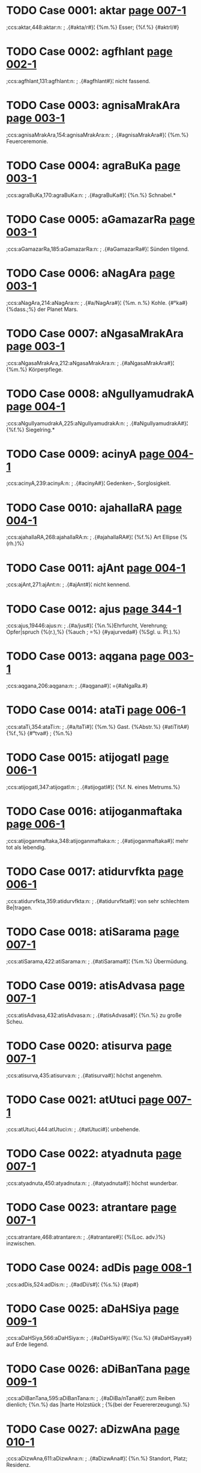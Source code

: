 * TODO Case 0001: aktar [[http://www.sanskrit-lexicon.uni-koeln.de/scans/awork/apidev/servepdf.php?dict=ccs&page=007-1][page 007-1]] 
;ccs:aktar,448:aktar:n:
;   .{#akta/r#}¦ {%m.%} Esser; {%f.%} {#aktrI/#} 
* TODO Case 0002: agfhlant [[http://www.sanskrit-lexicon.uni-koeln.de/scans/awork/apidev/servepdf.php?dict=ccs&page=002-1][page 002-1]] 
;ccs:agfhlant,131:agfhlant:n:
;   .{#agfhlant#}¦ nicht fassend. 
* TODO Case 0003: agnisaMrakAra [[http://www.sanskrit-lexicon.uni-koeln.de/scans/awork/apidev/servepdf.php?dict=ccs&page=003-1][page 003-1]] 
;ccs:agnisaMrakAra,154:agnisaMrakAra:n:
;   .{#agnisaMrakAra#}¦ {%m.%} Feuerceremonie. 
* TODO Case 0004: agraBuKa [[http://www.sanskrit-lexicon.uni-koeln.de/scans/awork/apidev/servepdf.php?dict=ccs&page=003-1][page 003-1]] 
;ccs:agraBuKa,170:agraBuKa:n:
;   .{#agraBuKa#}¦ {%n.%} Schnabel.* 
* TODO Case 0005: aGamazarRa [[http://www.sanskrit-lexicon.uni-koeln.de/scans/awork/apidev/servepdf.php?dict=ccs&page=003-1][page 003-1]] 
;ccs:aGamazarRa,185:aGamazarRa:n:
;   .{#aGamazarRa#}¦ Sünden tilgend. 
* TODO Case 0006: aNagAra [[http://www.sanskrit-lexicon.uni-koeln.de/scans/awork/apidev/servepdf.php?dict=ccs&page=003-1][page 003-1]] 
;ccs:aNagAra,214:aNagAra:n:
;   .{#a/NagAra#}¦ {%m. n.%} Kohle. {#°ka#} {%dass.;%} der Planet Mars. 
* TODO Case 0007: aNgasaMrakAra [[http://www.sanskrit-lexicon.uni-koeln.de/scans/awork/apidev/servepdf.php?dict=ccs&page=003-1][page 003-1]] 
;ccs:aNgasaMrakAra,212:aNgasaMrakAra:n:
;   .{#aNgasaMrakAra#}¦ {%m.%} Körperpflege. 
* TODO Case 0008: aNgulIyamudrakA [[http://www.sanskrit-lexicon.uni-koeln.de/scans/awork/apidev/servepdf.php?dict=ccs&page=004-1][page 004-1]] 
;ccs:aNgulIyamudrakA,225:aNgulIyamudrakA:n:
;   .{#aNgulIyamudrakA#}¦ {%f.%} Siegelring.* 
* TODO Case 0009: acinyA [[http://www.sanskrit-lexicon.uni-koeln.de/scans/awork/apidev/servepdf.php?dict=ccs&page=004-1][page 004-1]] 
;ccs:acinyA,239:acinyA:n:
;   .{#acinyA#}¦ Gedenken-, Sorglosigkeit. 
* TODO Case 0010: ajahallaRA [[http://www.sanskrit-lexicon.uni-koeln.de/scans/awork/apidev/servepdf.php?dict=ccs&page=004-1][page 004-1]] 
;ccs:ajahallaRA,268:ajahallaRA:n:
;   .{#ajahallaRA#}¦ {%f.%} Art Ellipse {%(rh.)%} 
* TODO Case 0011: ajAnt [[http://www.sanskrit-lexicon.uni-koeln.de/scans/awork/apidev/servepdf.php?dict=ccs&page=004-1][page 004-1]] 
;ccs:ajAnt,271:ajAnt:n:
;   .{#ajAnt#}¦ nicht kennend. 
* TODO Case 0012: ajus [[http://www.sanskrit-lexicon.uni-koeln.de/scans/awork/apidev/servepdf.php?dict=ccs&page=344-1][page 344-1]] 
;ccs:ajus,19446:ajus:n:
;   .{#a/jus#}¦ {%n.%}Ehrfurcht, Verehrung; Opfer|spruch {%(r.),%} {%auch
;  =%} {#yajurveda#} {%Sgl. u. Pl.).%} 
* TODO Case 0013: aqgana [[http://www.sanskrit-lexicon.uni-koeln.de/scans/awork/apidev/servepdf.php?dict=ccs&page=003-1][page 003-1]] 
;ccs:aqgana,206:aqgana:n:
;   .{#aqgana#}¦ ={#aNgaRa.#} 
* TODO Case 0014: ataTi [[http://www.sanskrit-lexicon.uni-koeln.de/scans/awork/apidev/servepdf.php?dict=ccs&page=006-1][page 006-1]] 
;ccs:ataTi,354:ataTi:n:
;   .{#a/taTi#}¦ {%m.%} Gast. {%Abstr.%} {#atiTitA#} {%f.,%} {#°tva#}
;  {%n.%} 
* TODO Case 0015: atijogatI [[http://www.sanskrit-lexicon.uni-koeln.de/scans/awork/apidev/servepdf.php?dict=ccs&page=006-1][page 006-1]] 
;ccs:atijogatI,347:atijogatI:n:
;   .{#atijogatI#}¦ {%f. N. eines Metrums.%} 
* TODO Case 0016: atijoganmaftaka [[http://www.sanskrit-lexicon.uni-koeln.de/scans/awork/apidev/servepdf.php?dict=ccs&page=006-1][page 006-1]] 
;ccs:atijoganmaftaka,348:atijoganmaftaka:n:
;   .{#atijoganmaftaka#}¦ mehr tot als lebendig. 
* TODO Case 0017: atidurvfkta [[http://www.sanskrit-lexicon.uni-koeln.de/scans/awork/apidev/servepdf.php?dict=ccs&page=006-1][page 006-1]] 
;ccs:atidurvfkta,359:atidurvfkta:n:
;   .{#atidurvfkta#}¦ von sehr schlechtem Be|tragen. 
* TODO Case 0018: atiSarama [[http://www.sanskrit-lexicon.uni-koeln.de/scans/awork/apidev/servepdf.php?dict=ccs&page=007-1][page 007-1]] 
;ccs:atiSarama,422:atiSarama:n:
;   .{#atiSarama#}¦ {%m.%} Übermüdung. 
* TODO Case 0019: atisAdvasa [[http://www.sanskrit-lexicon.uni-koeln.de/scans/awork/apidev/servepdf.php?dict=ccs&page=007-1][page 007-1]] 
;ccs:atisAdvasa,432:atisAdvasa:n:
;   .{#atisAdvasa#}¦ {%n.%} zu große Scheu. 
* TODO Case 0020: atisurva [[http://www.sanskrit-lexicon.uni-koeln.de/scans/awork/apidev/servepdf.php?dict=ccs&page=007-1][page 007-1]] 
;ccs:atisurva,435:atisurva:n:
;   .{#atisurva#}¦ höchst angenehm. 
* TODO Case 0021: atUtuci [[http://www.sanskrit-lexicon.uni-koeln.de/scans/awork/apidev/servepdf.php?dict=ccs&page=007-1][page 007-1]] 
;ccs:atUtuci,444:atUtuci:n:
;   .{#atUtuci#}¦ unbehende. 
* TODO Case 0022: atyadnuta [[http://www.sanskrit-lexicon.uni-koeln.de/scans/awork/apidev/servepdf.php?dict=ccs&page=007-1][page 007-1]] 
;ccs:atyadnuta,450:atyadnuta:n:
;   .{#atyadnuta#}¦ höchst wunderbar. 
* TODO Case 0023: atrantare [[http://www.sanskrit-lexicon.uni-koeln.de/scans/awork/apidev/servepdf.php?dict=ccs&page=007-1][page 007-1]] 
;ccs:atrantare,468:atrantare:n:
;   .{#atrantare#}¦ {%(Loc. adv.)%} inzwischen. 
* TODO Case 0024: adDis [[http://www.sanskrit-lexicon.uni-koeln.de/scans/awork/apidev/servepdf.php?dict=ccs&page=008-1][page 008-1]] 
;ccs:adDis,524:adDis:n:
;   .{#adDi/s#}¦ {%s.%} {#ap#} 
* TODO Case 0025: aDaHSiya [[http://www.sanskrit-lexicon.uni-koeln.de/scans/awork/apidev/servepdf.php?dict=ccs&page=009-1][page 009-1]] 
;ccs:aDaHSiya,566:aDaHSiya:n:
;   .{#aDaHSiya/#}¦ {%u.%} {#aDaHSayya#} auf Erde liegend. 
* TODO Case 0026: aDiBanTana [[http://www.sanskrit-lexicon.uni-koeln.de/scans/awork/apidev/servepdf.php?dict=ccs&page=009-1][page 009-1]] 
;ccs:aDiBanTana,595:aDiBanTana:n:
;   .{#aDiBa/nTana#}¦ zum Reiben dienlich; {%n.%} das |harte Holzstück
;  {%(bei der Feuerererzeugung).%} 
* TODO Case 0027: aDizwAna [[http://www.sanskrit-lexicon.uni-koeln.de/scans/awork/apidev/servepdf.php?dict=ccs&page=010-1][page 010-1]] 
;ccs:aDizwAna,611:aDizwAna:n:
;   .{#aDizwAna#}¦ {%n.%} Standort, Platz; Residenz. 
* TODO Case 0028: aDIrAkSa [[http://www.sanskrit-lexicon.uni-koeln.de/scans/awork/apidev/servepdf.php?dict=ccs&page=010-1][page 010-1]] 
;ccs:aDIrAkSa,617:aDIrAkSa:n:
;   .{#aDIrAkSa#}¦ mit beweglichen Augen. 
* TODO Case 0029: anakzIpta [[http://www.sanskrit-lexicon.uni-koeln.de/scans/awork/apidev/servepdf.php?dict=ccs&page=013-1][page 013-1]] 
;ccs:anakzIpta,833:anakzIpta:n:
;   .{#anakzIpta#}¦ nicht abgelegt. 
* TODO Case 0030: anaqavah [[http://www.sanskrit-lexicon.uni-koeln.de/scans/awork/apidev/servepdf.php?dict=ccs&page=010-1][page 010-1]] 
;ccs:anaqavah,666:anaqavah:n:
;   .{#anaqavah#}¦ {%m. (Nom.%} {#°qvAn)#} Stier. 
* TODO Case 0031: anaQuha [[http://www.sanskrit-lexicon.uni-koeln.de/scans/awork/apidev/servepdf.php?dict=ccs&page=010-1][page 010-1]] 
;ccs:anaQuha,665:anaQuha:n:
;   .{#anaQuha#}¦ {%m.%} ({#--°#}) Stier; {%f.%} {#ri/#} Kuh. 
* TODO Case 0032: anapaskurant [[http://www.sanskrit-lexicon.uni-koeln.de/scans/awork/apidev/servepdf.php?dict=ccs&page=011-1][page 011-1]] 
;ccs:anapaskurant,709:anapaskurant:n:
;   .{#a/napaskurant#}¦ nicht wegstoßend. 
* TODO Case 0033: anaBisaMhitas [[http://www.sanskrit-lexicon.uni-koeln.de/scans/awork/apidev/servepdf.php?dict=ccs&page=011-1][page 011-1]] 
;ccs:anaBisaMhitas,721:anaBisaMhitas:n:
;   .{#anaBisaMhitas#}¦ ohne feste Absicht. 
* TODO Case 0034: anavapta [[http://www.sanskrit-lexicon.uni-koeln.de/scans/awork/apidev/servepdf.php?dict=ccs&page=012-1][page 012-1]] 
;ccs:anavapta,760:anavapta:n:
;   .{#anavapta#}¦ nicht erlangt. 
* TODO Case 0035: anahoyamAna [[http://www.sanskrit-lexicon.uni-koeln.de/scans/awork/apidev/servepdf.php?dict=ccs&page=025-1][page 025-1]] 
;ccs:anahoyamAna,1647:anahoyamAna:n:
;   .{#a/nahoyamAna#}¦ (nicht groß seiend) gedrückt, |schmachtend. 
* TODO Case 0036: anindata [[http://www.sanskrit-lexicon.uni-koeln.de/scans/awork/apidev/servepdf.php?dict=ccs&page=013-1][page 013-1]] 
;ccs:anindata,840:anindata:n:
;   .{#anindata#}¦ {%u.%} {#anindya/#} tadellos. 
* TODO Case 0037: anirdazwa [[http://www.sanskrit-lexicon.uni-koeln.de/scans/awork/apidev/servepdf.php?dict=ccs&page=013-1][page 013-1]] 
;ccs:anirdazwa,858:anirdazwa:n:
;   .{#anirdazwa#}¦ nicht bestimmt. {#(°kAraRama#} ohne |den Grund
;  anzugeben*). 
* TODO Case 0038: anirvfkta [[http://www.sanskrit-lexicon.uni-koeln.de/scans/awork/apidev/servepdf.php?dict=ccs&page=013-1][page 013-1]] 
;ccs:anirvfkta,867:anirvfkta:n:
;   .{#anirvfkta#}¦ unvollendet. 
* TODO Case 0039: anizadDa [[http://www.sanskrit-lexicon.uni-koeln.de/scans/awork/apidev/servepdf.php?dict=ccs&page=013-1][page 013-1]] 
;ccs:anizadDa,879:anizadDa:n:
;   .{#anizadDa#}¦ ungehemmt, ungezügelt. 
* TODO Case 0040: anizwura [[http://www.sanskrit-lexicon.uni-koeln.de/scans/awork/apidev/servepdf.php?dict=ccs&page=013-1][page 013-1]] 
;ccs:anizwura,883:anizwura:n:
;   .{#anizwura#}¦ nicht rauh, freundlich. 
* TODO Case 0041: anIQA [[http://www.sanskrit-lexicon.uni-koeln.de/scans/awork/apidev/servepdf.php?dict=ccs&page=016-1][page 016-1]] 
;ccs:anIQA,1043:anIQA:n:
;   .{#anIQA#}¦ {%f.%} unverheiratet. 
* TODO Case 0042: anukampan [[http://www.sanskrit-lexicon.uni-koeln.de/scans/awork/apidev/servepdf.php?dict=ccs&page=014-1][page 014-1]] 
;ccs:anukampan,897:anukampan:n:
;   .{#anukampan#}¦ mitleidig mit {%(Gen. o.%} {#--°).#} 
* TODO Case 0043: anukUlakrArin [[http://www.sanskrit-lexicon.uni-koeln.de/scans/awork/apidev/servepdf.php?dict=ccs&page=014-1][page 014-1]] 
;ccs:anukUlakrArin,909:anukUlakrArin:n:
;   .{#anukUlakrArin#}¦ Gunst erweisend. 
* TODO Case 0044: anutpakti [[http://www.sanskrit-lexicon.uni-koeln.de/scans/awork/apidev/servepdf.php?dict=ccs&page=014-1][page 014-1]] 
;ccs:anutpakti,940:anutpakti:n:
;   .{#anutpakti#}¦ {%f.,%} {#°tpAda#} {%m.%} Nicht-Entstehung. 
* TODO Case 0045: anUrAgin [[http://www.sanskrit-lexicon.uni-koeln.de/scans/awork/apidev/servepdf.php?dict=ccs&page=015-1][page 015-1]] 
;ccs:anUrAgin,997:anUrAgin:n:
;   .{#anUrAgin#}¦ zugeneigt, verliebt. 
* TODO Case 0046: anUzivaMs [[http://www.sanskrit-lexicon.uni-koeln.de/scans/awork/apidev/servepdf.php?dict=ccs&page=016-1][page 016-1]] 
;ccs:anUzivaMs,1048:anUzivaMs:n:
;   .{#anUzivaMs#}¦ {%s.%} 4. {#vas.#} 
* TODO Case 0047: anekasaMkTAna [[http://www.sanskrit-lexicon.uni-koeln.de/scans/awork/apidev/servepdf.php?dict=ccs&page=016-1][page 016-1]] 
;ccs:anekasaMkTAna,1058:anekasaMkTAna:n:
;   .{#anekasaMkTAna#}¦ mannigfach verkleidet. 
* TODO Case 0048: anovAhfya [[http://www.sanskrit-lexicon.uni-koeln.de/scans/awork/apidev/servepdf.php?dict=ccs&page=016-1][page 016-1]] 
;ccs:anovAhfya,1064:anovAhfya:n:
;   .{#anovAhfya#}¦ auf Wagen zu fahren; {%n.%} Fuder. 
* TODO Case 0049: antarakTa [[http://www.sanskrit-lexicon.uni-koeln.de/scans/awork/apidev/servepdf.php?dict=ccs&page=017-1][page 017-1]] 
;ccs:antarakTa,1082:antarakTa:n:
;   .{#antarakTa#}¦ = {#antaragata.#} 
* TODO Case 0050: antariksaga [[http://www.sanskrit-lexicon.uni-koeln.de/scans/awork/apidev/servepdf.php?dict=ccs&page=017-1][page 017-1]] 
;ccs:antariksaga,1089:antariksaga:n:
;   .{#antariksaga#}¦ {%m.%} Luftwandler, Vogel. 
* TODO Case 0051: antarBatatva [[http://www.sanskrit-lexicon.uni-koeln.de/scans/awork/apidev/servepdf.php?dict=ccs&page=017-1][page 017-1]] 
;ccs:antarBatatva,1101:antarBatatva:n:
;   .{#antarBatatva#}¦ {%n. dass.%} 
* TODO Case 0052: antarvedo [[http://www.sanskrit-lexicon.uni-koeln.de/scans/awork/apidev/servepdf.php?dict=ccs&page=017-1][page 017-1]] 
;ccs:antarvedo,1106:antarvedo:n:
;   .{#antarvedo#}¦ {%f. N. des Landes zwischen Gañgâ |u. Uamunâ.%} 
* TODO Case 0053: anyayAdarSana [[http://www.sanskrit-lexicon.uni-koeln.de/scans/awork/apidev/servepdf.php?dict=ccs&page=018-1][page 018-1]] 
;ccs:anyayAdarSana,1155:anyayAdarSana:n:
;   .{#anyayAdarSana#}¦ {%n.%} falsche Prüfung, -- Unter|suchung {%(j.)%} 
* TODO Case 0054: apaBartara [[http://www.sanskrit-lexicon.uni-koeln.de/scans/awork/apidev/servepdf.php?dict=ccs&page=019-1][page 019-1]] 
;ccs:apaBartara,1247:apaBartara:n:
;   .{#apaBarta/ra#}¦ {%m.%} Entführer, Tilger. 
* TODO Case 0055: aparityaYya [[http://www.sanskrit-lexicon.uni-koeln.de/scans/awork/apidev/servepdf.php?dict=ccs&page=020-1][page 020-1]] 
;ccs:aparityaYya,1287:aparityaYya:n:
;   .{#aparityaYya#}¦ ohne zu verlassen. 
* TODO Case 0056: aparinizwita [[http://www.sanskrit-lexicon.uni-koeln.de/scans/awork/apidev/servepdf.php?dict=ccs&page=020-1][page 020-1]] 
;ccs:aparinizwita,1290:aparinizwita:n:
;   .{#aparinizwita#}¦ nicht ganz feststehend, noch |auf schwachen Füßen
;  stehend. 
* TODO Case 0057: apahnva [[http://www.sanskrit-lexicon.uni-koeln.de/scans/awork/apidev/servepdf.php?dict=ccs&page=021-1][page 021-1]] 
;ccs:apahnva,1335:apahnva:n:
;   .{#apahnva/#}¦ {%m.%} Leugnung, Verneinung. 
* TODO Case 0058: apcaya [[http://www.sanskrit-lexicon.uni-koeln.de/scans/awork/apidev/servepdf.php?dict=ccs&page=019-1][page 019-1]] 
;ccs:apcaya,1217:apcaya:n:
;   .{#apcaya#}¦ {%m.%} die Abnahme, Verminderung. 
* TODO Case 0059: apragalaBa [[http://www.sanskrit-lexicon.uni-koeln.de/scans/awork/apidev/servepdf.php?dict=ccs&page=021-1][page 021-1]] 
;ccs:apragalaBa,1391:apragalaBa:n:
;   .{#apragalaBa#}¦ feig, ängstlich. 
* TODO Case 0060: apratota [[http://www.sanskrit-lexicon.uni-koeln.de/scans/awork/apidev/servepdf.php?dict=ccs&page=022-1][page 022-1]] 
;ccs:apratota,1419:apratota:n:
;   .{#a/pratota#}¦ unbezwungen, unverständlich. 
* TODO Case 0061: apratoti [[http://www.sanskrit-lexicon.uni-koeln.de/scans/awork/apidev/servepdf.php?dict=ccs&page=022-1][page 022-1]] 
;ccs:apratoti,1420:apratoti:n:
;   .{#apratoti#}¦ {%f.%} Unverständlichkeit; Unfolge|richtigkeit {%(Ph)%} 
* TODO Case 0062: abaloyaMs [[http://www.sanskrit-lexicon.uni-koeln.de/scans/awork/apidev/servepdf.php?dict=ccs&page=022-1][page 022-1]] 
;ccs:abaloyaMs,1454:abaloyaMs:n:
;   .{#a/baloyaMs#}¦ schwächer. 
* TODO Case 0063: abAlasaktva [[http://www.sanskrit-lexicon.uni-koeln.de/scans/awork/apidev/servepdf.php?dict=ccs&page=022-1][page 022-1]] 
;ccs:abAlasaktva,1458:abAlasaktva:n:
;   .{#abAlasaktva#}¦ unkindisch. 
* TODO Case 0064: abIta [[http://www.sanskrit-lexicon.uni-koeln.de/scans/awork/apidev/servepdf.php?dict=ccs&page=024-1][page 024-1]] 
;ccs:abIta,1577:abIta:n:
;   .{#abIta#}¦ furchtlos, {#°vat#} wie ohne Furcht. 
* TODO Case 0065: aboja [[http://www.sanskrit-lexicon.uni-koeln.de/scans/awork/apidev/servepdf.php?dict=ccs&page=022-1][page 022-1]] 
;ccs:aboja,1459:aboja:n:
;   .{#aboja#}¦ ohne Samen, zeugungsunfähig; |{%n.%} schlechter Same,
;  schlechtes Korn. 
* TODO Case 0066: aBikANkzAin [[http://www.sanskrit-lexicon.uni-koeln.de/scans/awork/apidev/servepdf.php?dict=ccs&page=023-1][page 023-1]] 
;ccs:aBikANkzAin,1488:aBikANkzAin:n:
;   .{#aBikANkzAin#}¦ {%f.%} Verlangen, Begehren nach |{%(acc. o.%}
;  {#--°#}) 
* TODO Case 0067: aBiBati [[http://www.sanskrit-lexicon.uni-koeln.de/scans/awork/apidev/servepdf.php?dict=ccs&page=024-1][page 024-1]] 
;ccs:aBiBati,1532:aBiBati:n:
;   .{#aBiBati#}¦ {%f.%} Überlegenheit. 
* TODO Case 0068: aBiBUtyAjas [[http://www.sanskrit-lexicon.uni-koeln.de/scans/awork/apidev/servepdf.php?dict=ccs&page=024-1][page 024-1]] 
;ccs:aBiBUtyAjas,1533:aBiBUtyAjas:n:
;   .{#aBiBUtyAjas#}¦ vn überlegener Kraft. 
* TODO Case 0069: aBilakzyas [[http://www.sanskrit-lexicon.uni-koeln.de/scans/awork/apidev/servepdf.php?dict=ccs&page=024-1][page 024-1]] 
;ccs:aBilakzyas,1548:aBilakzyas:n:
;   .{#aBilakzyas#}¦ {%adv.%} nach dem Ziele hin. 
* TODO Case 0070: aBizecaneya [[http://www.sanskrit-lexicon.uni-koeln.de/scans/awork/apidev/servepdf.php?dict=ccs&page=024-1][page 024-1]] 
;ccs:aBizecaneya,1564:aBizecaneya:n:
;   .{#aBizecane/ya#}¦ zur Weihe gehörig; {%n.%} die |Weihe. 
* TODO Case 0071: aBrata [[http://www.sanskrit-lexicon.uni-koeln.de/scans/awork/apidev/servepdf.php?dict=ccs&page=025-1][page 025-1]] 
;ccs:aBrata,1615:aBrata:n:
;   .{#aBrata#}¦ bewölkt. 
* TODO Case 0072: amftarasima [[http://www.sanskrit-lexicon.uni-koeln.de/scans/awork/apidev/servepdf.php?dict=ccs&page=026-1][page 026-1]] 
;ccs:amftarasima,1681:amftarasima:n:
;   .{#amftarasima#}¦ {%m.%} der Nektarstrahlige, Mond. 
* TODO Case 0073: amftASu [[http://www.sanskrit-lexicon.uni-koeln.de/scans/awork/apidev/servepdf.php?dict=ccs&page=026-1][page 026-1]] 
;ccs:amftASu,1682:amftASu:n:
;   .{#amftASu#}¦ {%m. dass.%} 
* TODO Case 0074: amoGadaSfna [[http://www.sanskrit-lexicon.uni-koeln.de/scans/awork/apidev/servepdf.php?dict=ccs&page=026-1][page 026-1]] 
;ccs:amoGadaSfna,1688:amoGadaSfna:n:
;   .{#amoGadaSfna#}¦ von nicht vergeblichem {%(d. h.%} |von
;  glückbringendem) Anblick. 
* TODO Case 0075: amoDa [[http://www.sanskrit-lexicon.uni-koeln.de/scans/awork/apidev/servepdf.php?dict=ccs&page=026-1][page 026-1]] 
;ccs:amoDa,1686:amoDa:n:
;   .{#a/moDa#}¦ nicht irrend, nicht vergeblich, un|fehlbar. 
* TODO Case 0076: araRyokas [[http://www.sanskrit-lexicon.uni-koeln.de/scans/awork/apidev/servepdf.php?dict=ccs&page=027-1][page 027-1]] 
;ccs:araRyokas,1750:araRyokas:n:
;   .{#araRyokas#}¦ {%m.%} Waldbewohner, Einsiedler. 
* TODO Case 0077: ariQa [[http://www.sanskrit-lexicon.uni-koeln.de/scans/awork/apidev/servepdf.php?dict=ccs&page=027-1][page 027-1]] 
;ccs:ariQa,1776:ariQa:n:
;   .{#a/riQa#}¦ {%u.%} {#a/rI|a#} ungeleckt. 
* TODO Case 0078: arivaTIya [[http://www.sanskrit-lexicon.uni-koeln.de/scans/awork/apidev/servepdf.php?dict=ccs&page=027-1][page 027-1]] 
;ccs:arivaTIya,1767:arivaTIya:n:
;   .{#arivaTIya#}¦ nicht erbberechtigt. 
* TODO Case 0079: arcCa [[http://www.sanskrit-lexicon.uni-koeln.de/scans/awork/apidev/servepdf.php?dict=ccs&page=028-1][page 028-1]] 
;ccs:arcCa,1802:arcCa:n:
;   .{#arcCa#}¦ , {#fcCa/ti#} {%(nur Praes.)%} treffen, erreichen,
;  |verletzen. 
* TODO Case 0080: arBu [[http://www.sanskrit-lexicon.uni-koeln.de/scans/awork/apidev/servepdf.php?dict=ccs&page=029-1][page 029-1]] 
;ccs:arBu,1867:arBu:n:
;   .{#a/rBu#}¦ {%u.%} {#arBaka/#} klein, schwach; {%m.%} Knabe. 
* TODO Case 0081: arvAvIna [[http://www.sanskrit-lexicon.uni-koeln.de/scans/awork/apidev/servepdf.php?dict=ccs&page=029-1][page 029-1]] 
;ccs:arvAvIna,1874:arvAvIna:n:
;   .{#arvAvIna/#}¦ {%u.%} {#cI/na#} hergewandt, diesseits o. |näher
;  liegend. 
* TODO Case 0082: alaNGinIya [[http://www.sanskrit-lexicon.uni-koeln.de/scans/awork/apidev/servepdf.php?dict=ccs&page=029-1][page 029-1]] 
;ccs:alaNGinIya,1897:alaNGinIya:n:
;   .{#alaNGinIya#}¦ unerreichbar, unantastbar. |{%Abstr.%} {#°tA#} {%f.,%}
;  {#°tva#} {%n.%} 
* TODO Case 0083: alikapaRiqata [[http://www.sanskrit-lexicon.uni-koeln.de/scans/awork/apidev/servepdf.php?dict=ccs&page=030-1][page 030-1]] 
;ccs:alikapaRiqata,1914:alikapaRiqata:n:
;   .{#alikapaRiqata#}¦ afterweise, pedantisch. 
* TODO Case 0084: avaguRwana [[http://www.sanskrit-lexicon.uni-koeln.de/scans/awork/apidev/servepdf.php?dict=ccs&page=030-1][page 030-1]] 
;ccs:avaguRwana,1952:avaguRwana:n:
;   .{#avaguRwana#}¦ {%n.%} Verhüllung, Schleier. {#°vant#} |{%u.%}
;  {#kftAvaguewana#} verschleiert. 
* TODO Case 0085: avadma [[http://www.sanskrit-lexicon.uni-koeln.de/scans/awork/apidev/servepdf.php?dict=ccs&page=030-1][page 030-1]] 
;ccs:avadma,1972:avadma:n:
;   .{#avadma/#}¦ tadelnswert; {%n.%} Fehler, Schande. 
* TODO Case 0086: avizayokaraRa [[http://www.sanskrit-lexicon.uni-koeln.de/scans/awork/apidev/servepdf.php?dict=ccs&page=033-1][page 033-1]] 
;ccs:avizayokaraRa,2145:avizayokaraRa:n:
;   .{#avizayokaraRa#}¦ {%n.%} Nichtobjektivierung {%(ph.)%} 
* TODO Case 0087: aSEnUvant [[http://www.sanskrit-lexicon.uni-koeln.de/scans/awork/apidev/servepdf.php?dict=ccs&page=034-1][page 034-1]] 
;ccs:aSEnUvant,2185:aSEnUvant:n:
;   .{#aSEnUvant#}¦ nicht könnend {%(Inf.).%} 
* TODO Case 0088: aSocaniya [[http://www.sanskrit-lexicon.uni-koeln.de/scans/awork/apidev/servepdf.php?dict=ccs&page=034-1][page 034-1]] 
;ccs:aSocaniya,2216:aSocaniya:n:
;   .{#aSocaniya#}¦ nicht zu beklagen. 
* TODO Case 0089: aSnavAmahO [[http://www.sanskrit-lexicon.uni-koeln.de/scans/awork/apidev/servepdf.php?dict=ccs&page=034-1][page 034-1]] 
;ccs:aSnavAmahO,2219:aSnavAmahO:n:
;   .{#aSna/vAmahO#}¦ {%s.%} 1. {#aS.#} 
* TODO Case 0090: aSyAm [[http://www.sanskrit-lexicon.uni-koeln.de/scans/awork/apidev/servepdf.php?dict=ccs&page=034-1][page 034-1]] 
;ccs:aSyAm,2225:aSyAm:n:
;   .{#aSyAm#}¦ {%s.%} 1. {#aS.#} 
* TODO Case 0091: asaMstIta [[http://www.sanskrit-lexicon.uni-koeln.de/scans/awork/apidev/servepdf.php?dict=ccs&page=035-1][page 035-1]] 
;ccs:asaMstIta,2282:asaMstIta:n:
;   .{#asaMstIta#}¦ nicht übereinstimmend; wider|spenstig. 
* TODO Case 0092: asaMsvya [[http://www.sanskrit-lexicon.uni-koeln.de/scans/awork/apidev/servepdf.php?dict=ccs&page=035-1][page 035-1]] 
;ccs:asaMsvya,2287:asaMsvya:n:
;   .{#asaMsvya#}¦ {%u.%} {#asaMsvyeya/#} unzählbar. 
* TODO Case 0093: asaktva [[http://www.sanskrit-lexicon.uni-koeln.de/scans/awork/apidev/servepdf.php?dict=ccs&page=036-1][page 036-1]] 
;ccs:asaktva,2296:asaktva:n:
;   .{#asaktva#}¦ {%n.%} das Nichtsein. 
* TODO Case 0094: asaMniDya [[http://www.sanskrit-lexicon.uni-koeln.de/scans/awork/apidev/servepdf.php?dict=ccs&page=036-1][page 036-1]] 
;ccs:asaMniDya,2356:asaMniDya:n:
;   .{#asaMniDya#}¦ {%n.%} Abwesenheit {%(eig.%} Nicht-Nähe). 
* TODO Case 0095: asADAranopamA [[http://www.sanskrit-lexicon.uni-koeln.de/scans/awork/apidev/servepdf.php?dict=ccs&page=036-1][page 036-1]] 
;ccs:asADAranopamA,2351:asADAranopamA:n:
;   .{#asADAranopamA#}¦ Art Gleichnis {%(rh.)%} 
* TODO Case 0096: asmaktas [[http://www.sanskrit-lexicon.uni-koeln.de/scans/awork/apidev/servepdf.php?dict=ccs&page=037-1][page 037-1]] 
;ccs:asmaktas,2409:asmaktas:n:
;   .{#asmaktas#}¦ von uns. 
* TODO Case 0097: AkalkANkzA [[http://www.sanskrit-lexicon.uni-koeln.de/scans/awork/apidev/servepdf.php?dict=ccs&page=038-1][page 038-1]] 
;ccs:AkalkANkzA,2468:AkalkANkzA:n:
;   .{#AkalkANkzA#}¦ {%f.%} Verlangen, Wunsch, Erfor|dernis;Ergänzung
;  {%(g.). vgl.%} {#sAkANkza.#} 
* TODO Case 0098: Agantr [[http://www.sanskrit-lexicon.uni-koeln.de/scans/awork/apidev/servepdf.php?dict=ccs&page=039-1][page 039-1]] 
;ccs:Agantr,2515:Agantr:n:
;   .{#Agant/r#}¦ venturus. 
* TODO Case 0099: AYChu [[http://www.sanskrit-lexicon.uni-koeln.de/scans/awork/apidev/servepdf.php?dict=ccs&page=040-1][page 040-1]] 
;ccs:AYChu,2565:AYChu:n:
;   .{#AYChu,#}¦ {#AYCati#} ziehen, zerren.  .{#A/Yjana#} {%n.%} Sakbe,
;  Augensalbe. 
* TODO Case 0100: ADAwa [[http://www.sanskrit-lexicon.uni-koeln.de/scans/awork/apidev/servepdf.php?dict=ccs&page=039-1][page 039-1]] 
;ccs:ADAwa,2533:ADAwa:n:
;   .{#ADAwa/#}¦ {%m.%} {#AGAwi/#} Cymbel, Klapper. 
* TODO Case 0101: ADyagni [[http://www.sanskrit-lexicon.uni-koeln.de/scans/awork/apidev/servepdf.php?dict=ccs&page=010-1][page 010-1]] 
;ccs:ADyagni,631:ADyagni:n:
;   .{#ADyagni#}¦ {%Adv.%} über dem Feuer. 
* TODO Case 0102: AmAsayitar [[http://www.sanskrit-lexicon.uni-koeln.de/scans/awork/apidev/servepdf.php?dict=ccs&page=043-1][page 043-1]] 
;ccs:AmAsayitar,2772:AmAsayitar:n:
;   .{#AmAsayitar#}¦ {#°tfka#} {%f.%} {#°trika)#} beküm|mernd.* 
* TODO Case 0103: Alapin [[http://www.sanskrit-lexicon.uni-koeln.de/scans/awork/apidev/servepdf.php?dict=ccs&page=045-1][page 045-1]] 
;ccs:Alapin,2863:Alapin:n:
;   .{#Alapin#}¦ redend. 
* TODO Case 0104: ASiHkriya [[http://www.sanskrit-lexicon.uni-koeln.de/scans/awork/apidev/servepdf.php?dict=ccs&page=046-1][page 046-1]] 
;ccs:ASiHkriya,2933:ASiHkriya:n:
;   .{#ASiHkriya#}¦ die Thätigkeit des Bittens aus|drückend {%(g).%} 
* TODO Case 0105: ASvana [[http://www.sanskrit-lexicon.uni-koeln.de/scans/awork/apidev/servepdf.php?dict=ccs&page=046-1][page 046-1]] 
;ccs:ASvana,2957:ASvana:n:
;   .{#ASvana,#}^1¦ {%f.%} {#I#} Reitern gleichend. 
* TODO Case 0106: AsaYcana [[http://www.sanskrit-lexicon.uni-koeln.de/scans/awork/apidev/servepdf.php?dict=ccs&page=046-1][page 046-1]] 
;ccs:AsaYcana,2968:AsaYcana:n:
;   .{#Asa/Ycana#}¦ {%n.%} das Hängenbleiben, Haften. 
* TODO Case 0107: itTaMBU [[http://www.sanskrit-lexicon.uni-koeln.de/scans/awork/apidev/servepdf.php?dict=ccs&page=049-1][page 049-1]] 
;ccs:itTaMBU,3065:itTaMBU:n:
;   .{#itTaMBU#}¦ so seiend, so beschaffen. 
* TODO Case 0108: indragop [[http://www.sanskrit-lexicon.uni-koeln.de/scans/awork/apidev/servepdf.php?dict=ccs&page=050-1][page 050-1]] 
;ccs:indragop,3085:indragop:n:
;   .{#indragop/#}^2¦ {%m.%} Coccinelle (ein roter Käfer). 
* TODO Case 0109: izman [[http://www.sanskrit-lexicon.uni-koeln.de/scans/awork/apidev/servepdf.php?dict=ccs&page=051-1][page 051-1]] 
;ccs:izman,3167:izman:n:
;   .{#izman#}¦ treibend, stürmisch. 
* TODO Case 0110: Idukza [[http://www.sanskrit-lexicon.uni-koeln.de/scans/awork/apidev/servepdf.php?dict=ccs&page=052-1][page 052-1]] 
;ccs:Idukza,3185:Idukza:n:
;   .{#Idu/kza,#}¦ f. {#A, Iwf/S#} {%u.%} {#Iwf/Sa,#} {%f.%} {#I#} so
;  be|schaffen, solch. 
* TODO Case 0111: uktaNka [[http://www.sanskrit-lexicon.uni-koeln.de/scans/awork/apidev/servepdf.php?dict=ccs&page=054-1][page 054-1]] 
;ccs:uktaNka,3317:uktaNka:n:
;   .{#uktaNka#}¦ {%m. N. eines Rischi.%} 
* TODO Case 0112: uktama [[http://www.sanskrit-lexicon.uni-koeln.de/scans/awork/apidev/servepdf.php?dict=ccs&page=054-1][page 054-1]] 
;ccs:uktama,3318:uktama:n:
;   .{#uktama/#}¦ der Oberste, höchste, beste, princeps, |summus (unter
;  {#--°#}) der äußerste letzte; |besser als {%(Abl.)%} die erste Person
;  {%(g.)%} |{#°--#} {%u. n. adv.%} 
* TODO Case 0113: uktamarRa [[http://www.sanskrit-lexicon.uni-koeln.de/scans/awork/apidev/servepdf.php?dict=ccs&page=055-1][page 055-1]] 
;ccs:uktamarRa,3322:uktamarRa:n:
;   .{#uktamarRa#}¦ {%m.%} Gläubiger. 
* TODO Case 0114: uktara [[http://www.sanskrit-lexicon.uni-koeln.de/scans/awork/apidev/servepdf.php?dict=ccs&page=055-1][page 055-1]] 
;ccs:uktara,3326:uktara:n:
;   .{#u/ktara#}¦ höher, besser, später (als {%Abl.)%} |folgend auf o. nach
;  {%(Abl.);%} nördlich |von {%(Abl;)%} kübnftig; überlegen, sieg|reich,
;  gewinnend {%(im Prozess); n.%} Ober|fläche, Decke; Norden; Antwort,
;  Klage|beantwortung {%(j.,)%} Widerrede, Ober|hand, Überschuss, Folge
;  {%(adj.%} {#--°#} ge|folgt von). {#uttara/m#} {%adv.%} weiter, darauf.
;  |{#°rata/m#} nach Norden o. nach oben; nörd|lich von --, links von
;  {%(Gen.).%} {#°rA/#} nach |Norden (*nördlich von -- {%Gen. Abl.);%}
;  |{#°rA/m#} weiter hinaus; {#°rA/t#} von Norden |her, von links her.
;  {#°rA/hi#} nördlich (*von |{%Abl.).%} {#u/ttareRa#} nördlich von, links
;  von |{%(Gen. Abl. Acc. o.%} {#--°).#} 
* TODO Case 0115: uktaroktarokta [[http://www.sanskrit-lexicon.uni-koeln.de/scans/awork/apidev/servepdf.php?dict=ccs&page=055-1][page 055-1]] 
;ccs:uktaroktarokta,3339:uktaroktarokta:n:
;   .{#uktaroktarokta#}¦ je später ausgesprochen. 
* TODO Case 0116: uktarozWa [[http://www.sanskrit-lexicon.uni-koeln.de/scans/awork/apidev/servepdf.php?dict=ccs&page=055-1][page 055-1]] 
;ccs:uktarozWa,3340:uktarozWa:n:
;   .{#uktarozWa#}¦ {%u.%} {#°rOzWa#} {%m.%} oberlippe. 
* TODO Case 0117: uktasa [[http://www.sanskrit-lexicon.uni-koeln.de/scans/awork/apidev/servepdf.php?dict=ccs&page=054-1][page 054-1]] 
;ccs:uktasa,3315:uktasa:n:
;   .{#uktasa#}¦ {%m.%} Kranz, Diadem. 
* TODO Case 0118: uktAna [[http://www.sanskrit-lexicon.uni-koeln.de/scans/awork/apidev/servepdf.php?dict=ccs&page=055-1][page 055-1]] 
;ccs:uktAna,3341:uktAna:n:
;   .{#uktAna/#}¦ ausgestreckt, ausgebreitet, offen. 
* TODO Case 0119: uktAnI [[http://www.sanskrit-lexicon.uni-koeln.de/scans/awork/apidev/servepdf.php?dict=ccs&page=055-1][page 055-1]] 
;ccs:uktAnI,3343:uktAnI:n:
;   .{#uktAnI#}¦ {#kar#} außprerren, öffen. 
* TODO Case 0120: uktAra [[http://www.sanskrit-lexicon.uni-koeln.de/scans/awork/apidev/servepdf.php?dict=ccs&page=055-1][page 055-1]] 
;ccs:uktAra,3344:uktAra:n:
;   .{#uktAra#}¦ {%m.%} das Übersetzen; Rettung. 
* TODO Case 0121: uktAla [[http://www.sanskrit-lexicon.uni-koeln.de/scans/awork/apidev/servepdf.php?dict=ccs&page=055-1][page 055-1]] 
;ccs:uktAla,3345:uktAla:n:
;   .{#uktAla#}¦ ungestüm, grausig. 
* TODO Case 0122: ujYa [[http://www.sanskrit-lexicon.uni-koeln.de/scans/awork/apidev/servepdf.php?dict=ccs&page=054-1][page 054-1]] 
;ccs:ujYa,3279:ujYa:n:
;   .{#ujYa#}¦ {#ujjYati#} verlassen, aufgeben, fahren |lassen, entsenden.
;  {%p.p.%} {#ujjYita#} verlassen, |frei von {%(Instr. o.%} {#--°).#} 
* TODO Case 0123: uYcAvaca [[http://www.sanskrit-lexicon.uni-koeln.de/scans/awork/apidev/servepdf.php?dict=ccs&page=053-1][page 053-1]] 
;ccs:uYcAvaca,3258:uYcAvaca:n:
;   .{#uYcAvaca/#}¦ hoch und niedrig, verschieden|artig. 
* TODO Case 0124: utsAhayitar [[http://www.sanskrit-lexicon.uni-koeln.de/scans/awork/apidev/servepdf.php?dict=ccs&page=056-1][page 056-1]] 
;ccs:utsAhayitar,3383:utsAhayitar:n:
;   .{#utsAhayitar#}¦ {#(tfka)#} Aufwiegler, Störenfried. 
* TODO Case 0125: udicI [[http://www.sanskrit-lexicon.uni-koeln.de/scans/awork/apidev/servepdf.php?dict=ccs&page=057-1][page 057-1]] 
;ccs:udicI,3440:udicI:n:
;   .{#udicI#}¦ {%s.%} {#idaYc.#} 
* TODO Case 0126: udButi [[http://www.sanskrit-lexicon.uni-koeln.de/scans/awork/apidev/servepdf.php?dict=ccs&page=057-1][page 057-1]] 
;ccs:udButi,3486:udButi:n:
;   .{#udButi#}¦ {%f.%} Entstehung, Emporkommen, Ge|deihen. 
* TODO Case 0127: unmakta [[http://www.sanskrit-lexicon.uni-koeln.de/scans/awork/apidev/servepdf.php?dict=ccs&page=057-1][page 057-1]] 
;ccs:unmakta,3509:unmakta:n:
;   .{#unmakta#}¦ {%(s.%} {#mad)#} verwirrt, wahnsinnig. 
* TODO Case 0128: unmaktiBUta [[http://www.sanskrit-lexicon.uni-koeln.de/scans/awork/apidev/servepdf.php?dict=ccs&page=057-1][page 057-1]] 
;ccs:unmaktiBUta,3510:unmaktiBUta:n:
;   .{#unmaktiBUta#}¦ rasend geworden.* 
* TODO Case 0129: unmAdayitar [[http://www.sanskrit-lexicon.uni-koeln.de/scans/awork/apidev/servepdf.php?dict=ccs&page=058-1][page 058-1]] 
;ccs:unmAdayitar,3513:unmAdayitar:n:
;   .{#unmAdayitar#}¦ {#(°tfka)#} berauschend.* 
* TODO Case 0130: uparartar [[http://www.sanskrit-lexicon.uni-koeln.de/scans/awork/apidev/servepdf.php?dict=ccs&page=060-1][page 060-1]] 
;ccs:uparartar,3641:uparartar:n:
;   .{#uparartar#}¦ {%m.%} Darbringer. 
* TODO Case 0131: upasaMsvayAna [[http://www.sanskrit-lexicon.uni-koeln.de/scans/awork/apidev/servepdf.php?dict=ccs&page=059-1][page 059-1]] 
;ccs:upasaMsvayAna,3616:upasaMsvayAna:n:
;   .{#upasaMsvayAna#}¦ {%n.%} die Hinzufügung. 
* TODO Case 0132: upasavyAna [[http://www.sanskrit-lexicon.uni-koeln.de/scans/awork/apidev/servepdf.php?dict=ccs&page=059-1][page 059-1]] 
;ccs:upasavyAna,3614:upasavyAna:n:
;   .{#upasavyAna#}¦ {%n.%} Untergewand. 
* TODO Case 0133: upASu [[http://www.sanskrit-lexicon.uni-koeln.de/scans/awork/apidev/servepdf.php?dict=ccs&page=060-1][page 060-1]] 
;ccs:upASu,3646:upASu:n:
;   .{#upASu/#}¦ {%adv.%} leise, Still. 
* TODO Case 0134: uptApa [[http://www.sanskrit-lexicon.uni-koeln.de/scans/awork/apidev/servepdf.php?dict=ccs&page=058-1][page 058-1]] 
;ccs:uptApa,3548:uptApa:n:
;   .{#uptApa#}¦ {%m.%} Hitze, Schmerz. 
* TODO Case 0135: upradrava [[http://www.sanskrit-lexicon.uni-koeln.de/scans/awork/apidev/servepdf.php?dict=ccs&page=058-1][page 058-1]] 
;ccs:upradrava,3554:upradrava:n:
;   .{#upradrava#}¦ {%m.%} Unfall, Leid. 
* TODO Case 0136: uplakzaRa [[http://www.sanskrit-lexicon.uni-koeln.de/scans/awork/apidev/servepdf.php?dict=ccs&page=059-1][page 059-1]] 
;ccs:uplakzaRa,3604:uplakzaRa:n:
;   .{#uplakzaRa#}¦ {%n.%} Beobachtung, Merkmal, ellip|tische Bezeichnung.
;  {%Abstr.%} {#°tA#} {%f.,%} {#4tva#} {%n.%} 
* TODO Case 0137: uPita [[http://www.sanskrit-lexicon.uni-koeln.de/scans/awork/apidev/servepdf.php?dict=ccs&page=060-1][page 060-1]] 
;ccs:uPita,3644:uPita:n:
;   .{#uPita#}¦ {%(s.)%} {#DA)#} bedingt durch ({#--°#}) {#°tva#} {%n.%}
;  |das Bedingtsein. 
* TODO Case 0138: uBayaprApri [[http://www.sanskrit-lexicon.uni-koeln.de/scans/awork/apidev/servepdf.php?dict=ccs&page=060-1][page 060-1]] 
;ccs:uBayaprApri,3685:uBayaprApri:n:
;   .{#uBayaprApri#}¦ beiderlei Geltung o. von beider|lei Geltung {%(g.).%}
;  
* TODO Case 0139: ulleca [[http://www.sanskrit-lexicon.uni-koeln.de/scans/awork/apidev/servepdf.php?dict=ccs&page=061-1][page 061-1]] 
;ccs:ulleca,3728:ulleca:n:
;   .{#*ulleca#}¦ {%m.%} Traghimmel. 
* TODO Case 0140: uzasAnaktA [[http://www.sanskrit-lexicon.uni-koeln.de/scans/awork/apidev/servepdf.php?dict=ccs&page=061-1][page 061-1]] 
;ccs:uzasAnaktA,3742:uzasAnaktA:n:
;   .{#uza/sAna/ktA#}¦ {%f. Du.%} Morgenröte und Nacht. 
* TODO Case 0141: uzRaMSu [[http://www.sanskrit-lexicon.uni-koeln.de/scans/awork/apidev/servepdf.php?dict=ccs&page=061-1][page 061-1]] 
;ccs:uzRaMSu,3751:uzRaMSu:n:
;   .{#uzRaMSu#}¦ {%m.%} Sonne. 
* TODO Case 0142: UrmamAlA [[http://www.sanskrit-lexicon.uni-koeln.de/scans/awork/apidev/servepdf.php?dict=ccs&page=062-1][page 062-1]] 
;ccs:UrmamAlA,3816:UrmamAlA:n:
;   .{#UrmamAlA#}¦ {%f. N. eines Metrums.%} [Page063-1] 
* TODO Case 0143: Uhaniya [[http://www.sanskrit-lexicon.uni-koeln.de/scans/awork/apidev/servepdf.php?dict=ccs&page=063-1][page 063-1]] 
;ccs:Uhaniya,3827:Uhaniya:n:
;   .{#Uhaniya#}¦ {%u.%} {#Uhya#} zu verändern; zu er|schließen.  <H>{#f#} 
* TODO Case 0144: fgiman [[http://www.sanskrit-lexicon.uni-koeln.de/scans/awork/apidev/servepdf.php?dict=ccs&page=063-1][page 063-1]] 
;ccs:fgiman,3839:fgiman:n:
;   .{#fgima/n#}¦ preisend. 
* TODO Case 0145: fgimaya [[http://www.sanskrit-lexicon.uni-koeln.de/scans/awork/apidev/servepdf.php?dict=ccs&page=063-1][page 063-1]] 
;ccs:fgimaya,3840:fgimaya:n:
;   .{#fgima/ya#}¦ {%u.%} {#fgmiya#} preiswürdig. 
* TODO Case 0146: fgivaDAna [[http://www.sanskrit-lexicon.uni-koeln.de/scans/awork/apidev/servepdf.php?dict=ccs&page=063-1][page 063-1]] 
;ccs:fgivaDAna,3841:fgivaDAna:n:
;   .{#fgivaDAna#}¦ {%n.%} die Verwendung der Ric; |{%(Titel eines
;  Buches).%} 
* TODO Case 0147: ekarfpatA [[http://www.sanskrit-lexicon.uni-koeln.de/scans/awork/apidev/servepdf.php?dict=ccs&page=065-1][page 065-1]] 
;ccs:ekarfpatA,3962:ekarfpatA:n:
;   .{#ekarfpatA#}¦ {%f.%} Gleichförmigkeit. 
* TODO Case 0148: ekOka [[http://www.sanskrit-lexicon.uni-koeln.de/scans/awork/apidev/servepdf.php?dict=ccs&page=066-1][page 066-1]] 
;ccs:ekOka,4016:ekOka:n:
;   .{#e/kOka#}¦ jeder einzelne {%(auch Pl.); n adv.%} 
* TODO Case 0149: etadUSa [[http://www.sanskrit-lexicon.uni-koeln.de/scans/awork/apidev/servepdf.php?dict=ccs&page=067-1][page 067-1]] 
;ccs:etadUSa,4034:etadUSa:n:
;   .{#etadUSa#}¦ von diesem abhängig. 
* TODO Case 0150: etannimiktam [[http://www.sanskrit-lexicon.uni-koeln.de/scans/awork/apidev/servepdf.php?dict=ccs&page=067-1][page 067-1]] 
;ccs:etannimiktam,4036:etannimiktam:n:
;   .{#etannimiktam#}¦ {%Adv.%} zu diesem Zweck* 
* TODO Case 0151: evaMvfkta [[http://www.sanskrit-lexicon.uni-koeln.de/scans/awork/apidev/servepdf.php?dict=ccs&page=067-1][page 067-1]] 
;ccs:evaMvfkta,4062:evaMvfkta:n:
;   .{#evaMvfkta#}¦ in dieser Lage befindlich. 
* TODO Case 0152: EtAlika [[http://www.sanskrit-lexicon.uni-koeln.de/scans/awork/apidev/servepdf.php?dict=ccs&page=426-1][page 426-1]] 
;ccs:EtAlika,23568:EtAlika:n:
;   .{#EtAlika#}¦ {%m.%} Lobsänger eines Fürsten. 
* TODO Case 0153: Edya [[http://www.sanskrit-lexicon.uni-koeln.de/scans/awork/apidev/servepdf.php?dict=ccs&page=067-1][page 067-1]] 
;ccs:Edya,4086:Edya:n:
;   .{#Edya#}¦ {%n.%} die Einheit, Identität. |<UL> 
* TODO Case 0154: Endraya [[http://www.sanskrit-lexicon.uni-koeln.de/scans/awork/apidev/servepdf.php?dict=ccs&page=068-1][page 068-1]] 
;ccs:Endraya,4100:Endraya:n:
;   .{#Endraya#}¦ die Sinne betreffend, sinnlich wahr|nehmbar. 
* TODO Case 0155: Evareyin [[http://www.sanskrit-lexicon.uni-koeln.de/scans/awork/apidev/servepdf.php?dict=ccs&page=068-1][page 068-1]] 
;ccs:Evareyin,4094:Evareyin:n:
;   .{#Evareyin#}¦ {%m. Pl.%} die Schule des Aitareya. 
* TODO Case 0156: OktarADarya [[http://www.sanskrit-lexicon.uni-koeln.de/scans/awork/apidev/servepdf.php?dict=ccs&page=069-1][page 069-1]] 
;ccs:OktarADarya,4161:OktarADarya:n:
;   .{#OktarADarya#}¦ {%n.%} das Drunter und Drüber. 
* TODO Case 0157: Otpaktika [[http://www.sanskrit-lexicon.uni-koeln.de/scans/awork/apidev/servepdf.php?dict=ccs&page=069-1][page 069-1]] 
;ccs:Otpaktika,4162:Otpaktika:n:
;   .{#Otpaktika#}¦ {%f.%} {#I#} angeboren, natürlich. 
* TODO Case 0158: kaktrima [[http://www.sanskrit-lexicon.uni-koeln.de/scans/awork/apidev/servepdf.php?dict=ccs&page=165-1][page 165-1]] 
;ccs:kaktrima,9331:kaktrima:n:
;   .{#kaktrima#}¦ durch Schenkung erhalten. 
* TODO Case 0159: kaRava [[http://www.sanskrit-lexicon.uni-koeln.de/scans/awork/apidev/servepdf.php?dict=ccs&page=071-1][page 071-1]] 
;ccs:kaRava,4265:kaRava:n:
;   .{#ka/Rava#}¦ {%m. N. eines alten Rishi, Pl. seiner |Nachkommen.%} 
* TODO Case 0160: kaRquy [[http://www.sanskrit-lexicon.uni-koeln.de/scans/awork/apidev/servepdf.php?dict=ccs&page=071-1][page 071-1]] 
;ccs:kaRquy,4263:kaRquy:n:
;   .{#kaRquy#}¦ {#°yati, °yeta#} kratzen, {%Med.%} jucken |{%(auch
;  übertr.)%} 
* TODO Case 0161: katipayAha [[http://www.sanskrit-lexicon.uni-koeln.de/scans/awork/apidev/servepdf.php?dict=ccs&page=071-1][page 071-1]] 
;ccs:katipayAha,4272:katipayAha:n:
;   .{#katipayAha#}¦ {%Gen.%} nach einigen Tagen; {%Instr.%} |um einige
;  Tage {%(früher o. später).%} 
* TODO Case 0162: kaTedaya [[http://www.sanskrit-lexicon.uni-koeln.de/scans/awork/apidev/servepdf.php?dict=ccs&page=071-1][page 071-1]] 
;ccs:kaTedaya,4294:kaTedaya:n:
;   .{#kaTedaya#}¦ {%m.%} Anfang einer Erzählung; An|gabe, Bericht. 
* TODO Case 0163: kanac [[http://www.sanskrit-lexicon.uni-koeln.de/scans/awork/apidev/servepdf.php?dict=ccs&page=079-1][page 079-1]] 
;ccs:kanac,4668:kanac:n:
;   .{#kanac#}¦ {%das Suffix âna (g.).%} 
* TODO Case 0164: kapiYcala [[http://www.sanskrit-lexicon.uni-koeln.de/scans/awork/apidev/servepdf.php?dict=ccs&page=072-1][page 072-1]] 
;ccs:kapiYcala,4349:kapiYcala:n:
;   .{#kapi/Ycala#}¦ {%m.%} Haselhuhn. 
* TODO Case 0165: kapilarza [[http://www.sanskrit-lexicon.uni-koeln.de/scans/awork/apidev/servepdf.php?dict=ccs&page=072-1][page 072-1]] 
;ccs:kapilarza,4352:kapilarza:n:
;   .{#kapilarza#}¦ {%m.%} der Rishi Kapila. 
* TODO Case 0166: karaYca [[http://www.sanskrit-lexicon.uni-koeln.de/scans/awork/apidev/servepdf.php?dict=ccs&page=074-1][page 074-1]] 
;ccs:karaYca,4400:karaYca:n:
;   .{#ka/raYca#}¦ {%m. N. einer Oflanze.%} 
* TODO Case 0167: karanIya [[http://www.sanskrit-lexicon.uni-koeln.de/scans/awork/apidev/servepdf.php?dict=ccs&page=074-1][page 074-1]] 
;ccs:karanIya,4405:karanIya:n:
;   .{#karanIya#}¦ zu thun; {%n.%} Geschäft. 
* TODO Case 0168: karRoGAtin [[http://www.sanskrit-lexicon.uni-koeln.de/scans/awork/apidev/servepdf.php?dict=ccs&page=075-1][page 075-1]] 
;ccs:karRoGAtin,4459:karRoGAtin:n:
;   .{#karRoGAtin#}¦ ohrenbetäubend.* 
* TODO Case 0169: karpUramaYcarI [[http://www.sanskrit-lexicon.uni-koeln.de/scans/awork/apidev/servepdf.php?dict=ccs&page=076-1][page 076-1]] 
;ccs:karpUramaYcarI,4486:karpUramaYcarI:n:
;   .{#karpUramaYcarI#}¦ {%f. Frauenname; N. eines |Flamingos; T. eines
;  Schauspiels.%} 
* TODO Case 0170: karmawa [[http://www.sanskrit-lexicon.uni-koeln.de/scans/awork/apidev/servepdf.php?dict=ccs&page=076-1][page 076-1]] 
;ccs:karmawa,4495:karmawa:n:
;   .{#karmawa#}¦ fähig, geeignet zu, fkeußig in ({#--°#}) 
* TODO Case 0171: kalaYca [[http://www.sanskrit-lexicon.uni-koeln.de/scans/awork/apidev/servepdf.php?dict=ccs&page=077-1][page 077-1]] 
;ccs:kalaYca,4525:kalaYca:n:
;   .{#kalaYca#}¦ {%m. N. einer Pflanze.%} 
* TODO Case 0172: kalap [[http://www.sanskrit-lexicon.uni-koeln.de/scans/awork/apidev/servepdf.php?dict=ccs&page=091-1][page 091-1]] 
;ccs:kalap,5364:kalap:n:
;   .{#kalap#}¦ {%u.%} {#klapi#} {%(g.).%} = {#kalp.#} 
* TODO Case 0173: kalmala [[http://www.sanskrit-lexicon.uni-koeln.de/scans/awork/apidev/servepdf.php?dict=ccs&page=088-1][page 088-1]] 
;ccs:kalmala,5135:kalmala:n:
;   .{#kalmala#}¦ {%n.%} Hals {%(des Pfeiles o. Speers.)%} 
* TODO Case 0174: kasmAd [[http://www.sanskrit-lexicon.uni-koeln.de/scans/awork/apidev/servepdf.php?dict=ccs&page=078-1][page 078-1]] 
;ccs:kasmAd,4609:kasmAd:n:
;   .{#ka/smAd#}¦ {%(Abl. adv.)%} woher? weshalb? warum? 
* TODO Case 0175: kAtarI [[http://www.sanskrit-lexicon.uni-koeln.de/scans/awork/apidev/servepdf.php?dict=ccs&page=079-1][page 079-1]] 
;ccs:kAtarI,4659:kAtarI:n:
;   .{#kAtarI#}¦ {#BU#} ängstlich sein o. werden.* 
* TODO Case 0176: kAtyAyan [[http://www.sanskrit-lexicon.uni-koeln.de/scans/awork/apidev/servepdf.php?dict=ccs&page=079-1][page 079-1]] 
;ccs:kAtyAyan,4661:kAtyAyan:n:
;   .{#kAtyAyan#}¦ {%m. partron. Name eines alten |Weisen; f.%} {#I#}
;  {%Frauenname. Adj. (f.%} {#I)#} |von Kâtyâyana herrührend. 
* TODO Case 0177: kAnyakubaja [[http://www.sanskrit-lexicon.uni-koeln.de/scans/awork/apidev/servepdf.php?dict=ccs&page=079-1][page 079-1]] 
;ccs:kAnyakubaja,4677:kAnyakubaja:n:
;   .{#kAnyakubaja#}¦ {%n. N. einer Stadt.%} 
* TODO Case 0178: kAryarTin [[http://www.sanskrit-lexicon.uni-koeln.de/scans/awork/apidev/servepdf.php?dict=ccs&page=081-1][page 081-1]] 
;ccs:kAryarTin,4776:kAryarTin:n:
;   .{#kAryarTin#}¦ ein Geschäft, ein Anliegen o. |eine Klage habend
;  {%(g.).%} 
* TODO Case 0179: kAryavfktAnta [[http://www.sanskrit-lexicon.uni-koeln.de/scans/awork/apidev/servepdf.php?dict=ccs&page=081-1][page 081-1]] 
;ccs:kAryavfktAnta,4767:kAryavfktAnta:n:
;   .{#kAryavfktAnta#}¦ {%m.%} Thatsache. 
* TODO Case 0180: kArzovaRa [[http://www.sanskrit-lexicon.uni-koeln.de/scans/awork/apidev/servepdf.php?dict=ccs&page=081-1][page 081-1]] 
;ccs:kArzovaRa,4784:kArzovaRa:n:
;   .{#kA/rzovaRa#}¦ {%m.%} Pflüger. 
* TODO Case 0181: kijyotis [[http://www.sanskrit-lexicon.uni-koeln.de/scans/awork/apidev/servepdf.php?dict=ccs&page=083-1][page 083-1]] 
;ccs:kijyotis,4876:kijyotis:n:
;   .{#ki/jyotis#}¦ welches Licht habend? 
* TODO Case 0182: kiYcalka [[http://www.sanskrit-lexicon.uni-koeln.de/scans/awork/apidev/servepdf.php?dict=ccs&page=083-1][page 083-1]] 
;ccs:kiYcalka,4875:kiYcalka:n:
;   .{#kiYcalka#}¦ Staubfäden {%(bes. der Lotusblüte.)%} 
* TODO Case 0183: kimmarTa [[http://www.sanskrit-lexicon.uni-koeln.de/scans/awork/apidev/servepdf.php?dict=ccs&page=084-1][page 084-1]] 
;ccs:kimmarTa,4891:kimmarTa:n:
;   .{#kimmarTa#}¦ welchen Zweck habend? {#kima/rTam#} |zu welchem Zweck?
;  warum? 
* TODO Case 0184: kiyaddura [[http://www.sanskrit-lexicon.uni-koeln.de/scans/awork/apidev/servepdf.php?dict=ccs&page=084-1][page 084-1]] 
;ccs:kiyaddura,4902:kiyaddura:n:
;   .{#kiyaddura#}¦ {#(°--)#} ein Endchen, ein Stuck|chen {%(eig%} etwas
;  weit); {%Acc. dass.; |Loc. dass.;%} (wie weit?*) 
* TODO Case 0185: kucumaSayana [[http://www.sanskrit-lexicon.uni-koeln.de/scans/awork/apidev/servepdf.php?dict=ccs&page=088-1][page 088-1]] 
;ccs:kucumaSayana,5180:kucumaSayana:n:
;   .{#kucumaSayana#}¦ {%n.%} Blumenlager. 
* TODO Case 0186: kuwimbaBaraRa [[http://www.sanskrit-lexicon.uni-koeln.de/scans/awork/apidev/servepdf.php?dict=ccs&page=085-1][page 085-1]] 
;ccs:kuwimbaBaraRa,4995:kuwimbaBaraRa:n:
;   .{#kuwimbaBaraRa#}¦ {%n.%} Unterhalt der Familie.* 
* TODO Case 0187: kuqala [[http://www.sanskrit-lexicon.uni-koeln.de/scans/awork/apidev/servepdf.php?dict=ccs&page=085-1][page 085-1]] 
;ccs:kuqala,5012:kuqala:n:
;   .{#kuqala#}¦ {%n.%} Ring, {%bes.%} Ohrring; {#°lIkfta#}
;  zu|sammengeringelt. [Page086-1] 
* TODO Case 0188: kutsaya [[http://www.sanskrit-lexicon.uni-koeln.de/scans/awork/apidev/servepdf.php?dict=ccs&page=086-1][page 086-1]] 
;ccs:kutsaya,5024:kutsaya:n:
;   .{#kutsaya#}¦ tadelnswert. 
* TODO Case 0189: kudU [[http://www.sanskrit-lexicon.uni-koeln.de/scans/awork/apidev/servepdf.php?dict=ccs&page=089-1][page 089-1]] 
;ccs:kudU,5195:kudU:n:
;   .{#kudU/#}¦ {%f.%} Neumond {%(personif.).%} 
* TODO Case 0190: kundina [[http://www.sanskrit-lexicon.uni-koeln.de/scans/awork/apidev/servepdf.php?dict=ccs&page=539-1][page 539-1]] 
;ccs:kundina,29800:kundina:n:
;   .{#kundina#}¦ {%n. N. einer Stadt.%} 
* TODO Case 0191: kumBan [[http://www.sanskrit-lexicon.uni-koeln.de/scans/awork/apidev/servepdf.php?dict=ccs&page=087-1][page 087-1]] 
;ccs:kumBan,5074:kumBan:n:
;   .{#kumBa/n#}¦ mit einem Topf versehen; {%m.%} Ele|fant. 
* TODO Case 0192: kulapAMsanI [[http://www.sanskrit-lexicon.uni-koeln.de/scans/awork/apidev/servepdf.php?dict=ccs&page=087-1][page 087-1]] 
;ccs:kulapAMsanI,5104:kulapAMsanI:n:
;   .{#kulapAMsanI#}¦ {%f.%} eine ihr Geschlecht schän|dende Frau. 
* TODO Case 0193: kUwazakzin [[http://www.sanskrit-lexicon.uni-koeln.de/scans/awork/apidev/servepdf.php?dict=ccs&page=089-1][page 089-1]] 
;ccs:kUwazakzin,5206:kUwazakzin:n:
;   .{#kUwazakzin#}¦ {%m.%} falscher Zeuge. 
* TODO Case 0194: kfktikA [[http://www.sanskrit-lexicon.uni-koeln.de/scans/awork/apidev/servepdf.php?dict=ccs&page=090-1][page 090-1]] 
;ccs:kfktikA,5293:kfktikA:n:
;   .{#kf/ktikA#}¦ {%f. Pl., (sp. Sgl.)%} die Plejaden, ein |Mondhaus;
;  {%auch personif. als die Ammen |des Kriegsgottes Skanda.%} 
* TODO Case 0195: kfktivAsas [[http://www.sanskrit-lexicon.uni-koeln.de/scans/awork/apidev/servepdf.php?dict=ccs&page=090-1][page 090-1]] 
;ccs:kfktivAsas,5294:kfktivAsas:n:
;   .{#kf/ktivAsas#}¦ {%m. f.%} in ein Fell gekleidet |{%(Bein Çiva's und
;  seiner Gattin Durgâ).%} 
* TODO Case 0196: kfcCa [[http://www.sanskrit-lexicon.uni-koeln.de/scans/awork/apidev/servepdf.php?dict=ccs&page=089-1][page 089-1]] 
;ccs:kfcCa,5244:kfcCa:n:
;   .{#kfcCa/#}¦ beschwerlich, schlimm, gefährlich; |{%m. n.%} Beschwerde,
;  Kasteiung, Buße; |Schwierigkeit, Not, Gefahr. {#°--,#} {%Instr., |Abl.
;  u.%} {#°tas#} mit Mühe, mit genauer Not. 
* TODO Case 0197: kfzRacanmAzwamI [[http://www.sanskrit-lexicon.uni-koeln.de/scans/awork/apidev/servepdf.php?dict=ccs&page=091-1][page 091-1]] 
;ccs:kfzRacanmAzwamI,5347:kfzRacanmAzwamI:n:
;   .{#kfzRacanmAzwamI#}¦ {%f.%} ein best. achter Tag, |Kṛshna's
;  Geburtstag. 
* TODO Case 0198: keyura [[http://www.sanskrit-lexicon.uni-koeln.de/scans/awork/apidev/servepdf.php?dict=ccs&page=092-1][page 092-1]] 
;ccs:keyura,5382:keyura:n:
;   .{#keyura#}¦ {%m. n.%} Armring {%(am Oberarm von |Männern und Frauen
;  getragen).%} 
* TODO Case 0199: kEtukAlaMkAra [[http://www.sanskrit-lexicon.uni-koeln.de/scans/awork/apidev/servepdf.php?dict=ccs&page=093-1][page 093-1]] 
;ccs:kEtukAlaMkAra,5466:kEtukAlaMkAra:n:
;   .{#kEtukAlaMkAra#}¦ {%m.%} Hochzeitsschmuck.* 
* TODO Case 0200: kokzIra [[http://www.sanskrit-lexicon.uni-koeln.de/scans/awork/apidev/servepdf.php?dict=ccs&page=111-1][page 111-1]] 
;ccs:kokzIra,6396:kokzIra:n:
;   .{#kokzIra/#}¦ {%n.%} Kuhmilch. 
* TODO Case 0201: koGna [[http://www.sanskrit-lexicon.uni-koeln.de/scans/awork/apidev/servepdf.php?dict=ccs&page=111-1][page 111-1]] 
;ccs:koGna,6397:koGna:n:
;   .{#koGna/#}¦ Rindern schädlich; {%m.%} Kuhtöter. 
* TODO Case 0202: kotukaguha [[http://www.sanskrit-lexicon.uni-koeln.de/scans/awork/apidev/servepdf.php?dict=ccs&page=093-1][page 093-1]] 
;ccs:kotukaguha,5464:kotukaguha:n:
;   .{#kotukaguha#}¦ {%n.%} Hochzeitshaus. 
* TODO Case 0203: kOrya [[http://www.sanskrit-lexicon.uni-koeln.de/scans/awork/apidev/servepdf.php?dict=ccs&page=096-1][page 096-1]] 
;ccs:kOrya,5612:kOrya:n:
;   .{#kOrya#}¦ {%n.%} Härte, Grausamkeit. 
* TODO Case 0204: kOzarava [[http://www.sanskrit-lexicon.uni-koeln.de/scans/awork/apidev/servepdf.php?dict=ccs&page=094-1][page 094-1]] 
;ccs:kOzarava,5499:kOzarava:n:
;   .{#kOzarava#}¦ {%m. patron. Name.%} 
* TODO Case 0205: kOzitaka [[http://www.sanskrit-lexicon.uni-koeln.de/scans/awork/apidev/servepdf.php?dict=ccs&page=094-1][page 094-1]] 
;ccs:kOzitaka,5500:kOzitaka:n:
;   .{#kOzitaka#}¦ {%u.%} {#°ki#} {%m. patron. Namen.%} 
* TODO Case 0206: kratuy [[http://www.sanskrit-lexicon.uni-koeln.de/scans/awork/apidev/servepdf.php?dict=ccs&page=094-1][page 094-1]] 
;ccs:kratuy,5514:kratuy:n:
;   .{#kratuy#}¦ {#kratUya/ti#} stark sein, verlangen nach |{%(Loc.).%} 
* TODO Case 0207: krIdAmud [[http://www.sanskrit-lexicon.uni-koeln.de/scans/awork/apidev/servepdf.php?dict=ccs&page=096-1][page 096-1]] 
;ccs:krIdAmud,5579:krIdAmud:n:
;   .{#krIdAmud#}¦ {%f.%} Liebesfreude. 
* TODO Case 0208: klapta [[http://www.sanskrit-lexicon.uni-koeln.de/scans/awork/apidev/servepdf.php?dict=ccs&page=091-1][page 091-1]] 
;ccs:klapta,5365:klapta:n:
;   .{#klapta#}¦ {%s.%} {#kalp.#} [Page092-1] 
* TODO Case 0209: klapti [[http://www.sanskrit-lexicon.uni-koeln.de/scans/awork/apidev/servepdf.php?dict=ccs&page=092-1][page 092-1]] 
;ccs:klapti,5366:klapti:n:
;   .{#kla/pti#}¦ {%u.%} {#klapti/#} {%f.%} das Zurechtkommen, Ge|lingen. 
* TODO Case 0210: kzaktar [[http://www.sanskrit-lexicon.uni-koeln.de/scans/awork/apidev/servepdf.php?dict=ccs&page=097-1][page 097-1]] 
;ccs:kzaktar,5652:kzaktar:n:
;   .{#kzakta/r#}¦ {%m.%} Vorleger {%(von Speisen),%} Verteiler. 
* TODO Case 0211: kzipiBft [[http://www.sanskrit-lexicon.uni-koeln.de/scans/awork/apidev/servepdf.php?dict=ccs&page=098-1][page 098-1]] 
;ccs:kzipiBft,5714:kzipiBft:n:
;   .{#kzipiBft#}¦ {%u.%} Berg; Fürst, König. 
* TODO Case 0212: kzudraGARiwakA [[http://www.sanskrit-lexicon.uni-koeln.de/scans/awork/apidev/servepdf.php?dict=ccs&page=099-1][page 099-1]] 
;ccs:kzudraGARiwakA,5745:kzudraGARiwakA:n:
;   .{#*kzudraGARiwakA#}¦ {%f.%} Glöckchen {%(zum Schmuck).%} 
* TODO Case 0213: kzudrajant [[http://www.sanskrit-lexicon.uni-koeln.de/scans/awork/apidev/servepdf.php?dict=ccs&page=099-1][page 099-1]] 
;ccs:kzudrajant,5746:kzudrajant:n:
;   .{#kzudrajant#}¦ {%m.%} ein kleines Tier; ein geringer |Mensch. 
* TODO Case 0214: kzvud [[http://www.sanskrit-lexicon.uni-koeln.de/scans/awork/apidev/servepdf.php?dict=ccs&page=100-1][page 100-1]] 
;ccs:kzvud,5818:kzvud:n:
;   .{#kzvud#}¦ {#kzve/dati#} {%dass.%} 
* TODO Case 0215: Kakala [[http://www.sanskrit-lexicon.uni-koeln.de/scans/awork/apidev/servepdf.php?dict=ccs&page=100-1][page 100-1]] 
;ccs:Kakala,5830:Kakala:n:
;   .{#Kakala#}¦ {%n.%} Nebel, Thau {%(eig. Luftwasser).%} 
* TODO Case 0216: KaYc [[http://www.sanskrit-lexicon.uni-koeln.de/scans/awork/apidev/servepdf.php?dict=ccs&page=100-1][page 100-1]] 
;ccs:KaYc,5831:KaYc:n:
;   .{#KaYc#}¦ {#KaYjati#} hinken. 
* TODO Case 0217: KaYca [[http://www.sanskrit-lexicon.uni-koeln.de/scans/awork/apidev/servepdf.php?dict=ccs&page=100-1][page 100-1]] 
;ccs:KaYca,5832:KaYca:n:
;   .{#KaYca#}¦ hinkend, lahm. {%Abstr.%} {#°tA#} {%f.,%} {#°tva#} {%n.%} 
* TODO Case 0218: KaYcana [[http://www.sanskrit-lexicon.uni-koeln.de/scans/awork/apidev/servepdf.php?dict=ccs&page=100-1][page 100-1]] 
;ccs:KaYcana,5833:KaYcana:n:
;   .{#KaYcana#}¦ {%u.%} {#°ka#} {%m.%} Bachstelze. 
* TODO Case 0219: KaYcarIwa [[http://www.sanskrit-lexicon.uni-koeln.de/scans/awork/apidev/servepdf.php?dict=ccs&page=100-1][page 100-1]] 
;ccs:KaYcarIwa,5834:KaYcarIwa:n:
;   .{#KaYcarIwa#}¦ {%u.%} {#°ka#} {%m. dass.%} |<UL> 
* TODO Case 0220: Kanatrima [[http://www.sanskrit-lexicon.uni-koeln.de/scans/awork/apidev/servepdf.php?dict=ccs&page=101-1][page 101-1]] 
;ccs:Kanatrima,5864:Kanatrima:n:
;   .{#Kana/trima#}¦ ergraben. 
* TODO Case 0221: Karjara [[http://www.sanskrit-lexicon.uni-koeln.de/scans/awork/apidev/servepdf.php?dict=ccs&page=101-1][page 101-1]] 
;ccs:Karjara,5869:Karjara:n:
;   .{#Karjara#}¦ {%m.,%} {#I#} {%f. N. eines Baumes, n. seiner |Frucht.%} 
* TODO Case 0222: KAdayitavya [[http://www.sanskrit-lexicon.uni-koeln.de/scans/awork/apidev/servepdf.php?dict=ccs&page=101-1][page 101-1]] 
;ccs:KAdayitavya,5894:KAdayitavya:n:
;   .{#KAdayitavya#}¦ verzehren zu lassen.* 
* TODO Case 0223: KyAtin [[http://www.sanskrit-lexicon.uni-koeln.de/scans/awork/apidev/servepdf.php?dict=ccs&page=102-1][page 102-1]] 
;ccs:KyAtin,5936:KyAtin:n:
;   .{#KyAtin#}¦ ({#--°#}) kündend, darthuend.  <H>{#ga#} 
* TODO Case 0224: gajapugava [[http://www.sanskrit-lexicon.uni-koeln.de/scans/awork/apidev/servepdf.php?dict=ccs&page=102-1][page 102-1]] 
;ccs:gajapugava,5947:gajapugava:n:
;   .{#gajapugava#}¦ {%m.%} Elefantenheld {%(eig. -stier)%} 
* TODO Case 0225: gatiBaqga [[http://www.sanskrit-lexicon.uni-koeln.de/scans/awork/apidev/servepdf.php?dict=ccs&page=103-1][page 103-1]] 
;ccs:gatiBaqga,5995:gatiBaqga:n:
;   .{#gatiBaqga#}¦ {%m.%} Unterbrechung, Unsicherheit |des Ganges. 
* TODO Case 0226: gadaBa [[http://www.sanskrit-lexicon.uni-koeln.de/scans/awork/apidev/servepdf.php?dict=ccs&page=106-1][page 106-1]] 
;ccs:gadaBa,6073:gadaBa:n:
;   .{#gadaBa#}¦ {%m.%} {#I#} {%f.%} Esel, -in. 
* TODO Case 0227: ganApa [[http://www.sanskrit-lexicon.uni-koeln.de/scans/awork/apidev/servepdf.php?dict=ccs&page=102-1][page 102-1]] 
;ccs:ganApa,5963:ganApa:n:
;   .{#ganApa#}¦ {%m. dass.;%} Vereinsvorsteher. 
* TODO Case 0228: ganIta [[http://www.sanskrit-lexicon.uni-koeln.de/scans/awork/apidev/servepdf.php?dict=ccs&page=103-1][page 103-1]] 
;ccs:ganIta,5970:ganIta:n:
;   .{#ganIta#}¦ {%(s.%} {#gaRay)#} gezählt, gerechnet; {%n.%} |das
;  Rechnen. 
* TODO Case 0229: ganeSa [[http://www.sanskrit-lexicon.uni-koeln.de/scans/awork/apidev/servepdf.php?dict=ccs&page=103-1][page 103-1]] 
;ccs:ganeSa,5972:ganeSa:n:
;   .{#ganeSa#}¦ {%m.%} der Gott Gaṇeça {%(eig.%} Scharen|herr); {%auch
;  Bein. Çiva's.%} 
* TODO Case 0230: ganta [[http://www.sanskrit-lexicon.uni-koeln.de/scans/awork/apidev/servepdf.php?dict=ccs&page=103-1][page 103-1]] 
;ccs:ganta,6012:ganta:n:
;   .{#ga/nta#}¦ {%m.%} Weg, Lauf. 
* TODO Case 0231: gamIn [[http://www.sanskrit-lexicon.uni-koeln.de/scans/awork/apidev/servepdf.php?dict=ccs&page=105-1][page 105-1]] 
;ccs:gamIn,6040:gamIn:n:
;   .{#*gamIn#}¦ iturus. 
* TODO Case 0232: gamIzWa [[http://www.sanskrit-lexicon.uni-koeln.de/scans/awork/apidev/servepdf.php?dict=ccs&page=105-1][page 105-1]] 
;ccs:gamIzWa,6041:gamIzWa:n:
;   .{#ga/mIzWa#}¦ {%(Superl.)%} gern kommend, sich zu |{%(Acc.)%}
;  begebend. 
* TODO Case 0233: garBut [[http://www.sanskrit-lexicon.uni-koeln.de/scans/awork/apidev/servepdf.php?dict=ccs&page=106-1][page 106-1]] 
;ccs:garBut,6097:garBut:n:
;   .{#garBu/t#}¦ {%f.%} eine Bohnenart. 
* TODO Case 0234: gavizwa [[http://www.sanskrit-lexicon.uni-koeln.de/scans/awork/apidev/servepdf.php?dict=ccs&page=106-1][page 106-1]] 
;ccs:gavizwa,6117:gavizwa:n:
;   .{#ga/vizwa#}¦ {%dass.; f.%} Brunst, Begierde, Kampf|begierde, Kampf. 
* TODO Case 0235: gAqga [[http://www.sanskrit-lexicon.uni-koeln.de/scans/awork/apidev/servepdf.php?dict=ccs&page=107-1][page 107-1]] 
;ccs:gAqga,6134:gAqga:n:
;   .{#gAqga#}¦ {%f.%} {#I#} {%Adj.%} Ganges-; {%m. Bein. Bhîshma's%} 
* TODO Case 0236: gARiqava [[http://www.sanskrit-lexicon.uni-koeln.de/scans/awork/apidev/servepdf.php?dict=ccs&page=107-1][page 107-1]] 
;ccs:gARiqava,6140:gARiqava:n:
;   .{#gARiqava#}¦ {%u.%} {#gARqIva#} {%m. n.%} Arjuna's Bogen. 
* TODO Case 0237: gArdya [[http://www.sanskrit-lexicon.uni-koeln.de/scans/awork/apidev/servepdf.php?dict=ccs&page=107-1][page 107-1]] 
;ccs:gArdya,6171:gArdya:n:
;   .{#gArdya#}¦ {%n.%} Gier. [Pagê8-1] 
* TODO Case 0238: gArmya [[http://www.sanskrit-lexicon.uni-koeln.de/scans/awork/apidev/servepdf.php?dict=ccs&page=107-1][page 107-1]] 
;ccs:gArmya,6169:gArmya:n:
;   .{#gArmya#}¦ {%m. Patron. von%} {#garga;#} {%Mannsname.%} 
* TODO Case 0239: guqaSakarA [[http://www.sanskrit-lexicon.uni-koeln.de/scans/awork/apidev/servepdf.php?dict=ccs&page=108-1][page 108-1]] 
;ccs:guqaSakarA,6233:guqaSakarA:n:
;   .{#guqaSakarA#}¦ {%f.%} Zucker. 
* TODO Case 0240: guRagrahin [[http://www.sanskrit-lexicon.uni-koeln.de/scans/awork/apidev/servepdf.php?dict=ccs&page=109-1][page 109-1]] 
;ccs:guRagrahin,6243:guRagrahin:n:
;   .{#guRagrahin#}¦ = {#guRagfhya.#} 
* TODO Case 0241: guRanvita [[http://www.sanskrit-lexicon.uni-koeln.de/scans/awork/apidev/servepdf.php?dict=ccs&page=109-1][page 109-1]] 
;ccs:guRanvita,6259:guRanvita:n:
;   .{#guRanvita#}¦ mit Vorzügen o. Tugenden ver|sehen. 
* TODO Case 0242: gunI [[http://www.sanskrit-lexicon.uni-koeln.de/scans/awork/apidev/servepdf.php?dict=ccs&page=109-1][page 109-1]] 
;ccs:gunI,6262:gunI:n:
;   .{#gunI#}¦ {%Adv., mit%} {#as#} o. {#BU#} sich unter|ordnen {%(Gen.);%}
;  {#guRIBUta#} jemd. {%(Gen.)%} |untergeordnet. 
* TODO Case 0243: gupra [[http://www.sanskrit-lexicon.uni-koeln.de/scans/awork/apidev/servepdf.php?dict=ccs&page=109-1][page 109-1]] 
;ccs:gupra,6275:gupra:n:
;   .{#gupra/#}¦ behütet, beschützt, versteckt, ver|borgen; {%Fürstenname
;  (oft%} {#--°);#} {%n.%} |heimlich, unbemekt; {%Loc.%} an einem |geheimen
;  Orte. 
* TODO Case 0244: gurvaRI [[http://www.sanskrit-lexicon.uni-koeln.de/scans/awork/apidev/servepdf.php?dict=ccs&page=110-1][page 110-1]] 
;ccs:gurvaRI,6299:gurvaRI:n:
;   .{#gurvaRI#}¦ {%f.%} eine Schwangere; {%Name eines |Metrums.%} 
* TODO Case 0245: gfhaBArtar [[http://www.sanskrit-lexicon.uni-koeln.de/scans/awork/apidev/servepdf.php?dict=ccs&page=111-1][page 111-1]] 
;ccs:gfhaBArtar,6357:gfhaBArtar:n:
;   .{#gfhaBArtar#}¦ {%m.%} Hausherr. 
* TODO Case 0246: gEtika [[http://www.sanskrit-lexicon.uni-koeln.de/scans/awork/apidev/servepdf.php?dict=ccs&page=111-1][page 111-1]] 
;ccs:gEtika,6390:gEtika:n:
;   .{#gEtika#}¦ {%n.%} {%(A%} {%f.)%} Röthel. 
* TODO Case 0247: gnanTi [[http://www.sanskrit-lexicon.uni-koeln.de/scans/awork/apidev/servepdf.php?dict=ccs&page=113-1][page 113-1]] 
;ccs:gnanTi,6503:gnanTi:n:
;   .{#gnanTi/#}¦ {%m.%} Knoten. 
* TODO Case 0248: grahanIya [[http://www.sanskrit-lexicon.uni-koeln.de/scans/awork/apidev/servepdf.php?dict=ccs&page=114-1][page 114-1]] 
;ccs:grahanIya,6520:grahanIya:n:
;   .{#grahanIya#}¦ annehmbar. 
* TODO Case 0249: grAspati [[http://www.sanskrit-lexicon.uni-koeln.de/scans/awork/apidev/servepdf.php?dict=ccs&page=113-1][page 113-1]] 
;ccs:grAspati,6496:grAspati:n:
;   .{#grAspa/ti#}¦ {%m.%} Mann eines Götterweib. 
* TODO Case 0250: GaRiwan [[http://www.sanskrit-lexicon.uni-koeln.de/scans/awork/apidev/servepdf.php?dict=ccs&page=116-1][page 116-1]] 
;ccs:GaRiwan,6586:GaRiwan:n:
;   .{#GaRiwan#}¦ = {#GaRwAvant.#} 
* TODO Case 0251: GaRIwaka [[http://www.sanskrit-lexicon.uni-koeln.de/scans/awork/apidev/servepdf.php?dict=ccs&page=116-1][page 116-1]] 
;ccs:GaRIwaka,6585:GaRIwaka:n:
;   .{#GaRIwaka#}¦ {%m.%} Alligator. 
* TODO Case 0252: cacuHSAla [[http://www.sanskrit-lexicon.uni-koeln.de/scans/awork/apidev/servepdf.php?dict=ccs&page=119-1][page 119-1]] 
;ccs:cacuHSAla,6796:cacuHSAla:n:
;   .{#ca/cuHSAla#}¦ vier Hallen fassend; {%m. (auch%} |{#°SAlaka#} {%m.,%}
;  {#°SAlikA#} {%f.)%} ein vierhalliges |Gebäude. 
* TODO Case 0253: cajyu [[http://www.sanskrit-lexicon.uni-koeln.de/scans/awork/apidev/servepdf.php?dict=ccs&page=344-1][page 344-1]] 
;ccs:cajyu,19484:cajyu:n:
;   .{#ca/jyu#}¦ andächtig, fromm, heilig. 
* TODO Case 0254: caturuktara [[http://www.sanskrit-lexicon.uni-koeln.de/scans/awork/apidev/servepdf.php?dict=ccs&page=119-1][page 119-1]] 
;ccs:caturuktara,6763:caturuktara:n:
;   .{#caturuktara/#}¦ um vier zunehmend. 
* TODO Case 0255: caturTASa [[http://www.sanskrit-lexicon.uni-koeln.de/scans/awork/apidev/servepdf.php?dict=ccs&page=119-1][page 119-1]] 
;ccs:caturTASa,6766:caturTASa:n:
;   .{#caturTASa#}¦ {%m.%} eine Viertel; {%Adj.%} e, v, Ent|haltend. 
* TODO Case 0256: caturviSa [[http://www.sanskrit-lexicon.uni-koeln.de/scans/awork/apidev/servepdf.php?dict=ccs&page=119-1][page 119-1]] 
;ccs:caturviSa,6786:caturviSa:n:
;   .{#caturviSa/#}¦ {%f.%} {#I#} der vierundzwanzigste. 
* TODO Case 0257: caturviSatitama [[http://www.sanskrit-lexicon.uni-koeln.de/scans/awork/apidev/servepdf.php?dict=ccs&page=119-1][page 119-1]] 
;ccs:caturviSatitama,6788:caturviSatitama:n:
;   .{#caturviSatitama#}¦ der vierundzwanzigste. 
* TODO Case 0258: catuScatvAtiMSat [[http://www.sanskrit-lexicon.uni-koeln.de/scans/awork/apidev/servepdf.php?dict=ccs&page=119-1][page 119-1]] 
;ccs:catuScatvAtiMSat,6793:catuScatvAtiMSat:n:
;   .{#catuScatvAtiMSat#}¦ {%f.%} vierundvierzig. 
* TODO Case 0259: catuScatvAriSa [[http://www.sanskrit-lexicon.uni-koeln.de/scans/awork/apidev/servepdf.php?dict=ccs&page=119-1][page 119-1]] 
;ccs:catuScatvAriSa,6792:catuScatvAriSa:n:
;   .{#catuScatvAriSa/#}¦ {%f.%} {#I#} der vierundvierzigste. 
* TODO Case 0260: cadInATa [[http://www.sanskrit-lexicon.uni-koeln.de/scans/awork/apidev/servepdf.php?dict=ccs&page=203-1][page 203-1]] 
;ccs:cadInATa,11439:cadInATa:n:
;   .{#cadInATa#}¦ {%u.%} {#nadIpati/#} {%m.%} = {#nadarAja.#} 
* TODO Case 0261: candrASu [[http://www.sanskrit-lexicon.uni-koeln.de/scans/awork/apidev/servepdf.php?dict=ccs&page=120-1][page 120-1]] 
;ccs:candrASu,6852:candrASu:n:
;   .{#candrA/Su#}¦ {%m.%} Mondstrahl. 
* TODO Case 0262: caraRasaskAra [[http://www.sanskrit-lexicon.uni-koeln.de/scans/awork/apidev/servepdf.php?dict=ccs&page=121-1][page 121-1]] 
;ccs:caraRasaskAra,6886:caraRasaskAra:n:
;   .{#caraRasaskAra#}¦ {%m.%} Fußschmuck. 
* TODO Case 0263: caraRvikzepa [[http://www.sanskrit-lexicon.uni-koeln.de/scans/awork/apidev/servepdf.php?dict=ccs&page=121-1][page 121-1]] 
;ccs:caraRvikzepa,6884:caraRvikzepa:n:
;   .{#caraRvikzepa#}¦ {%m.%} Fußtritt. 
* TODO Case 0264: casAla [[http://www.sanskrit-lexicon.uni-koeln.de/scans/awork/apidev/servepdf.php?dict=ccs&page=122-1][page 122-1]] 
;ccs:casAla,6932:casAla:n:
;   .{#casA/la#}¦ {%n.%} der Rüssel des Ebers, der Knauf |des
;  Opferpfeilers. 
* TODO Case 0265: cAndAyaRa [[http://www.sanskrit-lexicon.uni-koeln.de/scans/awork/apidev/servepdf.php?dict=ccs&page=123-1][page 123-1]] 
;ccs:cAndAyaRa,6956:cAndAyaRa:n:
;   .{#cAndAyaRa#}¦ {%m.%} Mondbeobachter; die Mond|kasteiung {%(r.).%} 
* TODO Case 0266: cApyazwi [[http://www.sanskrit-lexicon.uni-koeln.de/scans/awork/apidev/servepdf.php?dict=ccs&page=123-1][page 123-1]] 
;ccs:cApyazwi,6959:cApyazwi:n:
;   .{#cApyazwi#}¦ {%f. dass., auch blos%} Bogen. 
* TODO Case 0267: cikIrzata [[http://www.sanskrit-lexicon.uni-koeln.de/scans/awork/apidev/servepdf.php?dict=ccs&page=124-1][page 124-1]] 
;ccs:cikIrzata,7004:cikIrzata:n:
;   .{#cikIrzata#}¦ {%n.%} das Verlangen, die Absicht. 
* TODO Case 0268: cikta [[http://www.sanskrit-lexicon.uni-koeln.de/scans/awork/apidev/servepdf.php?dict=ccs&page=124-1][page 124-1]] 
;ccs:cikta,7019:cikta:n:
;   .{#cikta/#}¦ {%(s.%} 1. {#cit)#} gedacht, begehrt; {%n.%} das
;  |Aufmerken, Denken, Bewusstsein, |Vernuft, Geist, Gefühl, Absicht,
;  Wille, |Herz; {%adj.%} ({#--°#}) an--denkend. 
* TODO Case 0269: cikti [[http://www.sanskrit-lexicon.uni-koeln.de/scans/awork/apidev/servepdf.php?dict=ccs&page=124-1][page 124-1]] 
;ccs:cikti,7030:cikti:n:
;   .{#cikti/#}^2¦ {%f.%} Geknister. 
* TODO Case 0270: ciktin [[http://www.sanskrit-lexicon.uni-koeln.de/scans/awork/apidev/servepdf.php?dict=ccs&page=124-1][page 124-1]] 
;ccs:ciktin,7031:ciktin:n:
;   .{#cikti/n#}¦ verständig. 
* TODO Case 0271: cikyAna [[http://www.sanskrit-lexicon.uni-koeln.de/scans/awork/apidev/servepdf.php?dict=ccs&page=124-1][page 124-1]] 
;ccs:cikyAna,7008:cikyAna:n:
;   .{#cikyAna#}¦ {%s.%} 2. {#ci#} 
* TODO Case 0272: cijYa [[http://www.sanskrit-lexicon.uni-koeln.de/scans/awork/apidev/servepdf.php?dict=ccs&page=404-1][page 404-1]] 
;ccs:cijYa,22308:cijYa:n:
;   .{#cijYa#}¦ kundig, gelehrt. 
* TODO Case 0273: cuRwi [[http://www.sanskrit-lexicon.uni-koeln.de/scans/awork/apidev/servepdf.php?dict=ccs&page=126-1][page 126-1]] 
;ccs:cuRwi,7118:cuRwi:n:
;   .{#cuRwi#}¦ {%f.%} Brunnen 
* TODO Case 0274: cumbu [[http://www.sanskrit-lexicon.uni-koeln.de/scans/awork/apidev/servepdf.php?dict=ccs&page=126-1][page 126-1]] 
;ccs:cumbu,7122:cumbu:n:
;   .{#cumbu#}¦ {#cumbati, °te#} küssen, unmittelbar be|rühren. {#pari#}
;  {%dass.%} 
* TODO Case 0275: cekitat [[http://www.sanskrit-lexicon.uni-koeln.de/scans/awork/apidev/servepdf.php?dict=ccs&page=126-1][page 126-1]] 
;ccs:cekitat,7150:cekitat:n:
;   .{#cekitat#}¦ {%u.%} {#ce/kitAna#} {%s.%} 1. {#cit.#} 
* TODO Case 0276: cektar [[http://www.sanskrit-lexicon.uni-koeln.de/scans/awork/apidev/servepdf.php?dict=ccs&page=127-1][page 127-1]] 
;ccs:cektar,7159:cektar:n:
;   .{#ce/ktar#}¦ {%u.%} {#cetta/r#} {%m.%} Beobachter, Wächter. 
* TODO Case 0277: cEtyaduma [[http://www.sanskrit-lexicon.uni-koeln.de/scans/awork/apidev/servepdf.php?dict=ccs&page=127-1][page 127-1]] 
;ccs:cEtyaduma,7175:cEtyaduma:n:
;   .{#cEtyaduma#}¦ {%u.%} {#cEtyavfkza#} {%n. dass.%} 
* TODO Case 0278: cotar [[http://www.sanskrit-lexicon.uni-koeln.de/scans/awork/apidev/servepdf.php?dict=ccs&page=126-1][page 126-1]] 
;ccs:cotar,7154:cotar:n:
;   .{#cotar#}¦ {%m.%} Rächer. [Pagĕ7-1] 
* TODO Case 0279: Caktra [[http://www.sanskrit-lexicon.uni-koeln.de/scans/awork/apidev/servepdf.php?dict=ccs&page=128-1][page 128-1]] 
;ccs:Caktra,7213:Caktra:n:
;   .{#Caktra#}¦ {%n.%} Sonnenschirm {%(des Fürsten).%} 
* TODO Case 0280: Caktrin [[http://www.sanskrit-lexicon.uni-koeln.de/scans/awork/apidev/servepdf.php?dict=ccs&page=128-1][page 128-1]] 
;ccs:Caktrin,7217:Caktrin:n:
;   .{#Caktrin#}¦ = {#CattraDAra,#} Fürst. 
* TODO Case 0281: Cadmasfpin [[http://www.sanskrit-lexicon.uni-koeln.de/scans/awork/apidev/servepdf.php?dict=ccs&page=128-1][page 128-1]] 
;ccs:Cadmasfpin,7225:Cadmasfpin:n:
;   .{#Cadmasfpin#}¦ die Scheingestalt von ({#--°#}) |tragend. 
* TODO Case 0282: CandU [[http://www.sanskrit-lexicon.uni-koeln.de/scans/awork/apidev/servepdf.php?dict=ccs&page=128-1][page 128-1]] 
;ccs:CandU,7235:CandU:n:
;   .{#Ca/ndU#}¦ gefällig, angenehm. 
* TODO Case 0283: CandrasaMjYa [[http://www.sanskrit-lexicon.uni-koeln.de/scans/awork/apidev/servepdf.php?dict=ccs&page=120-1][page 120-1]] 
;ccs:CandrasaMjYa,6849:CandrasaMjYa:n:
;   .{#*CandrasaMjYa#}¦ {%m.%} Kampfer. 
* TODO Case 0284: CAndogyonizad [[http://www.sanskrit-lexicon.uni-koeln.de/scans/awork/apidev/servepdf.php?dict=ccs&page=129-1][page 129-1]] 
;ccs:CAndogyonizad,7264:CAndogyonizad:n:
;   .{#CAndogyonizad#}¦ {%f. T. einer Upanishad.%} 
* TODO Case 0285: Cektar [[http://www.sanskrit-lexicon.uni-koeln.de/scans/awork/apidev/servepdf.php?dict=ccs&page=129-1][page 129-1]] 
;ccs:Cektar,7294:Cektar:n:
;   .{#Cektar#}¦ {%m.%} Abschneider, Splater. 
* TODO Case 0286: Cektavya [[http://www.sanskrit-lexicon.uni-koeln.de/scans/awork/apidev/servepdf.php?dict=ccs&page=129-1][page 129-1]] 
;ccs:Cektavya,7295:Cektavya:n:
;   .{#Cektavya#}¦ abzuschneiden, zu spalten. 
* TODO Case 0287: CEtsIt [[http://www.sanskrit-lexicon.uni-koeln.de/scans/awork/apidev/servepdf.php?dict=ccs&page=130-1][page 130-1]] 
;ccs:CEtsIt,7304:CEtsIt:n:
;   .{#CEtsIt#}¦ {%s.%} 1. {#Cid.#} |<UL> 
* TODO Case 0288: jakzivaMs [[http://www.sanskrit-lexicon.uni-koeln.de/scans/awork/apidev/servepdf.php?dict=ccs&page=130-1][page 130-1]] 
;ccs:jakzivaMs,7311:jakzivaMs:n:
;   .{#jakzivaMs#}¦ {%s.%} 1. {#jakz#} 
* TODO Case 0289: jagaktraya [[http://www.sanskrit-lexicon.uni-koeln.de/scans/awork/apidev/servepdf.php?dict=ccs&page=130-1][page 130-1]] 
;ccs:jagaktraya,7316:jagaktraya:n:
;   .{#jagaktraya#}¦ {%u.%} {#jagattritaya#} {%n.%} das Weltendrei
;  |{%(Himmel, Erde u. Unterwelt).%} 
* TODO Case 0290: jagarizRu [[http://www.sanskrit-lexicon.uni-koeln.de/scans/awork/apidev/servepdf.php?dict=ccs&page=135-1][page 135-1]] 
;ccs:jagarizRu,7603:jagarizRu:n:
;   .{#jagarizRu#}¦ viel wachend. 
* TODO Case 0291: jaNgIqa [[http://www.sanskrit-lexicon.uni-koeln.de/scans/awork/apidev/servepdf.php?dict=ccs&page=130-1][page 130-1]] 
;ccs:jaNgIqa,7344:jaNgIqa:n:
;   .{#jaNgIqa/#}¦ {%m. N. einer Pflanze.%} 
* TODO Case 0292: janakAsutA [[http://www.sanskrit-lexicon.uni-koeln.de/scans/awork/apidev/servepdf.php?dict=ccs&page=131-1][page 131-1]] 
;ccs:janakAsutA,7384:janakAsutA:n:
;   .{#janakAsutA#}¦ {%u.%} {#janakAtmajA#} {%f. dass.%} 
* TODO Case 0293: janApakAda [[http://www.sanskrit-lexicon.uni-koeln.de/scans/awork/apidev/servepdf.php?dict=ccs&page=132-1][page 132-1]] 
;ccs:janApakAda,7403:janApakAda:n:
;   .{#janApakAda#}¦ {%m.%} üble Nachrede, Verleumdung. 
* TODO Case 0294: jaBAra [[http://www.sanskrit-lexicon.uni-koeln.de/scans/awork/apidev/servepdf.php?dict=ccs&page=132-1][page 132-1]] 
;ccs:jaBAra,7443:jaBAra:n:
;   .{#jaBAra#}¦ {%s.%} {#Bar.#} 
* TODO Case 0295: jamBaya [[http://www.sanskrit-lexicon.uni-koeln.de/scans/awork/apidev/servepdf.php?dict=ccs&page=132-1][page 132-1]] 
;ccs:jamBaya,7456:jamBaya:n:
;   .{#ja/mBaya#}¦ {%m.%} Schneide- o. Backzahn. 
* TODO Case 0296: jayaDoza [[http://www.sanskrit-lexicon.uni-koeln.de/scans/awork/apidev/servepdf.php?dict=ccs&page=133-1][page 133-1]] 
;ccs:jayaDoza,7461:jayaDoza:n:
;   .{#jayaDoza#}¦ {%m.,%} {#°Ra#} {%n.,%} {#°RA#} {%f.%} Siegesruf. 
* TODO Case 0297: jayoti [[http://www.sanskrit-lexicon.uni-koeln.de/scans/awork/apidev/servepdf.php?dict=ccs&page=133-1][page 133-1]] 
;ccs:jayoti,7462:jayoti:n:
;   .{#jayoti#}¦ {%m. das Verbum 1.%} {#ji#} {%(g.).%} 
* TODO Case 0298: jayoda [[http://www.sanskrit-lexicon.uni-koeln.de/scans/awork/apidev/servepdf.php?dict=ccs&page=133-1][page 133-1]] 
;ccs:jayoda,7463:jayoda:n:
;   .{#jayoda#}¦ Sieg verleihend. 
* TODO Case 0299: jayodeva [[http://www.sanskrit-lexicon.uni-koeln.de/scans/awork/apidev/servepdf.php?dict=ccs&page=133-1][page 133-1]] 
;ccs:jayodeva,7464:jayodeva:n:
;   .{#jayodeva#}¦ {%m. N. mehrerer Dichter.%} 
* TODO Case 0300: jayoDvaja [[http://www.sanskrit-lexicon.uni-koeln.de/scans/awork/apidev/servepdf.php?dict=ccs&page=133-1][page 133-1]] 
;ccs:jayoDvaja,7466:jayoDvaja:n:
;   .{#jayoDvaja#}¦ {%m.%} Siegesbanner. 
* TODO Case 0301: jalaca [[http://www.sanskrit-lexicon.uni-koeln.de/scans/awork/apidev/servepdf.php?dict=ccs&page=133-1][page 133-1]] 
;ccs:jalaca,7522:jalaca:n:
;   .{#jalaca#}¦ im Wasser erzeugt, {%m. - vor. m. |n.%} Meeresproduckt,
;  Perle; Taglotusblüte |{%(auch%} {#°kusuma#} {%n.%} 
* TODO Case 0302: jalaYjali [[http://www.sanskrit-lexicon.uni-koeln.de/scans/awork/apidev/servepdf.php?dict=ccs&page=134-1][page 134-1]] 
;ccs:jalaYjali,7554:jalaYjali:n:
;   .{#jalaYjali#}¦ {%m.%} zwei Handvoll Wasser (r.) 
* TODO Case 0303: jalOkAvacAranIya [[http://www.sanskrit-lexicon.uni-koeln.de/scans/awork/apidev/servepdf.php?dict=ccs&page=134-1][page 134-1]] 
;ccs:jalOkAvacAranIya,7569:jalOkAvacAranIya:n:
;   .{#jalOkAvacAranIya#}¦ über die Anwendung |von Blutegeln handelnd. 
* TODO Case 0304: jalOkOvaseka [[http://www.sanskrit-lexicon.uni-koeln.de/scans/awork/apidev/servepdf.php?dict=ccs&page=134-1][page 134-1]] 
;ccs:jalOkOvaseka,7570:jalOkOvaseka:n:
;   .{#jalOkO'vaseka#}¦ {%m.%} Blutentziehung durch |Blutegel. 
* TODO Case 0305: javalant [[http://www.sanskrit-lexicon.uni-koeln.de/scans/awork/apidev/servepdf.php?dict=ccs&page=141-1][page 141-1]] 
;ccs:javalant,7954:javalant:n:
;   .{#javalant#}¦ brennend, leuchtend; {%m.%} Feuer. 
* TODO Case 0306: jahAllakzaRA [[http://www.sanskrit-lexicon.uni-koeln.de/scans/awork/apidev/servepdf.php?dict=ccs&page=134-1][page 134-1]] 
;ccs:jahAllakzaRA,7592:jahAllakzaRA:n:
;   .{#jahAllakzaRA#}¦ {%f.%} mittelbare Bezeichnung {%(rh.).%} 
* TODO Case 0307: jAgaruka [[http://www.sanskrit-lexicon.uni-koeln.de/scans/awork/apidev/servepdf.php?dict=ccs&page=135-1][page 135-1]] 
;ccs:jAgaruka,7604:jAgaruka:n:
;   .{#jAgaru/ka#}¦ wach, wachsam, beschäftigt |mit{#(--°).#} 
* TODO Case 0308: jAnAti [[http://www.sanskrit-lexicon.uni-koeln.de/scans/awork/apidev/servepdf.php?dict=ccs&page=135-1][page 135-1]] 
;ccs:jAnAti,7643:jAnAti:n:
;   .{#jAnAti#}¦ {%das Verbum%} {#jYA#} {%(g.).%} 
* TODO Case 0309: jAravfktAnta [[http://www.sanskrit-lexicon.uni-koeln.de/scans/awork/apidev/servepdf.php?dict=ccs&page=136-1][page 136-1]] 
;ccs:jAravfktAnta,7671:jAravfktAnta:n:
;   .{#jAravfktAnta#}¦ {%m.%} Abenteuer mit einem |Buhlen,Liebesabenteuer. 
* TODO Case 0310: jAlopanIvin [[http://www.sanskrit-lexicon.uni-koeln.de/scans/awork/apidev/servepdf.php?dict=ccs&page=136-1][page 136-1]] 
;ccs:jAlopanIvin,7682:jAlopanIvin:n:
;   .{#jAlopanIvin#}¦ Fischer.* 
* TODO Case 0311: jAsi [[http://www.sanskrit-lexicon.uni-koeln.de/scans/awork/apidev/servepdf.php?dict=ccs&page=136-1][page 136-1]] 
;ccs:jAsi,7685:jAsi:n:
;   .{#jAsi#}¦ {%das Causativ von%} {%jas%} {%(g.).%} 
* TODO Case 0312: jAspanya [[http://www.sanskrit-lexicon.uni-koeln.de/scans/awork/apidev/servepdf.php?dict=ccs&page=136-1][page 136-1]] 
;ccs:jAspanya,7687:jAspanya:n:
;   .{#jAspanya/#}¦ {%n.%} Hausvaterschaft. 
* TODO Case 0313: jigyus [[http://www.sanskrit-lexicon.uni-koeln.de/scans/awork/apidev/servepdf.php?dict=ccs&page=136-1][page 136-1]] 
;ccs:jigyus,7699:jigyus:n:
;   .{#jigyus#}¦ {%u.%} {#jigye#} {%s.%} {#ji.#} 
* TODO Case 0314: jiGAsati [[http://www.sanskrit-lexicon.uni-koeln.de/scans/awork/apidev/servepdf.php?dict=ccs&page=136-1][page 136-1]] 
;ccs:jiGAsati,7702:jiGAsati:n:
;   .{#jiGA/sati#}¦ {#°san#} {%s.%} {#han.#} 
* TODO Case 0315: jiGyati [[http://www.sanskrit-lexicon.uni-koeln.de/scans/awork/apidev/servepdf.php?dict=ccs&page=136-1][page 136-1]] 
;ccs:jiGyati,7709:jiGyati:n:
;   .{#jiGyati#}¦ {#jiGyus#} {%s.%} 1. {#hi.#} 
* TODO Case 0316: jiNgi [[http://www.sanskrit-lexicon.uni-koeln.de/scans/awork/apidev/servepdf.php?dict=ccs&page=136-1][page 136-1]] 
;ccs:jiNgi,7710:jiNgi:n:
;   .{#jiNgi#}¦ {%f. N. einer Pflanze.%} [Pagē37-1] 
* TODO Case 0317: jinozi [[http://www.sanskrit-lexicon.uni-koeln.de/scans/awork/apidev/servepdf.php?dict=ccs&page=137-1][page 137-1]] 
;ccs:jinozi,7726:jinozi:n:
;   .{#jino/zi#}¦ {%s. folg.%} 
* TODO Case 0318: jivasU [[http://www.sanskrit-lexicon.uni-koeln.de/scans/awork/apidev/servepdf.php?dict=ccs&page=138-1][page 138-1]] 
;ccs:jivasU,7786:jivasU:n:
;   .{#jivasU#}¦ {%f.%} lebende Kinder gebärend o. |habend. 
* TODO Case 0319: jihmaSi [[http://www.sanskrit-lexicon.uni-koeln.de/scans/awork/apidev/servepdf.php?dict=ccs&page=137-1][page 137-1]] 
;ccs:jihmaSi,7738:jihmaSi:n:
;   .{#jihmaSi/#}¦ quer daliegend. 
* TODO Case 0320: jugupsati [[http://www.sanskrit-lexicon.uni-koeln.de/scans/awork/apidev/servepdf.php?dict=ccs&page=138-1][page 138-1]] 
;ccs:jugupsati,7808:jugupsati:n:
;   .{#jugupsati#}¦ {%s.%} {#gup.#} 
* TODO Case 0321: jutU [[http://www.sanskrit-lexicon.uni-koeln.de/scans/awork/apidev/servepdf.php?dict=ccs&page=131-1][page 131-1]] 
;ccs:jutU,7378:jutU:n:
;   .{#jutU/#}¦ {%f.%} Fledermaus. 
* TODO Case 0322: jeSa [[http://www.sanskrit-lexicon.uni-koeln.de/scans/awork/apidev/servepdf.php?dict=ccs&page=092-1][page 092-1]] 
;ccs:jeSa,5395:jeSa:n:
;   .{#je/Sa#}^1¦ {%m. (adj. -- ° f.%} {#A#} {%u.%} {#I)#} Haupt|haar,
;  Mähne; Schweif. 
* TODO Case 0323: jezma [[http://www.sanskrit-lexicon.uni-koeln.de/scans/awork/apidev/servepdf.php?dict=ccs&page=139-1][page 139-1]] 
;ccs:jezma,7849:jezma:n:
;   .{#jezma#}¦ {%s.%} {#ji.#} 
* TODO Case 0324: jYas [[http://www.sanskrit-lexicon.uni-koeln.de/scans/awork/apidev/servepdf.php?dict=ccs&page=139-1][page 139-1]] 
;ccs:jYas,7869:jYas:n:
;   .{#jYas#}¦ {%Gen. zu%} {#jYA#} = {%folg. (g.).%} 
* TODO Case 0325: jYipsati [[http://www.sanskrit-lexicon.uni-koeln.de/scans/awork/apidev/servepdf.php?dict=ccs&page=140-1][page 140-1]] 
;ccs:jYipsati,7897:jYipsati:n:
;   .{#jYipsati#}¦ {#jYIpsyasAna#} {%s.%} 1. {#jYA.#} 
* TODO Case 0326: jyazWavfkti [[http://www.sanskrit-lexicon.uni-koeln.de/scans/awork/apidev/servepdf.php?dict=ccs&page=141-1][page 141-1]] 
;ccs:jyazWavfkti,7925:jyazWavfkti:n:
;   .{#jyazWavfkti#}¦ sich wie ein ältester Bruder be|tragend. 
* TODO Case 0327: jyotiHzWoma [[http://www.sanskrit-lexicon.uni-koeln.de/scans/awork/apidev/servepdf.php?dict=ccs&page=141-1][page 141-1]] 
;ccs:jyotiHzWoma,7937:jyotiHzWoma:n:
;   .{#jyo/tiHzWoma#}¦ {%m.%} eine best. Somafeier. 
* TODO Case 0328: jvari [[http://www.sanskrit-lexicon.uni-koeln.de/scans/awork/apidev/servepdf.php?dict=ccs&page=141-1][page 141-1]] 
;ccs:jvari,7948:jvari:n:
;   .{#jvari#}¦ {%das Caus. von%} {#jvar#} {%(g.).%} 
* TODO Case 0329: Qala [[http://www.sanskrit-lexicon.uni-koeln.de/scans/awork/apidev/servepdf.php?dict=ccs&page=143-1][page 143-1]] 
;ccs:Qala,8028:Qala:n:
;   .{#Qala#}¦ {%n.%} Schild. 
* TODO Case 0330: taktulya [[http://www.sanskrit-lexicon.uni-koeln.de/scans/awork/apidev/servepdf.php?dict=ccs&page=144-1][page 144-1]] 
;ccs:taktulya,8092:taktulya:n:
;   .{#taktulya#}¦ diesem(r) gleich, seiner (ihrer) |würdig. 
* TODO Case 0331: taktvAKyAnopamA [[http://www.sanskrit-lexicon.uni-koeln.de/scans/awork/apidev/servepdf.php?dict=ccs&page=144-1][page 144-1]] 
;ccs:taktvAKyAnopamA,8103:taktvAKyAnopamA:n:
;   .{#taktvAKyAnopamA#}¦ {%f.,%} {#tattvApahnavarUpaka#} {%n.%} best.
;  |Gleichnisse o. Metaphern {%(rh.).%} 
* TODO Case 0332: taktvika [[http://www.sanskrit-lexicon.uni-koeln.de/scans/awork/apidev/servepdf.php?dict=ccs&page=150-1][page 150-1]] 
;ccs:taktvika,8410:taktvika:n:
;   .{#taktvika#}¦ wahrhaft, wirklich. 
* TODO Case 0333: takziRAhi [[http://www.sanskrit-lexicon.uni-koeln.de/scans/awork/apidev/servepdf.php?dict=ccs&page=164-1][page 164-1]] 
;ccs:takziRAhi,9276:takziRAhi:n:
;   .{#*takziRAhi#}¦ {%Adv.%} weit rechts, südlich von |{%(Abl.)%} 
* TODO Case 0334: taRqUkapluti [[http://www.sanskrit-lexicon.uni-koeln.de/scans/awork/apidev/servepdf.php?dict=ccs&page=315-1][page 315-1]] 
;ccs:taRqUkapluti,17864:taRqUkapluti:n:
;   .{#taRqUkapluti#}¦ {%f.%} Froschsprung {%(g.).%} 
* TODO Case 0335: tadvaktA [[http://www.sanskrit-lexicon.uni-koeln.de/scans/awork/apidev/servepdf.php?dict=ccs&page=145-1][page 145-1]] 
;ccs:tadvaktA,8160:tadvaktA:n:
;   .{#tadvaktA#}¦ {%f.%} Übereinstimmung. 
* TODO Case 0336: tanI [[http://www.sanskrit-lexicon.uni-koeln.de/scans/awork/apidev/servepdf.php?dict=ccs&page=146-1][page 146-1]] 
;ccs:tanI,8188:tanI:n:
;   .{#tanI#}¦ {%mit%} {#kar#} dünn machen, verringern; |{%mit%} {#BU#}
;  schwächer werden, abnehmen. |{%Vgl.%} {#tanu.#} 
* TODO Case 0337: taranIya [[http://www.sanskrit-lexicon.uni-koeln.de/scans/awork/apidev/servepdf.php?dict=ccs&page=149-1][page 149-1]] 
;ccs:taranIya,8291:taranIya:n:
;   .{#taranIya#}¦ durchlaufend, vordringend, rasch, |rettend, hülfreich
;  {%(Abstr.%} {#taraRitva/#} {%n.), |m.%} Sonne. 
* TODO Case 0338: tarAs [[http://www.sanskrit-lexicon.uni-koeln.de/scans/awork/apidev/servepdf.php?dict=ccs&page=149-1][page 149-1]] 
;ccs:tarAs,8303:tarAs:n:
;   .{#tarAs#}¦ {%Adv.%} sehr {%(--° in Adv. u. Verb. fin.).%} 
* TODO Case 0339: tasTivaMs [[http://www.sanskrit-lexicon.uni-koeln.de/scans/awork/apidev/servepdf.php?dict=ccs&page=150-1][page 150-1]] 
;ccs:tasTivaMs,8388:tasTivaMs:n:
;   .{#tasTivaMs#}¦ {%s.%} {#sTA.#} 
* TODO Case 0340: tAQfSa [[http://www.sanskrit-lexicon.uni-koeln.de/scans/awork/apidev/servepdf.php?dict=ccs&page=151-1][page 151-1]] 
;ccs:tAQfSa,8424:tAQfSa:n:
;   .{#tAQf/Sa#}¦ {%f.%} {#I#} ein solcher, derartig. 
* TODO Case 0341: tAtfpARa [[http://www.sanskrit-lexicon.uni-koeln.de/scans/awork/apidev/servepdf.php?dict=ccs&page=150-1][page 150-1]] 
;ccs:tAtfpARa,8407:tAtfpARa:n:
;   .{#tAtfpARa#}¦ {%s.%} {#tarp.#} 
* TODO Case 0342: tAttiyIka [[http://www.sanskrit-lexicon.uni-koeln.de/scans/awork/apidev/servepdf.php?dict=ccs&page=152-1][page 152-1]] 
;ccs:tAttiyIka,8493:tAttiyIka:n:
;   .{#tAttiyIka#}¦ der Dritte. 
* TODO Case 0343: tAtparyarTa [[http://www.sanskrit-lexicon.uni-koeln.de/scans/awork/apidev/servepdf.php?dict=ccs&page=151-1][page 151-1]] 
;ccs:tAtparyarTa,8413:tAtparyarTa:n:
;   .{#tAtparyarTa#}¦ {%m.%} der beabsichtigte Sinn, die |eigentliche
;  Bedeutung. 
* TODO Case 0344: tAdUpya [[http://www.sanskrit-lexicon.uni-koeln.de/scans/awork/apidev/servepdf.php?dict=ccs&page=151-1][page 151-1]] 
;ccs:tAdUpya,8425:tAdUpya:n:
;   .{#tAdUpya#}¦ {%n.%} Gleichgestaltigkeit, Richtigkeit. 
* TODO Case 0345: tAmUna [[http://www.sanskrit-lexicon.uni-koeln.de/scans/awork/apidev/servepdf.php?dict=ccs&page=152-1][page 152-1]] 
;ccs:tAmUna,8527:tAmUna:n:
;   .{#tAmUna#}¦ {%m.%} Art Hanf; {%Adj., f.%} {#I#} hänfen. 
* TODO Case 0346: tArtiya [[http://www.sanskrit-lexicon.uni-koeln.de/scans/awork/apidev/servepdf.php?dict=ccs&page=152-1][page 152-1]] 
;ccs:tArtiya,8492:tArtiya:n:
;   .{#tArtiya#}¦ zum dritten gehörig {%(auch%} {#°ka); #}|{#n.#} Drittel. 
* TODO Case 0347: tArhika [[http://www.sanskrit-lexicon.uni-koeln.de/scans/awork/apidev/servepdf.php?dict=ccs&page=152-1][page 152-1]] 
;ccs:tArhika,8488:tArhika:n:
;   .{#tArhika#}¦ {%m.%} Philosoph. {%Abstr.%} {#°tva#} {%n.%} 
* TODO Case 0348: tAladuma [[http://www.sanskrit-lexicon.uni-koeln.de/scans/awork/apidev/servepdf.php?dict=ccs&page=152-1][page 152-1]] 
;ccs:tAladuma,8502:tAladuma:n:
;   .{#tAladuma#}¦ {%m.%} Weinpalmenbaum. 
* TODO Case 0349: tAvaktAt [[http://www.sanskrit-lexicon.uni-koeln.de/scans/awork/apidev/servepdf.php?dict=ccs&page=152-1][page 152-1]] 
;ccs:tAvaktAt,8523:tAvaktAt:n:
;   .{#tA/vaktAt#}¦ {%Adv.%} gerade so viel. 
* TODO Case 0350: tiktiri [[http://www.sanskrit-lexicon.uni-koeln.de/scans/awork/apidev/servepdf.php?dict=ccs&page=153-1][page 153-1]] 
;ccs:tiktiri,8553:tiktiri:n:
;   .{#tikti/ri#}¦ {%u.%} {#tittiri/#} {%m.%} Rebhuhn; {%m. N. |eines alten
;  Lehrers u. eines Schlangen|dämons.%} 
* TODO Case 0351: tigmatojas [[http://www.sanskrit-lexicon.uni-koeln.de/scans/awork/apidev/servepdf.php?dict=ccs&page=152-1][page 152-1]] 
;ccs:tigmatojas,8537:tigmatojas:n:
;   .{#tigma/tojas#}¦ {%dass.,%} heftig, feurigt; {%m.%} Sonne. 
* TODO Case 0352: tiraskaraRa [[http://www.sanskrit-lexicon.uni-koeln.de/scans/awork/apidev/servepdf.php?dict=ccs&page=153-1][page 153-1]] 
;ccs:tiraskaraRa,8570:tiraskaraRa:n:
;   .{#tiraskaraRa#}¦ {%n.%} das Verschwinden. 
* TODO Case 0353: tiroQA [[http://www.sanskrit-lexicon.uni-koeln.de/scans/awork/apidev/servepdf.php?dict=ccs&page=153-1][page 153-1]] 
;ccs:tiroQA,8577:tiroQA:n:
;   .{#tiroQA/#}¦ {%f.%} Verborgenheit. 
* TODO Case 0354: tilaparRi [[http://www.sanskrit-lexicon.uni-koeln.de/scans/awork/apidev/servepdf.php?dict=ccs&page=154-1][page 154-1]] 
;ccs:tilaparRi,8596:tilaparRi:n:
;   .{#tilaparRi#}¦ {%f. N. einer Pflanze.%} 
* TODO Case 0355: tiloktamA [[http://www.sanskrit-lexicon.uni-koeln.de/scans/awork/apidev/servepdf.php?dict=ccs&page=154-1][page 154-1]] 
;ccs:tiloktamA,8605:tiloktamA:n:
;   .{#tiloktamA#}¦ {%f. N. einer Apsaras.%} 
* TODO Case 0356: tizyaf [[http://www.sanskrit-lexicon.uni-koeln.de/scans/awork/apidev/servepdf.php?dict=ccs&page=154-1][page 154-1]] 
;ccs:tizyaf,8610:tizyaf:n:
;   .{#tizyaf#}¦ {%u.%} {#tizya/#} {%m. N. eines mythischen Schützen |am
;  Himmel, auch eines Mondhauses.%} 
* TODO Case 0357: tuRIra [[http://www.sanskrit-lexicon.uni-koeln.de/scans/awork/apidev/servepdf.php?dict=ccs&page=156-1][page 156-1]] 
;ccs:tuRIra,8754:tuRIra:n:
;   .{#tuRIra#}¦ {%m. - vor. m.%} |<UL> 
* TODO Case 0358: tumarTa [[http://www.sanskrit-lexicon.uni-koeln.de/scans/awork/apidev/servepdf.php?dict=ccs&page=155-1][page 155-1]] 
;ccs:tumarTa,8675:tumarTa:n:
;   .{#tumarTa#}¦ die Bedeutung von tum {%(s. folg.)%} |habend {%(g.).%} 
* TODO Case 0359: tuzagni [[http://www.sanskrit-lexicon.uni-koeln.de/scans/awork/apidev/servepdf.php?dict=ccs&page=156-1][page 156-1]] 
;ccs:tuzagni,8732:tuzagni:n:
;   .{#tuzagni#}¦ {%u.%} {#tuzAnala#} {%m.%} Spreufeuer. 
* TODO Case 0360: tusAragiri [[http://www.sanskrit-lexicon.uni-koeln.de/scans/awork/apidev/servepdf.php?dict=ccs&page=156-1][page 156-1]] 
;ccs:tusAragiri,8740:tusAragiri:n:
;   .{#tusAragiri#}¦ {%m.%} der Himâlaya (Schneeberg). 
* TODO Case 0361: tfRirAja [[http://www.sanskrit-lexicon.uni-koeln.de/scans/awork/apidev/servepdf.php?dict=ccs&page=156-1][page 156-1]] 
;ccs:tfRirAja,8791:tfRirAja:n:
;   .{#tfRirAja#}¦ {%m. dass.%} 
* TODO Case 0362: tejoyaMs [[http://www.sanskrit-lexicon.uni-koeln.de/scans/awork/apidev/servepdf.php?dict=ccs&page=157-1][page 157-1]] 
;ccs:tejoyaMs,8841:tejoyaMs:n:
;   .{#te/joyaMs#}¦ {%(Compar.)%} schärfer, klüger, würde|voller. 
* TODO Case 0363: tEktirIyaprAtiSAKya [[http://www.sanskrit-lexicon.uni-koeln.de/scans/awork/apidev/servepdf.php?dict=ccs&page=157-1][page 157-1]] 
;ccs:tEktirIyaprAtiSAKya,8853:tEktirIyaprAtiSAKya:n:
;   .{#tEktirIyaprAtiSAKya#}¦ {%n.%} das Prâtiçâkhya |der
;  Taittirîya. 
* TODO Case 0364: tEktirIyasaMhitA [[http://www.sanskrit-lexicon.uni-koeln.de/scans/awork/apidev/servepdf.php?dict=ccs&page=158-1][page 158-1]] 
;ccs:tEktirIyasaMhitA,8856:tEktirIyasaMhitA:n:
;   .{#tEktirIyasaMhitA#}¦ {%f.%} die Saṃhitâ der Taitti|rîya. 
* TODO Case 0365: toktra [[http://www.sanskrit-lexicon.uni-koeln.de/scans/awork/apidev/servepdf.php?dict=ccs&page=158-1][page 158-1]] 
;ccs:toktra,8880:toktra:n:
;   .{#to/ktra#}¦ {%n.%} Stachel zum Viehtreiben. 
* TODO Case 0366: toyadAtTaya [[http://www.sanskrit-lexicon.uni-koeln.de/scans/awork/apidev/servepdf.php?dict=ccs&page=158-1][page 158-1]] 
;ccs:toyadAtTaya,8891:toyadAtTaya:n:
;   .{#toyadAtTaya#}¦ {%m.%} Herbst. 
* TODO Case 0367: triMSaktama [[http://www.sanskrit-lexicon.uni-koeln.de/scans/awork/apidev/servepdf.php?dict=ccs&page=160-1][page 160-1]] 
;ccs:triMSaktama,8979:triMSaktama:n:
;   .{#triMSaktama/#}¦ {%f.%} {#ri/#} der dreißigste. 
* TODO Case 0368: tridaSasrezWa [[http://www.sanskrit-lexicon.uni-koeln.de/scans/awork/apidev/servepdf.php?dict=ccs&page=160-1][page 160-1]] 
;ccs:tridaSasrezWa,9008:tridaSasrezWa:n:
;   .{#tridaSasrezWa#}¦ {%m.%} der Beste der Götter {%(Brahman |o. Agni)%} 
* TODO Case 0369: tripuradrUh [[http://www.sanskrit-lexicon.uni-koeln.de/scans/awork/apidev/servepdf.php?dict=ccs&page=161-1][page 161-1]] 
;ccs:tripuradrUh,9038:tripuradrUh:n:
;   .{#tripuradrUh#}¦ {%u.%} {#°dviz#} {%m.%} der Dreiburgenfeind
;  |{%(Civa).%} 
* TODO Case 0370: trivaruTa [[http://www.sanskrit-lexicon.uni-koeln.de/scans/awork/apidev/servepdf.php?dict=ccs&page=161-1][page 161-1]] 
;ccs:trivaruTa,9070:trivaruTa:n:
;   .{#trivaruTa#}¦ {%u.%} {#trivarUTa/#} dreifachen Schutz ge|während. 
* TODO Case 0371: trivfktA [[http://www.sanskrit-lexicon.uni-koeln.de/scans/awork/apidev/servepdf.php?dict=ccs&page=161-1][page 161-1]] 
;ccs:trivfktA,9085:trivfktA:n:
;   .{#trivf/ktA#}¦ {%f.%} Dreifachheit. 
* TODO Case 0372: trElodyadarSin [[http://www.sanskrit-lexicon.uni-koeln.de/scans/awork/apidev/servepdf.php?dict=ccs&page=162-1][page 162-1]] 
;ccs:trElodyadarSin,9136:trElodyadarSin:n:
;   .{#trElodyadarSin#}¦ der drei Welten kundig; |{%m.%} ein Weiser. 
* TODO Case 0373: trElovya [[http://www.sanskrit-lexicon.uni-koeln.de/scans/awork/apidev/servepdf.php?dict=ccs&page=162-1][page 162-1]] 
;ccs:trElovya,9135:trElovya:n:
;   .{#trElovya#}¦ {%n.%} die drei Welten {%(vgl%} {#triloka).#} 
* TODO Case 0374: tryaRI [[http://www.sanskrit-lexicon.uni-koeln.de/scans/awork/apidev/servepdf.php?dict=ccs&page=163-1][page 163-1]] 
;ccs:tryaRI,9175:tryaRI:n:
;   .{#trya/RI#}¦ {%u.%} {#trye^nI#} {%f.%} an drei Stellen bunt. 
* TODO Case 0375: tryahina [[http://www.sanskrit-lexicon.uni-koeln.de/scans/awork/apidev/servepdf.php?dict=ccs&page=163-1][page 163-1]] 
;ccs:tryahina,9169:tryahina:n:
;   .{#tryahina#}¦ drei Tage dauernd. 
* TODO Case 0376: trvi [[http://www.sanskrit-lexicon.uni-koeln.de/scans/awork/apidev/servepdf.php?dict=ccs&page=162-1][page 162-1]] 
;ccs:trvi,9161:trvi:n:
;   .{#tr/vi#}¦ {%m.%} ein Kalb von achtzehn Monaten. 
* TODO Case 0377: tsAtin [[http://www.sanskrit-lexicon.uni-koeln.de/scans/awork/apidev/servepdf.php?dict=ccs&page=163-1][page 163-1]] 
;ccs:tsAtin,9232:tsAtin:n:
;   .{#tsAti/n#}¦ schleichend, versteckt. [Pagē64-1]  <H>{#Ta#}   
;  <H>{#da#} 
* TODO Case 0378: Taww [[http://www.sanskrit-lexicon.uni-koeln.de/scans/awork/apidev/servepdf.php?dict=ccs&page=115-1][page 115-1]] 
;ccs:Taww,6577:Taww:n:
;   .{#Taww#}¦ {#Gawwate#} {%(nur%} {#--°#}) {%u. Caus.%} {#Gawwayati#}
;  |streichen, berühren, schütteln. {#ava#} [Pagè6-1] µ|{%Caus.%}
;  bestreichen. {#vi#} zerbrechen, |{%Caus.%} zerstreuen, umrühren,
;  erschütten, |öffnen, vernichten. {#sam#} zerreiben. |{%Caus.%} umrühren,
;  berühren, sammeln; |{%p.p.%} {#saMGawwita#} zusammengelegt. 
* TODO Case 0379: daktaka [[http://www.sanskrit-lexicon.uni-koeln.de/scans/awork/apidev/servepdf.php?dict=ccs&page=165-1][page 165-1]] 
;ccs:daktaka,9325:daktaka:n:
;   .{#daktaka#}¦ {#(putra#} {%m.)%} ein {%(von seinen Eltern an |andere)%}
;  abgegebener (Sohn). 
* TODO Case 0380: daktadfzwi [[http://www.sanskrit-lexicon.uni-koeln.de/scans/awork/apidev/servepdf.php?dict=ccs&page=165-1][page 165-1]] 
;ccs:daktadfzwi,9326:daktadfzwi:n:
;   .{#daktadfzwi#}¦ den Blick auf {%(Loc.)%} gerichtet, |hinschauend. 
* TODO Case 0381: daktavant [[http://www.sanskrit-lexicon.uni-koeln.de/scans/awork/apidev/servepdf.php?dict=ccs&page=165-1][page 165-1]] 
;ccs:daktavant,9327:daktavant:n:
;   .{#daktavant#}¦ {%s.%} 1. {#dA.#} 
* TODO Case 0382: daktaSulkA [[http://www.sanskrit-lexicon.uni-koeln.de/scans/awork/apidev/servepdf.php?dict=ccs&page=165-1][page 165-1]] 
;ccs:daktaSulkA,9328:daktaSulkA:n:
;   .{#daktaSulkA#}¦ {%f.%} zur Ehe erkauft. 
* TODO Case 0383: daktAtaNka [[http://www.sanskrit-lexicon.uni-koeln.de/scans/awork/apidev/servepdf.php?dict=ccs&page=165-1][page 165-1]] 
;ccs:daktAtaNka,9329:daktAtaNka:n:
;   .{#daktAtaNka#}¦ Angst machend {%(Gen.)%} 
* TODO Case 0384: daktvA [[http://www.sanskrit-lexicon.uni-koeln.de/scans/awork/apidev/servepdf.php?dict=ccs&page=165-1][page 165-1]] 
;ccs:daktvA,9332:daktvA:n:
;   .{#daktvA/#}¦ {%u.%} {#dattvA/ya#} {%s.%} 1. {#qA.#} 
* TODO Case 0385: dakzamuta [[http://www.sanskrit-lexicon.uni-koeln.de/scans/awork/apidev/servepdf.php?dict=ccs&page=164-1][page 164-1]] 
;ccs:dakzamuta,9258:dakzamuta:n:
;   .{#dakzamuta#}¦ {%m.,%} {#A#} {%f.%} Sohn, Tochter Daksha's. 
* TODO Case 0386: dadu [[http://www.sanskrit-lexicon.uni-koeln.de/scans/awork/apidev/servepdf.php?dict=ccs&page=165-1][page 165-1]] 
;ccs:dadu,9339:dadu:n:
;   .{#dadu#}¦ {%u.%} {#dadrU#} {%f.%} Art Aussatz. 
* TODO Case 0387: daduRa [[http://www.sanskrit-lexicon.uni-koeln.de/scans/awork/apidev/servepdf.php?dict=ccs&page=165-1][page 165-1]] 
;ccs:daduRa,9340:daduRa:n:
;   .{#daduRa#}¦ aussätzig. 
* TODO Case 0388: dadus [[http://www.sanskrit-lexicon.uni-koeln.de/scans/awork/apidev/servepdf.php?dict=ccs&page=165-1][page 165-1]] 
;ccs:dadus,9341:dadus:n:
;   .{#dadus#}¦ {%s.%} 1. {#dar.#} 
* TODO Case 0389: daDizva [[http://www.sanskrit-lexicon.uni-koeln.de/scans/awork/apidev/servepdf.php?dict=ccs&page=166-1][page 166-1]] 
;ccs:daDizva,9351:daDizva:n:
;   .{#daDizva#}¦ {%s.%} 1. {#DA.#} 
* TODO Case 0390: daDuz [[http://www.sanskrit-lexicon.uni-koeln.de/scans/awork/apidev/servepdf.php?dict=ccs&page=166-1][page 166-1]] 
;ccs:daDuz,9353:daDuz:n:
;   .{#daDuz#}¦ {%(Nom.%} {#°Dfk)#} {%u.%} {#daDfza/#} verwegen, |kühn;
;  {%n.%} {#daDf/k#} {%adv.%} 
* TODO Case 0391: dandaSuka [[http://www.sanskrit-lexicon.uni-koeln.de/scans/awork/apidev/servepdf.php?dict=ccs&page=166-1][page 166-1]] 
;ccs:dandaSuka,9381:dandaSuka:n:
;   .{#dandaSu/ka#}¦ bissig. 
* TODO Case 0392: dap [[http://www.sanskrit-lexicon.uni-koeln.de/scans/awork/apidev/servepdf.php?dict=ccs&page=167-1][page 167-1]] 
;ccs:dap,9435:dap:n:
;   .{#dap#}¦ {#dfpyati (darpati)#} von Sinnen kommen, |toll, ausgelassen,
;  stolz sein; {%p.p.%} {#dfpta#} |toll, ausgelassen, stolz. {%Caus.%}
;  {#darpayati#} |toll, übermütig machen. {%p.p.%} {#darpita#} |übermütig,
;  stolz auf (--°). 
* TODO Case 0393: dapAti [[http://www.sanskrit-lexicon.uni-koeln.de/scans/awork/apidev/servepdf.php?dict=ccs&page=166-1][page 166-1]] 
;ccs:dapAti,9401:dapAti:n:
;   .{#da/pAti#}¦ {%m.%} Hausherr; {%Du.%} Mann und Frau. 
* TODO Case 0394: daBiti [[http://www.sanskrit-lexicon.uni-koeln.de/scans/awork/apidev/servepdf.php?dict=ccs&page=166-1][page 166-1]] 
;ccs:daBiti,9384:daBiti:n:
;   .{#daBi/ti#}¦ {%m.%} Schädiger, Feind; {%Mannsn.%} 
* TODO Case 0395: dAduzi [[http://www.sanskrit-lexicon.uni-koeln.de/scans/awork/apidev/servepdf.php?dict=ccs&page=170-1][page 170-1]] 
;ccs:dAduzi,9557:dAduzi:n:
;   .{#dA/duzi#}¦ kühn, verwegen. 
* TODO Case 0396: dAraktiyA [[http://www.sanskrit-lexicon.uni-koeln.de/scans/awork/apidev/servepdf.php?dict=ccs&page=171-1][page 171-1]] 
;ccs:dAraktiyA,9605:dAraktiyA:n:
;   .{#dAraktiyA#}¦ {%f.,%} {#dAragrahaRa#} {%n. dass.%} 
* TODO Case 0397: dikz [[http://www.sanskrit-lexicon.uni-koeln.de/scans/awork/apidev/servepdf.php?dict=ccs&page=174-1][page 174-1]] 
;ccs:dikz,9795:dikz:n:
;   .{#dikz#}¦ {#di/kzate#} sich weihen {%(r.);%} {%p.p.%} {#dI#}|{#kzita#}
;  {%s. bes.%} 
* TODO Case 0398: dikzaRIya [[http://www.sanskrit-lexicon.uni-koeln.de/scans/awork/apidev/servepdf.php?dict=ccs&page=174-1][page 174-1]] 
;ccs:dikzaRIya,9797:dikzaRIya:n:
;   .{#dikzaRIya#}¦ auf die Weihe bezüglich. 
* TODO Case 0399: dikzA [[http://www.sanskrit-lexicon.uni-koeln.de/scans/awork/apidev/servepdf.php?dict=ccs&page=174-1][page 174-1]] 
;ccs:dikzA,9798:dikzA:n:
;   .{#dikzA/#}¦ {%f.%} Weihe, Feier {%(r.),%} Hingabe an |(--°); {%N. der
;  Gattin Soma's.%} 
* TODO Case 0400: dikzRa [[http://www.sanskrit-lexicon.uni-koeln.de/scans/awork/apidev/servepdf.php?dict=ccs&page=174-1][page 174-1]] 
;ccs:dikzRa,9796:dikzRa:n:
;   .{#dikzRa#}¦ {%n.%} das (sich) Weihen. 
* TODO Case 0401: diNganAga [[http://www.sanskrit-lexicon.uni-koeln.de/scans/awork/apidev/servepdf.php?dict=ccs&page=172-1][page 172-1]] 
;ccs:diNganAga,9694:diNganAga:n:
;   .{#diNganAga#}¦ {%m.%} = {#dikkarin.#} 
* TODO Case 0402: diNganATa [[http://www.sanskrit-lexicon.uni-koeln.de/scans/awork/apidev/servepdf.php?dict=ccs&page=172-1][page 172-1]] 
;ccs:diNganATa,9695:diNganATa:n:
;   .{#diNganATa#}¦ {%m.%} = {#dikpati.#} 
* TODO Case 0403: dititsu [[http://www.sanskrit-lexicon.uni-koeln.de/scans/awork/apidev/servepdf.php?dict=ccs&page=172-1][page 172-1]] 
;ccs:dititsu,9705:dititsu:n:
;   .{#dititsu#}¦ geben wollend {%(Acc.)%} 
* TODO Case 0404: didIhi [[http://www.sanskrit-lexicon.uni-koeln.de/scans/awork/apidev/servepdf.php?dict=ccs&page=172-1][page 172-1]] 
;ccs:didIhi,9706:didIhi:n:
;   .{#didIhi#}¦ {%s.%} {#dIdi.#} 
* TODO Case 0405: diDizati [[http://www.sanskrit-lexicon.uni-koeln.de/scans/awork/apidev/servepdf.php?dict=ccs&page=172-1][page 172-1]] 
;ccs:diDizati,9714:diDizati:n:
;   .{#diDizati#}¦ {%s.%} 1. {#DA.#} 
* TODO Case 0406: dipas [[http://www.sanskrit-lexicon.uni-koeln.de/scans/awork/apidev/servepdf.php?dict=ccs&page=173-1][page 173-1]] 
;ccs:dipas,9733:dipas:n:
;   .{#dipas#}¦ {%s.%} {#daB.#} 
* TODO Case 0407: dizIya [[http://www.sanskrit-lexicon.uni-koeln.de/scans/awork/apidev/servepdf.php?dict=ccs&page=174-1][page 174-1]] 
;ccs:dizIya,9788:dizIya:n:
;   .{#dizIya#}¦ {%s.%} 3. {#dA.#} 
* TODO Case 0408: dihfkzA [[http://www.sanskrit-lexicon.uni-koeln.de/scans/awork/apidev/servepdf.php?dict=ccs&page=172-1][page 172-1]] 
;ccs:dihfkzA,9707:dihfkzA:n:
;   .{#dihfkzA#}¦ {%f.%} der Wunsch zu sehen. 
* TODO Case 0409: dIrGayus [[http://www.sanskrit-lexicon.uni-koeln.de/scans/awork/apidev/servepdf.php?dict=ccs&page=175-1][page 175-1]] 
;ccs:dIrGayus,9851:dIrGayus:n:
;   .{#dIrGa/yus#}¦ lange lebend {%o.%} leben mögend. 
* TODO Case 0410: dIvyati [[http://www.sanskrit-lexicon.uni-koeln.de/scans/awork/apidev/servepdf.php?dict=ccs&page=175-1][page 175-1]] 
;ccs:dIvyati,9856:dIvyati:n:
;   .{#dIvyati#}¦ {%das Verbum%} {#div#} spielen {%(g.).%} 
* TODO Case 0411: duHKata [[http://www.sanskrit-lexicon.uni-koeln.de/scans/awork/apidev/servepdf.php?dict=ccs&page=176-1][page 176-1]] 
;ccs:duHKata,9870:duHKata:n:
;   .{#duHKata#}¦ berübt, gequält, elend, arm. 
* TODO Case 0412: duHgDa [[http://www.sanskrit-lexicon.uni-koeln.de/scans/awork/apidev/servepdf.php?dict=ccs&page=176-1][page 176-1]] 
;ccs:duHgDa,9876:duHgDa:n:
;   .{#duHgDa/#}¦ {%(s.%} {#duh)#} {%n.%} Milch {%(auch bild. vom |Wasser
;  in der Wolke.)%} 
* TODO Case 0413: duqHI [[http://www.sanskrit-lexicon.uni-koeln.de/scans/awork/apidev/servepdf.php?dict=ccs&page=180-1][page 180-1]] 
;ccs:duqHI,10155:duqHI:n:
;   .{#duqHI/#}¦ böse gesinnt. 
* TODO Case 0414: duruktara [[http://www.sanskrit-lexicon.uni-koeln.de/scans/awork/apidev/servepdf.php?dict=ccs&page=176-1][page 176-1]] 
;ccs:duruktara,9925:duruktara:n:
;   .{#duruktara#}¦ schwer zu überwinden. 
* TODO Case 0415: duruksaha [[http://www.sanskrit-lexicon.uni-koeln.de/scans/awork/apidev/servepdf.php?dict=ccs&page=176-1][page 176-1]] 
;ccs:duruksaha,9926:duruksaha:n:
;   .{#duruksaha#}¦ schwer zu ertragen. 
* TODO Case 0416: duruha [[http://www.sanskrit-lexicon.uni-koeln.de/scans/awork/apidev/servepdf.php?dict=ccs&page=176-1][page 176-1]] 
;ccs:duruha,9928:duruha:n:
;   .{#duruha#}¦ schwer zu begreifen. {%Abstr.%} {#°tva#} {%n.%} 
* TODO Case 0417: durcigAha [[http://www.sanskrit-lexicon.uni-koeln.de/scans/awork/apidev/servepdf.php?dict=ccs&page=179-1][page 179-1]] 
;ccs:durcigAha,10058:durcigAha:n:
;   .{#durcigAha#}¦ {%u.%} {#°hya#} = {#durgAQa.#} 
* TODO Case 0418: durjIya [[http://www.sanskrit-lexicon.uni-koeln.de/scans/awork/apidev/servepdf.php?dict=ccs&page=177-1][page 177-1]] 
;ccs:durjIya,9961:durjIya:n:
;   .{#durjIya#}¦ schwer besieglich. 
* TODO Case 0419: durjIrva [[http://www.sanskrit-lexicon.uni-koeln.de/scans/awork/apidev/servepdf.php?dict=ccs&page=177-1][page 177-1]] 
;ccs:durjIrva,9960:durjIrva:n:
;   .{#durjIrva#}¦ {%n.%} (es ist) schwer zu leben; schweres |Leben. 
* TODO Case 0420: durnimatta [[http://www.sanskrit-lexicon.uni-koeln.de/scans/awork/apidev/servepdf.php?dict=ccs&page=177-1][page 177-1]] 
;ccs:durnimatta,9988:durnimatta:n:
;   .{#durnimatta#}¦ {%n.%} ein böses Omen. 
* TODO Case 0421: durBAsin [[http://www.sanskrit-lexicon.uni-koeln.de/scans/awork/apidev/servepdf.php?dict=ccs&page=178-1][page 178-1]] 
;ccs:durBAsin,10001:durBAsin:n:
;   .{#durBAsin#}¦ übel redend. 
* TODO Case 0422: durvasyu [[http://www.sanskrit-lexicon.uni-koeln.de/scans/awork/apidev/servepdf.php?dict=ccs&page=179-1][page 179-1]] 
;ccs:durvasyu,10083:durvasyu:n:
;   .{#durvasyu/#}¦ {%u.%} {#duvasvant#} verehrungsvoll. 
* TODO Case 0423: durvita [[http://www.sanskrit-lexicon.uni-koeln.de/scans/awork/apidev/servepdf.php?dict=ccs&page=179-1][page 179-1]] 
;ccs:durvita,10078:durvita:n:
;   .{#dur/vita#}¦ in schlimmer Lage befindlich. 
* TODO Case 0424: durhard [[http://www.sanskrit-lexicon.uni-koeln.de/scans/awork/apidev/servepdf.php?dict=ccs&page=179-1][page 179-1]] 
;ccs:durhard,10077:durhard:n:
;   .{#durha/rd#}¦ bösherzig. 
* TODO Case 0425: duScikta [[http://www.sanskrit-lexicon.uni-koeln.de/scans/awork/apidev/servepdf.php?dict=ccs&page=179-1][page 179-1]] 
;ccs:duScikta,10092:duScikta:n:
;   .{#duScikta#}¦ betrübt. 
* TODO Case 0426: duzwawA [[http://www.sanskrit-lexicon.uni-koeln.de/scans/awork/apidev/servepdf.php?dict=ccs&page=179-1][page 179-1]] 
;ccs:duzwawA,10116:duzwawA:n:
;   .{#duzwawA#}¦ {%f.,%} {#°tva#} {%n.%} Schlechtigkeit. 
* TODO Case 0427: duzpatihantu [[http://www.sanskrit-lexicon.uni-koeln.de/scans/awork/apidev/servepdf.php?dict=ccs&page=180-1][page 180-1]] 
;ccs:duzpatihantu,10124:duzpatihantu:n:
;   .{#duzpatiha/ntu#}¦ schwer zu vertilgen, dauerhaft. 
* TODO Case 0428: duskarman [[http://www.sanskrit-lexicon.uni-koeln.de/scans/awork/apidev/servepdf.php?dict=ccs&page=179-1][page 179-1]] 
;ccs:duskarman,10107:duskarman:n:
;   .{#duskarman#}¦ übelthuend. {%m.%} Übelthäter; {%n.%} |Übelthat. 
* TODO Case 0429: dUrehfS [[http://www.sanskrit-lexicon.uni-koeln.de/scans/awork/apidev/servepdf.php?dict=ccs&page=181-1][page 181-1]] 
;ccs:dUrehfS,10189:dUrehfS:n:
;   .{#dUrehf/S#}¦ weithin sichtbar. 
* TODO Case 0430: dfQaTanvan [[http://www.sanskrit-lexicon.uni-koeln.de/scans/awork/apidev/servepdf.php?dict=ccs&page=181-1][page 181-1]] 
;ccs:dfQaTanvan,10216:dfQaTanvan:n:
;   .{#dfQaTanvan#}¦ {%u.%} {#°Danvin#} einen festen Bogen |führend. 
* TODO Case 0431: depadyaYc [[http://www.sanskrit-lexicon.uni-koeln.de/scans/awork/apidev/servepdf.php?dict=ccs&page=182-1][page 182-1]] 
;ccs:depadyaYc,10305:depadyaYc:n:
;   .{#depadya^Yc#}¦ {%(f.%} {#°drI/cI)#} den Göttern zu|gewandt. 
* TODO Case 0432: devanId [[http://www.sanskrit-lexicon.uni-koeln.de/scans/awork/apidev/servepdf.php?dict=ccs&page=182-1][page 182-1]] 
;ccs:devanId,10310:devanId:n:
;   .{#devanI/d#}¦ {%m.%} Götterfeind. 
* TODO Case 0433: devayoza [[http://www.sanskrit-lexicon.uni-koeln.de/scans/awork/apidev/servepdf.php?dict=ccs&page=183-1][page 183-1]] 
;ccs:devayoza,10339:devayoza:n:
;   .{#devayoza#}¦ {%f.%} Götterweib. 
* TODO Case 0434: devaSiSazwa [[http://www.sanskrit-lexicon.uni-koeln.de/scans/awork/apidev/servepdf.php?dict=ccs&page=183-1][page 183-1]] 
;ccs:devaSiSazwa,10364:devaSiSazwa:n:
;   .{#deva/SiSazwa#}¦ von den Göttern angewiesen. 
* TODO Case 0435: deSInamamAlA [[http://www.sanskrit-lexicon.uni-koeln.de/scans/awork/apidev/servepdf.php?dict=ccs&page=184-1][page 184-1]] 
;ccs:deSInamamAlA,10419:deSInamamAlA:n:
;   .{#deSInamamAlA#}¦ {%f. T. eines Wörterbuches |der Vulgärsprache.%} 
* TODO Case 0436: dEvadika [[http://www.sanskrit-lexicon.uni-koeln.de/scans/awork/apidev/servepdf.php?dict=ccs&page=184-1][page 184-1]] 
;ccs:dEvadika,10460:dEvadika:n:
;   .{#dEvadika#}¦ zur div- Klasse gehorig (g.). 
* TODO Case 0437: doHSAkin [[http://www.sanskrit-lexicon.uni-koeln.de/scans/awork/apidev/servepdf.php?dict=ccs&page=185-1][page 185-1]] 
;ccs:doHSAkin,10477:doHSAkin:n:
;   .{#doHSAkin#}¦ starkarmig {%(eig.%} armstark). 
* TODO Case 0438: doda [[http://www.sanskrit-lexicon.uni-koeln.de/scans/awork/apidev/servepdf.php?dict=ccs&page=127-1][page 127-1]] 
;ccs:doda,7185:doda:n:
;   .{#doda/#}^2¦ antreibend, fördernd. 
* TODO Case 0439: dozay [[http://www.sanskrit-lexicon.uni-koeln.de/scans/awork/apidev/servepdf.php?dict=ccs&page=185-1][page 185-1]] 
;ccs:dozay,10492:dozay:n:
;   .{#dozay#}¦ {#°yate#} als Fehler erscheinen. 
* TODO Case 0440: dosAvastar [[http://www.sanskrit-lexicon.uni-koeln.de/scans/awork/apidev/servepdf.php?dict=ccs&page=185-1][page 185-1]] 
;ccs:dosAvastar,10493:dosAvastar:n:
;   .{#dosAvastar#}¦ {%m.%} Dunkelerheller. 
* TODO Case 0441: dOrBAmya [[http://www.sanskrit-lexicon.uni-koeln.de/scans/awork/apidev/servepdf.php?dict=ccs&page=185-1][page 185-1]] 
;ccs:dOrBAmya,10511:dOrBAmya:n:
;   .{#dO/rBAmya#}¦ {%n.%} Missgeschick. 
* TODO Case 0442: draDIyaMs [[http://www.sanskrit-lexicon.uni-koeln.de/scans/awork/apidev/servepdf.php?dict=ccs&page=540-1][page 540-1]] 
;ccs:draDIyaMs,29856:draDIyaMs:n:
;   .{#*draDIyaMs#}¦ {%(unter%} {#draDizWa).#} 
* TODO Case 0443: draviRasu [[http://www.sanskrit-lexicon.uni-koeln.de/scans/awork/apidev/servepdf.php?dict=ccs&page=540-1][page 540-1]] 
;ccs:draviRasu,29857:draviRasu:n:
;   .{#draviRasu/#}¦ {%(nicht%} {#dru/°).#} 
* TODO Case 0444: dravyASirata [[http://www.sanskrit-lexicon.uni-koeln.de/scans/awork/apidev/servepdf.php?dict=ccs&page=186-1][page 186-1]] 
;ccs:dravyASirata,10602:dravyASirata:n:
;   .{#dravyASirata#}¦ an der Substanz haftend {%(ph.).%} 
* TODO Case 0445: drAkzma [[http://www.sanskrit-lexicon.uni-koeln.de/scans/awork/apidev/servepdf.php?dict=ccs&page=187-1][page 187-1]] 
;ccs:drAkzma,10611:drAkzma:n:
;   .{#drAkzma#}¦ {%s.%} {#darS.#} 
* TODO Case 0446: dv [[http://www.sanskrit-lexicon.uni-koeln.de/scans/awork/apidev/servepdf.php?dict=ccs&page=173-1][page 173-1]] 
;ccs:dv,9739:dv:n:
;   .{#d/v#}^3¦ {%(Nom Sgl.%} {#dyE/s)#} {%m. f.%} Himmel. |{%m. (n.)%}
;  Tag. {#a/nu dyU/n#} {%u.%} {#dya/vi dyavi#} |täglich; {#dyU/Bis#} bei
;  Tage, im Hellen, |beim Feuerschein. {%Du.%} {#dyA/vA#} Himmel |und Erde
;  {%o.%} Tag und Nacht. 
* TODO Case 0447: dvItra [[http://www.sanskrit-lexicon.uni-koeln.de/scans/awork/apidev/servepdf.php?dict=ccs&page=189-1][page 189-1]] 
;ccs:dvItra,10732:dvItra:n:
;   .{#dvItra#}¦ {%u.%} {#dvitri#} {%Pl.%} zwei oder drei. 
* TODO Case 0448: dvEDiBAva [[http://www.sanskrit-lexicon.uni-koeln.de/scans/awork/apidev/servepdf.php?dict=ccs&page=190-1][page 190-1]] 
;ccs:dvEDiBAva,10806:dvEDiBAva:n:
;   .{#dvEDiBAva#}¦ {%m.%} Doppelwesen, Zwiespalt, Un|gewissheit. 
* TODO Case 0449: dvEviTya [[http://www.sanskrit-lexicon.uni-koeln.de/scans/awork/apidev/servepdf.php?dict=ccs&page=190-1][page 190-1]] 
;ccs:dvEviTya,10815:dvEviTya:n:
;   .{#dvEviTya#}¦ {%n.%} Zwiefachheit. 
* TODO Case 0450: Darayatkavi [[http://www.sanskrit-lexicon.uni-koeln.de/scans/awork/apidev/servepdf.php?dict=ccs&page=196-1][page 196-1]] 
;ccs:Darayatkavi,11072:Darayatkavi:n:
;   .{#Daraya/tkavi#}¦ die Weisen tragend {%o.%} hegend. 
* TODO Case 0451: DarmadfdDa [[http://www.sanskrit-lexicon.uni-koeln.de/scans/awork/apidev/servepdf.php?dict=ccs&page=193-1][page 193-1]] 
;ccs:DarmadfdDa,10962:DarmadfdDa:n:
;   .{#DarmadfdDa#}¦ tugendreich; {%m. Mannsname.%} 
* TODO Case 0452: DAtumaktA [[http://www.sanskrit-lexicon.uni-koeln.de/scans/awork/apidev/servepdf.php?dict=ccs&page=196-1][page 196-1]] 
;ccs:DAtumaktA,11027:DAtumaktA:n:
;   .{#DAtumaktA#}¦ {%f. Abstr. zum folg.%} 
* TODO Case 0453: DAratitavya [[http://www.sanskrit-lexicon.uni-koeln.de/scans/awork/apidev/servepdf.php?dict=ccs&page=196-1][page 196-1]] 
;ccs:DAratitavya,11075:DAratitavya:n:
;   .{#DAratitavya#}¦ zu tragen, festzuhalten. 
* TODO Case 0454: DArADiruWa [[http://www.sanskrit-lexicon.uni-koeln.de/scans/awork/apidev/servepdf.php?dict=ccs&page=197-1][page 197-1]] 
;ccs:DArADiruWa,11081:DArADiruWa:n:
;   .{#DArADiruWa#}¦ auf dem Höhepunkt {%(eig.%} der |Schneide) stehend. 
* TODO Case 0455: DArTya [[http://www.sanskrit-lexicon.uni-koeln.de/scans/awork/apidev/servepdf.php?dict=ccs&page=197-1][page 197-1]] 
;ccs:DArTya,11097:DArTya:n:
;   .{#DArTya#}¦ {%n.%} Kühnheit, Frechheit. 
* TODO Case 0456: DAsItva [[http://www.sanskrit-lexicon.uni-koeln.de/scans/awork/apidev/servepdf.php?dict=ccs&page=172-1][page 172-1]] 
;ccs:DAsItva,9659:DAsItva:n:
;   .{#DAsItva#}¦ {%n.%} der Zustand einer Sklavin. 
* TODO Case 0457: DinArTin [[http://www.sanskrit-lexicon.uni-koeln.de/scans/awork/apidev/servepdf.php?dict=ccs&page=191-1][page 191-1]] 
;ccs:DinArTin,10864:DinArTin:n:
;   .{#DinArTin#}¦ nach Geld verlangend {%o.%} giering. 
* TODO Case 0458: DIrasaktva [[http://www.sanskrit-lexicon.uni-koeln.de/scans/awork/apidev/servepdf.php?dict=ccs&page=198-1][page 198-1]] 
;ccs:DIrasaktva,11139:DIrasaktva:n:
;   .{#DIrasaktva#}¦ charakterfest, seelenstark. 
* TODO Case 0459: DUmya [[http://www.sanskrit-lexicon.uni-koeln.de/scans/awork/apidev/servepdf.php?dict=ccs&page=199-1][page 199-1]] 
;ccs:DUmya,11172:DUmya:n:
;   .{#DUmya#}¦ zu durchräuchern mit (--°). 
* TODO Case 0460: DftinaScaya [[http://www.sanskrit-lexicon.uni-koeln.de/scans/awork/apidev/servepdf.php?dict=ccs&page=199-1][page 199-1]] 
;ccs:DftinaScaya,11221:DftinaScaya:n:
;   .{#DftinaScaya#}¦ fest entschlossen zu {%(Dat.).%} 
* TODO Case 0461: Dyoya [[http://www.sanskrit-lexicon.uni-koeln.de/scans/awork/apidev/servepdf.php?dict=ccs&page=200-1][page 200-1]] 
;ccs:Dyoya,11284:Dyoya:n:
;   .{#Dyoya#}¦ = {#DyAtavya.#} 
* TODO Case 0462: nakiMjana [[http://www.sanskrit-lexicon.uni-koeln.de/scans/awork/apidev/servepdf.php?dict=ccs&page=201-1][page 201-1]] 
;ccs:nakiMjana,11342:nakiMjana:n:
;   .{#nakiMjana#}¦ nichts habend, arm. 
* TODO Case 0463: nakiMjid [[http://www.sanskrit-lexicon.uni-koeln.de/scans/awork/apidev/servepdf.php?dict=ccs&page=201-1][page 201-1]] 
;ccs:nakiMjid,11343:nakiMjid:n:
;   .{#nakiMjid#}¦ {%n.%} nichts. 
* TODO Case 0464: naktaMjara [[http://www.sanskrit-lexicon.uni-koeln.de/scans/awork/apidev/servepdf.php?dict=ccs&page=201-1][page 201-1]] 
;ccs:naktaMjara,11349:naktaMjara:n:
;   .{#naktaMjara#}¦ in der Nacht umhergehend. {%m.%} |Nachttier;
;  Nachtdämon {%(f.%} {#I).#} 
* TODO Case 0465: naKAyiDa [[http://www.sanskrit-lexicon.uni-koeln.de/scans/awork/apidev/servepdf.php?dict=ccs&page=202-1][page 202-1]] 
;ccs:naKAyiDa,11377:naKAyiDa:n:
;   .{#naKAyiDa#}¦ die Krallen als Waffen habend; |{%m.%} ein solches Tier.
;  {%Abstr.%} {#°tva#} {%n.%} 
* TODO Case 0466: nagArarakzin [[http://www.sanskrit-lexicon.uni-koeln.de/scans/awork/apidev/servepdf.php?dict=ccs&page=202-1][page 202-1]] 
;ccs:nagArarakzin,11384:nagArarakzin:n:
;   .{#nagArarakzin#}¦ {%m.%} Stadtwächter. 
* TODO Case 0467: nagra [[http://www.sanskrit-lexicon.uni-koeln.de/scans/awork/apidev/servepdf.php?dict=ccs&page=202-1][page 202-1]] 
;ccs:nagra,11400:nagra:n:
;   .{#nagra/#}¦ nackt, bloß, wüst {%(Gegend). m.%} ein |nackter
;  Bettelmönch. {%f.%} {#A/#} ein nacktes |(unzüchtiges) Weib. 
* TODO Case 0468: nagrakA [[http://www.sanskrit-lexicon.uni-koeln.de/scans/awork/apidev/servepdf.php?dict=ccs&page=202-1][page 202-1]] 
;ccs:nagrakA,11401:nagrakA:n:
;   .{#na/grakA#}¦ {%(f.%} {#nagnikA)#} nackt, unzüchtig; {%m. |= vor. m.%}
;  
* TODO Case 0469: nagrahu [[http://www.sanskrit-lexicon.uni-koeln.de/scans/awork/apidev/servepdf.php?dict=ccs&page=202-1][page 202-1]] 
;ccs:nagrahu,11403:nagrahu:n:
;   .{#nagra/hu#}¦ {%m.%} Hefe. 
* TODO Case 0470: nadImUKa [[http://www.sanskrit-lexicon.uni-koeln.de/scans/awork/apidev/servepdf.php?dict=ccs&page=203-1][page 203-1]] 
;ccs:nadImUKa,11441:nadImUKa:n:
;   .{#nadImUKa#}¦ {%n.%} Flussmündung. 
* TODO Case 0471: nantava [[http://www.sanskrit-lexicon.uni-koeln.de/scans/awork/apidev/servepdf.php?dict=ccs&page=203-1][page 203-1]] 
;ccs:nantava,11452:nantava:n:
;   .{#na/ntava#}¦ zu beugen. 
* TODO Case 0472: naBocA [[http://www.sanskrit-lexicon.uni-koeln.de/scans/awork/apidev/servepdf.php?dict=ccs&page=204-1][page 204-1]] 
;ccs:naBocA,11489:naBocA:n:
;   .{#naBocA/#}¦ gewölkerzeugend. 
* TODO Case 0473: namaskuti [[http://www.sanskrit-lexicon.uni-koeln.de/scans/awork/apidev/servepdf.php?dict=ccs&page=205-1][page 205-1]] 
;ccs:namaskuti,11508:namaskuti:n:
;   .{#namaskuti#}¦ {%u.%} {#namaskriyA#} {%f.%} {#namaskAra.#} 
* TODO Case 0474: narizwa [[http://www.sanskrit-lexicon.uni-koeln.de/scans/awork/apidev/servepdf.php?dict=ccs&page=205-1][page 205-1]] 
;ccs:narizwa,11575:narizwa:n:
;   .{#narizwa#}¦ {%u.%} {#°zWA#} {%f.%} Geplauder, Scherz. 
* TODO Case 0475: navyaMsa [[http://www.sanskrit-lexicon.uni-koeln.de/scans/awork/apidev/servepdf.php?dict=ccs&page=207-1][page 207-1]] 
;ccs:navyaMsa,11652:navyaMsa:n:
;   .{#na/vyaMsa#}¦ = {#na/vIyaMs#} {%(auch n. u. Instr.).)%} 
* TODO Case 0476: nahI [[http://www.sanskrit-lexicon.uni-koeln.de/scans/awork/apidev/servepdf.php?dict=ccs&page=207-1][page 207-1]] 
;ccs:nahI,11677:nahI:n:
;   .{#nahI/#}¦ {#(na/ hi/)#} denn nicht, ja nicht, gewiss |nicht. 
* TODO Case 0477: nAtidUrga [[http://www.sanskrit-lexicon.uni-koeln.de/scans/awork/apidev/servepdf.php?dict=ccs&page=208-1][page 208-1]] 
;ccs:nAtidUrga,11741:nAtidUrga:n:
;   .{#nAtidUrga#}¦ nicht allzuweit entfernt. 
* TODO Case 0478: nAnATa [[http://www.sanskrit-lexicon.uni-koeln.de/scans/awork/apidev/servepdf.php?dict=ccs&page=209-1][page 209-1]] 
;ccs:nAnATa,11775:nAnATa:n:
;   .{#nAnATa/#}¦ einen verschiedenen Zweck {%o.%} versch. |Bedeutungen
;  habend; {%m.%} ein Wort mit |versch Bed. 
* TODO Case 0479: nABAnedizwa [[http://www.sanskrit-lexicon.uni-koeln.de/scans/awork/apidev/servepdf.php?dict=ccs&page=209-1][page 209-1]] 
;ccs:nABAnedizwa,11786:nABAnedizwa:n:
;   .{#nABAne/dizwa#}¦ {%m. N. eines alten Rishi.%} 
* TODO Case 0480: nABidaGana [[http://www.sanskrit-lexicon.uni-koeln.de/scans/awork/apidev/servepdf.php?dict=ccs&page=209-1][page 209-1]] 
;ccs:nABidaGana,11791:nABidaGana:n:
;   .{#nABidaGana/#}¦ bis zum Nabel reichend. 
* TODO Case 0481: niHzapanda [[http://www.sanskrit-lexicon.uni-koeln.de/scans/awork/apidev/servepdf.php?dict=ccs&page=222-1][page 222-1]] 
;ccs:niHzapanda,12621:niHzapanda:n:
;   .{#niHzapanda#}¦ = {#nizpanda#} {%Abstr.%} {#°tA#} {%f.%} 
* TODO Case 0482: niHsaktva [[http://www.sanskrit-lexicon.uni-koeln.de/scans/awork/apidev/servepdf.php?dict=ccs&page=223-1][page 223-1]] 
;ccs:niHsaktva,12642:niHsaktva:n:
;   .{#niHsaktva#}¦ mut-, kraftlos, elend, schwach. |{%Abstr.%} {#°tA#}
;  {%f.%} 
* TODO Case 0483: niHsIsan [[http://www.sanskrit-lexicon.uni-koeln.de/scans/awork/apidev/servepdf.php?dict=ccs&page=223-1][page 223-1]] 
;ccs:niHsIsan,12654:niHsIsan:n:
;   .{#niHsIsan#}¦ unbegrenzt, unermesslich. 
* TODO Case 0484: niKilarTa [[http://www.sanskrit-lexicon.uni-koeln.de/scans/awork/apidev/servepdf.php?dict=ccs&page=211-1][page 211-1]] 
;ccs:niKilarTa,11918:niKilarTa:n:
;   .{#niKilarTa#}¦ alles Nötige enthaltend, voll= |ständig. 
* TODO Case 0485: niRika [[http://www.sanskrit-lexicon.uni-koeln.de/scans/awork/apidev/servepdf.php?dict=ccs&page=212-1][page 212-1]] 
;ccs:niRika,11964:niRika:n:
;   .{#niRi/ka#}¦ {%Adv.%} heimlich. 
* TODO Case 0486: nidavaDi [[http://www.sanskrit-lexicon.uni-koeln.de/scans/awork/apidev/servepdf.php?dict=ccs&page=215-1][page 215-1]] 
;ccs:nidavaDi,12151:nidavaDi:n:
;   .{#nidavaDi#}¦ grenzenlos, unendlich. |<UL> 
* TODO Case 0487: nidoSana [[http://www.sanskrit-lexicon.uni-koeln.de/scans/awork/apidev/servepdf.php?dict=ccs&page=212-1][page 212-1]] 
;ccs:nidoSana,11975:nidoSana:n:
;   .{#nido/Sana#}¦ träufelnd, spendend; {%m.%} Spender. 
* TODO Case 0488: nibanDar [[http://www.sanskrit-lexicon.uni-koeln.de/scans/awork/apidev/servepdf.php?dict=ccs&page=213-1][page 213-1]] 
;ccs:nibanDar,12049:nibanDar:n:
;   .{#nibanDar#}¦ {%m.%} Verfasser. 
* TODO Case 0489: niBiqa [[http://www.sanskrit-lexicon.uni-koeln.de/scans/awork/apidev/servepdf.php?dict=ccs&page=213-1][page 213-1]] 
;ccs:niBiqa,12054:niBiqa:n:
;   .{#niBiqa#}¦ niedrig ; dicht, fest, voll von (--°). 
* TODO Case 0490: niBiqay [[http://www.sanskrit-lexicon.uni-koeln.de/scans/awork/apidev/servepdf.php?dict=ccs&page=213-1][page 213-1]] 
;ccs:niBiqay,12055:niBiqay:n:
;   .{#niBiqay#}¦ {#°yati#} fest umschlingen; {%p.p.%} |{#nibiqita#} fest,
;  dicht geworden. 
* TODO Case 0491: niBilAza [[http://www.sanskrit-lexicon.uni-koeln.de/scans/awork/apidev/servepdf.php?dict=ccs&page=215-1][page 215-1]] 
;ccs:niBilAza,12138:niBilAza:n:
;   .{#niBilAza#}¦ ohne Verlangen nach (--°). 
* TODO Case 0492: niranukrASa [[http://www.sanskrit-lexicon.uni-koeln.de/scans/awork/apidev/servepdf.php?dict=ccs&page=215-1][page 215-1]] 
;ccs:niranukrASa,12123:niranukrASa:n:
;   .{#niranukrASa#}¦ mitleidlos; {%m.%} Mitleidlosigkeit. 
* TODO Case 0493: nirantarokaRWA [[http://www.sanskrit-lexicon.uni-koeln.de/scans/awork/apidev/servepdf.php?dict=ccs&page=215-1][page 215-1]] 
;ccs:nirantarokaRWA,12126:nirantarokaRWA:n:
;   .{#nirantarokaRWA#}¦ {%f.%} unauf hörliche Sehnsucht.* 
* TODO Case 0494: nirahakAra [[http://www.sanskrit-lexicon.uni-koeln.de/scans/awork/apidev/servepdf.php?dict=ccs&page=215-1][page 215-1]] 
;ccs:nirahakAra,12160:nirahakAra:n:
;   .{#nirahakAra#}¦ {%u.%} {#°kfti#} frei von Selbstsucht. 
* TODO Case 0495: nirAmizaSin [[http://www.sanskrit-lexicon.uni-koeln.de/scans/awork/apidev/servepdf.php?dict=ccs&page=215-1][page 215-1]] 
;ccs:nirAmizaSin,12182:nirAmizaSin:n:
;   .{#nirAmizaSin#}¦ kein Fleisch essend. 
* TODO Case 0496: nirikzaka [[http://www.sanskrit-lexicon.uni-koeln.de/scans/awork/apidev/servepdf.php?dict=ccs&page=216-1][page 216-1]] 
;ccs:nirikzaka,12196:nirikzaka:n:
;   .{#nirikzaka#}¦ (--°) sehend, schauend. 
* TODO Case 0497: niridriya [[http://www.sanskrit-lexicon.uni-koeln.de/scans/awork/apidev/servepdf.php?dict=ccs&page=216-1][page 216-1]] 
;ccs:niridriya,12195:niridriya:n:
;   .{#ni/ridriya#}¦ ohne Sinnesorgane; impotent, |unfruchtbar,
;  gebrechlich. 
* TODO Case 0498: nirudvigra [[http://www.sanskrit-lexicon.uni-koeln.de/scans/awork/apidev/servepdf.php?dict=ccs&page=216-1][page 216-1]] 
;ccs:nirudvigra,12217:nirudvigra:n:
;   .{#nirudvigra#}¦ nicht aufgeregt, ruhig. |<UL> 
* TODO Case 0499: nirjYati [[http://www.sanskrit-lexicon.uni-koeln.de/scans/awork/apidev/servepdf.php?dict=ccs&page=217-1][page 217-1]] 
;ccs:nirjYati,12254:nirjYati:n:
;   .{#nirjYati#}¦ ohne Blutsverwandte. 
* TODO Case 0500: nirjYara [[http://www.sanskrit-lexicon.uni-koeln.de/scans/awork/apidev/servepdf.php?dict=ccs&page=217-1][page 217-1]] 
;ccs:nirjYara,12256:nirjYara:n:
;   .{#nirjYara#}¦ {%m. (n.),%} {#°Ra#} {%n.%} Wasserfall. 
* TODO Case 0501: nirjYariRI [[http://www.sanskrit-lexicon.uni-koeln.de/scans/awork/apidev/servepdf.php?dict=ccs&page=217-1][page 217-1]] 
;ccs:nirjYariRI,12257:nirjYariRI:n:
;   .{#nirjYariRI#}¦ {%f.%} Gießbach. 
* TODO Case 0502: nirRita [[http://www.sanskrit-lexicon.uni-koeln.de/scans/awork/apidev/servepdf.php?dict=ccs&page=217-1][page 217-1]] 
;ccs:nirRita,12263:nirRita:n:
;   .{#nirRita#}¦ {%s.%} {#nI.#} 
* TODO Case 0503: nirnikti [[http://www.sanskrit-lexicon.uni-koeln.de/scans/awork/apidev/servepdf.php?dict=ccs&page=217-1][page 217-1]] 
;ccs:nirnikti,12261:nirnikti:n:
;   .{#nirnikti#}¦ {%f.%} Sühnung. 
* TODO Case 0504: nirBatsana [[http://www.sanskrit-lexicon.uni-koeln.de/scans/awork/apidev/servepdf.php?dict=ccs&page=217-1][page 217-1]] 
;ccs:nirBatsana,12305:nirBatsana:n:
;   .{#nirBatsana#}¦ {%n.%} Drohung Vorwurf. 
* TODO Case 0505: nirBuya [[http://www.sanskrit-lexicon.uni-koeln.de/scans/awork/apidev/servepdf.php?dict=ccs&page=217-1][page 217-1]] 
;ccs:nirBuya,12303:nirBuya:n:
;   .{#nirBuya#}¦ furcht-, gefahrlos, sicher; {%n.%} Gefahr|losigkeit,
;  Sicherheit. 
* TODO Case 0506: nirmikti [[http://www.sanskrit-lexicon.uni-koeln.de/scans/awork/apidev/servepdf.php?dict=ccs&page=218-1][page 218-1]] 
;ccs:nirmikti,12336:nirmikti:n:
;   .{#nirmikti#}¦ {%f.%} Erlösung, Befreiung von {%(Abl. |o. --°).%} 
* TODO Case 0507: nirlhada [[http://www.sanskrit-lexicon.uni-koeln.de/scans/awork/apidev/servepdf.php?dict=ccs&page=219-1][page 219-1]] 
;ccs:nirlhada,12434:nirlhada:n:
;   .{#nirlhada#}¦ freudlos, bekümmert, ungehalten.* 
* TODO Case 0508: nirvARayitar [[http://www.sanskrit-lexicon.uni-koeln.de/scans/awork/apidev/servepdf.php?dict=ccs&page=218-1][page 218-1]] 
;ccs:nirvARayitar,12369:nirvARayitar:n:
;   .{#nirvARayitar#}¦ {#(°tfka)#} löschend, kühlend.* 
* TODO Case 0509: nirviSaNkata [[http://www.sanskrit-lexicon.uni-koeln.de/scans/awork/apidev/servepdf.php?dict=ccs&page=219-1][page 219-1]] 
;ccs:nirviSaNkata,12397:nirviSaNkata:n:
;   .{#nirviSaNkata#}¦ {%dass.%} 
* TODO Case 0510: nirveQara [[http://www.sanskrit-lexicon.uni-koeln.de/scans/awork/apidev/servepdf.php?dict=ccs&page=219-1][page 219-1]] 
;ccs:nirveQara,12412:nirveQara:n:
;   .{#nirveQara#}¦ wird wegführen {%(als Fut.);%} aus|führend, bewirkend. 
* TODO Case 0511: nivartayItavya [[http://www.sanskrit-lexicon.uni-koeln.de/scans/awork/apidev/servepdf.php?dict=ccs&page=219-1][page 219-1]] 
;ccs:nivartayItavya,12444:nivartayItavya:n:
;   .{#nivartayItavya#}¦ {#nivartitavya#} {%u.%} {#nivartya#} {%dass.%} 
* TODO Case 0512: nivAranIya [[http://www.sanskrit-lexicon.uni-koeln.de/scans/awork/apidev/servepdf.php?dict=ccs&page=220-1][page 220-1]] 
;ccs:nivAranIya,12454:nivAranIya:n:
;   .{#nivAranIya#}¦ abzuhalten, abzuwehren. 
* TODO Case 0513: niSiCadra [[http://www.sanskrit-lexicon.uni-koeln.de/scans/awork/apidev/servepdf.php?dict=ccs&page=220-1][page 220-1]] 
;ccs:niSiCadra,12509:niSiCadra:n:
;   .{#niSiCadra#}¦ ohne Loch {%o.%} Riss, unverletzt, |ununterbrochen,
;  vollständig. 
* TODO Case 0514: niSitaNkuSa [[http://www.sanskrit-lexicon.uni-koeln.de/scans/awork/apidev/servepdf.php?dict=ccs&page=220-1][page 220-1]] 
;ccs:niSitaNkuSa,12498:niSitaNkuSa:n:
;   .{#niSitaNkuSa#}¦ ein scharfer Haken. 
* TODO Case 0515: nizWivana [[http://www.sanskrit-lexicon.uni-koeln.de/scans/awork/apidev/servepdf.php?dict=ccs&page=222-1][page 222-1]] 
;ccs:nizWivana,12587:nizWivana:n:
;   .{#nizWivana#}¦ {%n.,%} {#°vivakA#} {%f.,%} {#°vita#} {%n.%} das
;  Aus|spucken, Speichel. 
* TODO Case 0516: nisisaD [[http://www.sanskrit-lexicon.uni-koeln.de/scans/awork/apidev/servepdf.php?dict=ccs&page=222-1][page 222-1]] 
;ccs:nisisaD,12619:nisisaD:n:
;   .{#nisisa/D#}¦ {%f.%} Darbringung, Gabe, Gericht. 
* TODO Case 0517: nisevaRa [[http://www.sanskrit-lexicon.uni-koeln.de/scans/awork/apidev/servepdf.php?dict=ccs&page=221-1][page 221-1]] 
;ccs:nisevaRa,12548:nisevaRa:n:
;   .{#nisevaRa#}¦ {%n.%} das Besuchen, Obliegen, Ver|ehren, Gebrauch,
;  Genuss. 
* TODO Case 0518: nIzpatti [[http://www.sanskrit-lexicon.uni-koeln.de/scans/awork/apidev/servepdf.php?dict=ccs&page=222-1][page 222-1]] 
;ccs:nIzpatti,12593:nIzpatti:n:
;   .{#nIzpatti#}¦ {%f.%} das Herkommen von, Zustande|kommen. 
* TODO Case 0519: nIzpad [[http://www.sanskrit-lexicon.uni-koeln.de/scans/awork/apidev/servepdf.php?dict=ccs&page=222-1][page 222-1]] 
;ccs:nIzpad,12594:nIzpad:n:
;   .{#nIzpa/d#}¦ {%f.%} Exkrement {%(eig.%} Herausfall). 
* TODO Case 0520: nukti [[http://www.sanskrit-lexicon.uni-koeln.de/scans/awork/apidev/servepdf.php?dict=ccs&page=225-1][page 225-1]] 
;ccs:nukti,12732:nukti:n:
;   .{#nukti#}¦ {%f.%} Verstoßung, Vertreibung. 
* TODO Case 0521: nUnaB [[http://www.sanskrit-lexicon.uni-koeln.de/scans/awork/apidev/servepdf.php?dict=ccs&page=225-1][page 225-1]] 
;ccs:nUnaB,12738:nUnaB:n:
;   .{#nUnaB#}¦ {%Adv.%} jetzt, eben; fernerhin, künftig; |also, darum,
;  gewiss, sicherlich. 
* TODO Case 0522: nfkta [[http://www.sanskrit-lexicon.uni-koeln.de/scans/awork/apidev/servepdf.php?dict=ccs&page=225-1][page 225-1]] 
;ccs:nfkta,12753:nfkta:n:
;   .{#nfkta/#}¦ {%(s.%} {#nart)#} {%n.%} Tanz. 
* TODO Case 0523: netraya [[http://www.sanskrit-lexicon.uni-koeln.de/scans/awork/apidev/servepdf.php?dict=ccs&page=226-1][page 226-1]] 
;ccs:netraya,12814:netraya:n:
;   .{#netraya#}¦ den Augen dienlich. 
* TODO Case 0524: netronsava [[http://www.sanskrit-lexicon.uni-koeln.de/scans/awork/apidev/servepdf.php?dict=ccs&page=226-1][page 226-1]] 
;ccs:netronsava,12813:netronsava:n:
;   .{#netronsava#}¦ {%m.%} Augenweide {%(eig. -fest).%} 
* TODO Case 0525: nepaDyagfha [[http://www.sanskrit-lexicon.uni-koeln.de/scans/awork/apidev/servepdf.php?dict=ccs&page=226-1][page 226-1]] 
;ccs:nepaDyagfha,12821:nepaDyagfha:n:
;   .{#nepaDyagfha#}¦ {%n.%} Ankleidezimmer {%(d.).%} 
* TODO Case 0526: neveSin [[http://www.sanskrit-lexicon.uni-koeln.de/scans/awork/apidev/servepdf.php?dict=ccs&page=220-1][page 220-1]] 
;ccs:neveSin,12473:neveSin:n:
;   .{#neveSin#}¦ befindlich in, ruhend auf (--°). 
* TODO Case 0527: nehus [[http://www.sanskrit-lexicon.uni-koeln.de/scans/awork/apidev/servepdf.php?dict=ccs&page=226-1][page 226-1]] 
;ccs:nehus,12832:nehus:n:
;   .{#nehus#}¦ {%s.%} {#nah.#} 
* TODO Case 0528: nEmiktika [[http://www.sanskrit-lexicon.uni-koeln.de/scans/awork/apidev/servepdf.php?dict=ccs&page=226-1][page 226-1]] 
;ccs:nEmiktika,12850:nEmiktika:n:
;   .{#nEmiktika#}¦ {%f.%} {#I#} eine Ursache habend, unter |bestimmten
;  Umständen eintretend, |ebentuell, gelegentlich; {%m.%} Wahrsager. 
* TODO Case 0529: nEzwa [[http://www.sanskrit-lexicon.uni-koeln.de/scans/awork/apidev/servepdf.php?dict=ccs&page=227-1][page 227-1]] 
;ccs:nEzwa,12882:nEzwa:n:
;   .{#nEzwa#}¦ {%s.%} {#nI.#} 
* TODO Case 0530: nEzWaka [[http://www.sanskrit-lexicon.uni-koeln.de/scans/awork/apidev/servepdf.php?dict=ccs&page=227-1][page 227-1]] 
;ccs:nEzWaka,12883:nEzWaka:n:
;   .{#nEzWaka#}¦ {%f.%} {#I#} abschließend, definitiv, voll|endet,
;  vollkommen, tüchtig in (--°). 
* TODO Case 0531: nyAkas [[http://www.sanskrit-lexicon.uni-koeln.de/scans/awork/apidev/servepdf.php?dict=ccs&page=228-1][page 228-1]] 
;ccs:nyAkas,12945:nyAkas:n:
;   .{#nyA^kas#}¦ sich freuend {%o.%} gewohnt an {%(Loc.),%} |behaglich. 
* TODO Case 0532: pakka [[http://www.sanskrit-lexicon.uni-koeln.de/scans/awork/apidev/servepdf.php?dict=ccs&page=228-1][page 228-1]] 
;ccs:pakka,12954:pakka:n:
;   .{#pakka/#}¦ gekocht, gar, zubdreitet, gebacken, |gebrannt; reif,
;  fertig, entwickelt; {%n.%} |gekochte Speise. 
* TODO Case 0533: paktana [[http://www.sanskrit-lexicon.uni-koeln.de/scans/awork/apidev/servepdf.php?dict=ccs&page=232-1][page 232-1]] 
;ccs:paktana,13171:paktana:n:
;   .{#paktana#}¦ {%m. Volksname (Pl.; n.)%} Stadt. 
* TODO Case 0534: paktas [[http://www.sanskrit-lexicon.uni-koeln.de/scans/awork/apidev/servepdf.php?dict=ccs&page=232-1][page 232-1]] 
;ccs:paktas,13173:paktas:n:
;   .{#paktas#}¦ {%Adv.%} vom Fußende, zu Füßen. 
* TODO Case 0535: paktray [[http://www.sanskrit-lexicon.uni-koeln.de/scans/awork/apidev/servepdf.php?dict=ccs&page=233-1][page 233-1]] 
;ccs:paktray,13180:paktray:n:
;   .{#paktray#}¦ {#°yati#} befiedern; {%p.p.%} {#patrita#} {%(Pfeil).%} 
* TODO Case 0536: paktrala [[http://www.sanskrit-lexicon.uni-koeln.de/scans/awork/apidev/servepdf.php?dict=ccs&page=233-1][page 233-1]] 
;ccs:paktrala,13182:paktrala:n:
;   .{#paktrala#}¦ blattreich, laubreich. 
* TODO Case 0537: paktraloKA [[http://www.sanskrit-lexicon.uni-koeln.de/scans/awork/apidev/servepdf.php?dict=ccs&page=233-1][page 233-1]] 
;ccs:paktraloKA,13183:paktraloKA:n:
;   .{#paktraloKA#}¦ {%f.%} Schminklinie {%(mit wohlriechen|den Stoffen
;  aufgetragen); Frauenname.%} 
* TODO Case 0538: paktrin [[http://www.sanskrit-lexicon.uni-koeln.de/scans/awork/apidev/servepdf.php?dict=ccs&page=233-1][page 233-1]] 
;ccs:paktrin,13188:paktrin:n:
;   .{#paktrin#}¦ geflügelt, befiedert; {%m.%} Vogel, Pfeil. 
* TODO Case 0539: paktrI [[http://www.sanskrit-lexicon.uni-koeln.de/scans/awork/apidev/servepdf.php?dict=ccs&page=233-1][page 233-1]] 
;ccs:paktrI,13190:paktrI:n:
;   .{#pa/ktrI#}¦ {%f.%} Herrin, Gattin. {%Abstr.%} {#patnItva#} {%n.%} 
* TODO Case 0540: paNkri [[http://www.sanskrit-lexicon.uni-koeln.de/scans/awork/apidev/servepdf.php?dict=ccs&page=229-1][page 229-1]] 
;ccs:paNkri,12985:paNkri:n:
;   .{#paNkri/#}¦ {%u.%} {#paNktI#} {%f.%} Fünfzahl, Pentade; Reihe,
;  |Gruppe, Schar; {%N. eines Matrums.%} 
* TODO Case 0541: pacacaDA [[http://www.sanskrit-lexicon.uni-koeln.de/scans/awork/apidev/servepdf.php?dict=ccs&page=229-1][page 229-1]] 
;ccs:pacacaDA,13021:pacacaDA:n:
;   .{#pacacaDA#}¦ {%Adv.%} fünffach. 
* TODO Case 0542: pawora [[http://www.sanskrit-lexicon.uni-koeln.de/scans/awork/apidev/servepdf.php?dict=ccs&page=231-1][page 231-1]] 
;ccs:pawora,13094:pawora:n:
;   .{#pawora/#}¦ {%m.%} ein best. Körperteil. 
* TODO Case 0543: paRqitargava [[http://www.sanskrit-lexicon.uni-koeln.de/scans/awork/apidev/servepdf.php?dict=ccs&page=231-1][page 231-1]] 
;ccs:paRqitargava,13120:paRqitargava:n:
;   .{#paRqitargava#}¦ {%m.%} Gelehrtendünkel.* 
* TODO Case 0544: pataYcali [[http://www.sanskrit-lexicon.uni-koeln.de/scans/awork/apidev/servepdf.php?dict=ccs&page=232-1][page 232-1]] 
;ccs:pataYcali,13138:pataYcali:n:
;   .{#pataYcali#}¦ {%m. N. eines Philosophen u. Gram|matikers.%} 
* TODO Case 0545: patitasavitrIka [[http://www.sanskrit-lexicon.uni-koeln.de/scans/awork/apidev/servepdf.php?dict=ccs&page=232-1][page 232-1]] 
;ccs:patitasavitrIka,13158:patitasavitrIka:n:
;   .{#patitasavitrIka#}¦ der Sâvitrî verlustig {%(r.).%} 
* TODO Case 0546: patiDAtinI [[http://www.sanskrit-lexicon.uni-koeln.de/scans/awork/apidev/servepdf.php?dict=ccs&page=232-1][page 232-1]] 
;ccs:patiDAtinI,13156:patiDAtinI:n:
;   .{#patiDAtinI#}¦ {%u.%} {#°GnI#} {%f.%} Gattenmörderin. 
* TODO Case 0547: patiy [[http://www.sanskrit-lexicon.uni-koeln.de/scans/awork/apidev/servepdf.php?dict=ccs&page=232-1][page 232-1]] 
;ccs:patiy,13168:patiy:n:
;   .{#patiy,#}¦ {#°yati#} Herr werden {%o.%} den Herrn |spielen, sich
;  einen Gatten wünschen {%o.%} |nehmen. 
* TODO Case 0548: patyutTAna [[http://www.sanskrit-lexicon.uni-koeln.de/scans/awork/apidev/servepdf.php?dict=ccs&page=273-1][page 273-1]] 
;ccs:patyutTAna,15541:patyutTAna:n:
;   .{#patyutTAna#}¦ {%n.%} (ehrerbietiges) Außtehen. 
* TODO Case 0549: patyupahAra [[http://www.sanskrit-lexicon.uni-koeln.de/scans/awork/apidev/servepdf.php?dict=ccs&page=273-1][page 273-1]] 
;ccs:patyupahAra,15548:patyupahAra:n:
;   .{#patyupahAra#}¦ {%m.%} Wiedererstattung. 
* TODO Case 0550: paTezWa [[http://www.sanskrit-lexicon.uni-koeln.de/scans/awork/apidev/servepdf.php?dict=ccs&page=233-1][page 233-1]] 
;ccs:paTezWa,13207:paTezWa:n:
;   .{#paTezWa/#}¦ = {#paTizWA.#} 
* TODO Case 0551: padatAWa [[http://www.sanskrit-lexicon.uni-koeln.de/scans/awork/apidev/servepdf.php?dict=ccs&page=235-1][page 235-1]] 
;ccs:padatAWa,13219:padatAWa:n:
;   .{#padatAWa#}¦ {%m.%} eine best. Recitationsweise |{%(des Veda).%} 
* TODO Case 0552: padabanTa [[http://www.sanskrit-lexicon.uni-koeln.de/scans/awork/apidev/servepdf.php?dict=ccs&page=235-1][page 235-1]] 
;ccs:padabanTa,13221:padabanTa:n:
;   .{#padabanTa#}¦ {%m.%} Gedicht {%(eig.%} Versverbindung).* 
* TODO Case 0553: panijman [[http://www.sanskrit-lexicon.uni-koeln.de/scans/awork/apidev/servepdf.php?dict=ccs&page=240-1][page 240-1]] 
;ccs:panijman,13481:panijman:n:
;   .{#pa/nijman#}¦ herumwandelnd; {%als Loc.%} ringsum. 
* TODO Case 0554: pantIy [[http://www.sanskrit-lexicon.uni-koeln.de/scans/awork/apidev/servepdf.php?dict=ccs&page=233-1][page 233-1]] 
;ccs:pantIy,13192:pantIy:n:
;   .{#pantIy#}¦ , {#°yati#} für die Gattin halten {%o.%} als |Gattin
;  behandeln. 
* TODO Case 0555: panman [[http://www.sanskrit-lexicon.uni-koeln.de/scans/awork/apidev/servepdf.php?dict=ccs&page=233-1][page 233-1]] 
;ccs:panman,13194:panman:n:
;   .{#pa/nman#}¦ {%n.%} Flug, Pfad, Bahn. 
* TODO Case 0556: pany [[http://www.sanskrit-lexicon.uni-koeln.de/scans/awork/apidev/servepdf.php?dict=ccs&page=233-1][page 233-1]] 
;ccs:pany,13195:pany:n:
;   .{#pany#}¦ {#pa/tyate#} Herr sein, gebieten über, be|sitzen {%(Acc. o.
;  Instr.).%} 
* TODO Case 0557: papivaMs [[http://www.sanskrit-lexicon.uni-koeln.de/scans/awork/apidev/servepdf.php?dict=ccs&page=236-1][page 236-1]] 
;ccs:papivaMs,13293:papivaMs:n:
;   .{#papivaMs#}¦ {%s.%} 1. {#pA.#} 
* TODO Case 0558: paptus [[http://www.sanskrit-lexicon.uni-koeln.de/scans/awork/apidev/servepdf.php?dict=ccs&page=236-1][page 236-1]] 
;ccs:paptus,13296:paptus:n:
;   .{#paptus#}¦ {%s.%} {#pat.#} 
* TODO Case 0559: paramozWin [[http://www.sanskrit-lexicon.uni-koeln.de/scans/awork/apidev/servepdf.php?dict=ccs&page=237-1][page 237-1]] 
;ccs:paramozWin,13359:paramozWin:n:
;   .{#paramozWi/n#}¦ an der Spitze stehend; {%m.%} Ober|haupt {%(Bein. für
;  Götter, Heroen u. |Weise).%} 
* TODO Case 0560: parazwi [[http://www.sanskrit-lexicon.uni-koeln.de/scans/awork/apidev/servepdf.php?dict=ccs&page=242-1][page 242-1]] 
;ccs:parazwi,13665:parazwi:n:
;   .{#pa/razwi#}¦ {%f.%} Hemmung, Hindernis. 
* TODO Case 0561: paripri [[http://www.sanskrit-lexicon.uni-koeln.de/scans/awork/apidev/servepdf.php?dict=ccs&page=241-1][page 241-1]] 
;ccs:paripri,13543:paripri:n:
;   .{#paripri/#}¦ sehr lieb {%o.%} wert. 
* TODO Case 0562: pariraBin [[http://www.sanskrit-lexicon.uni-koeln.de/scans/awork/apidev/servepdf.php?dict=ccs&page=241-1][page 241-1]] 
;ccs:pariraBin,13594:pariraBin:n:
;   .{#pariraBin#}¦ umarmt, umspannt von (--°). 
* TODO Case 0563: pariSuska [[http://www.sanskrit-lexicon.uni-koeln.de/scans/awork/apidev/servepdf.php?dict=ccs&page=242-1][page 242-1]] 
;ccs:pariSuska,13649:pariSuska:n:
;   .{#pariSuska#}¦ ausgetrocknet, dürr. 
* TODO Case 0564: parizuti [[http://www.sanskrit-lexicon.uni-koeln.de/scans/awork/apidev/servepdf.php?dict=ccs&page=242-1][page 242-1]] 
;ccs:parizuti,13659:parizuti:n:
;   .{#pa/rizuti#}¦ {%f.%} Umdrängung. 
* TODO Case 0565: parvatopanyakA [[http://www.sanskrit-lexicon.uni-koeln.de/scans/awork/apidev/servepdf.php?dict=ccs&page=245-1][page 245-1]] 
;ccs:parvatopanyakA,13825:parvatopanyakA:n:
;   .{#parvatopanyakA#}¦ {%f.%} Land am Fuße eines Berges. 
* TODO Case 0566: parvetezWA [[http://www.sanskrit-lexicon.uni-koeln.de/scans/awork/apidev/servepdf.php?dict=ccs&page=245-1][page 245-1]] 
;ccs:parvetezWA,13824:parvetezWA:n:
;   .{#parvetezWA/#}¦ auf Bergen weilend. 
* TODO Case 0567: paliktI [[http://www.sanskrit-lexicon.uni-koeln.de/scans/awork/apidev/servepdf.php?dict=ccs&page=245-1][page 245-1]] 
;ccs:paliktI,13854:paliktI:n:
;   .{#pa/liktI#}¦ {%s. folg.%} 
* TODO Case 0568: paSicamadakziRa [[http://www.sanskrit-lexicon.uni-koeln.de/scans/awork/apidev/servepdf.php?dict=ccs&page=247-1][page 247-1]] 
;ccs:paSicamadakziRa,13920:paSicamadakziRa:n:
;   .{#paSicamadakziRa#}¦ südwestlich. 
* TODO Case 0569: paScAktApa [[http://www.sanskrit-lexicon.uni-koeln.de/scans/awork/apidev/servepdf.php?dict=ccs&page=246-1][page 246-1]] 
;ccs:paScAktApa,13914:paScAktApa:n:
;   .{#paScAktApa#}¦ {%m.%} Reue {%(eig.%} Nachbrand). 
* TODO Case 0570: paScAktApin [[http://www.sanskrit-lexicon.uni-koeln.de/scans/awork/apidev/servepdf.php?dict=ccs&page=246-1][page 246-1]] 
;ccs:paScAktApin,13915:paScAktApin:n:
;   .{#paScAktApin#}¦ Reue empfindend. 
* TODO Case 0571: paSviza [[http://www.sanskrit-lexicon.uni-koeln.de/scans/awork/apidev/servepdf.php?dict=ccs&page=247-1][page 247-1]] 
;ccs:paSviza,13926:paSviza:n:
;   .{#paSvi/za#}¦ Vieh begehrend. 
* TODO Case 0572: pAwura [[http://www.sanskrit-lexicon.uni-koeln.de/scans/awork/apidev/servepdf.php?dict=ccs&page=248-1][page 248-1]] 
;ccs:pAwura,13989:pAwura:n:
;   .{#pAwura/#}¦ {%m.%} Rippengegend {%(beim Tier).%} 
* TODO Case 0573: pAdalagra [[http://www.sanskrit-lexicon.uni-koeln.de/scans/awork/apidev/servepdf.php?dict=ccs&page=249-1][page 249-1]] 
;ccs:pAdalagra,14081:pAdalagra:n:
;   .{#pAdalagra#}¦ im Fuße steckend {%o.%} am Fuße |hängend. 
* TODO Case 0574: pAranIya [[http://www.sanskrit-lexicon.uni-koeln.de/scans/awork/apidev/servepdf.php?dict=ccs&page=250-1][page 250-1]] 
;ccs:pAranIya,14158:pAranIya:n:
;   .{#pAranIya#}¦ durchzubringen, zu überwinden. 
* TODO Case 0575: pikta [[http://www.sanskrit-lexicon.uni-koeln.de/scans/awork/apidev/servepdf.php?dict=ccs&page=254-1][page 254-1]] 
;ccs:pikta,14349:pikta:n:
;   .{#pikta/#}¦ {%n.%} Galle. 
* TODO Case 0576: piktala [[http://www.sanskrit-lexicon.uni-koeln.de/scans/awork/apidev/servepdf.php?dict=ccs&page=254-1][page 254-1]] 
;ccs:piktala,14351:piktala:n:
;   .{#piktala#}¦ gallig. 
* TODO Case 0577: picCarA [[http://www.sanskrit-lexicon.uni-koeln.de/scans/awork/apidev/servepdf.php?dict=ccs&page=252-1][page 252-1]] 
;ccs:picCarA,14278:picCarA:n:
;   .{#picCarA#}¦ {%u.%} {#°lA#} {%f.%} Pfeife, Flöte. 
* TODO Case 0578: piRak [[http://www.sanskrit-lexicon.uni-koeln.de/scans/awork/apidev/servepdf.php?dict=ccs&page=253-1][page 253-1]] 
;ccs:piRak,14289:piRak:n:
;   .{#piRak#}¦ {%s.%} {#piz.#} 
* TODO Case 0579: pitumAtrarTa [[http://www.sanskrit-lexicon.uni-koeln.de/scans/awork/apidev/servepdf.php?dict=ccs&page=253-1][page 253-1]] 
;ccs:pitumAtrarTa,14331:pitumAtrarTa:n:
;   .{#pitumAtrarTa#}¦ für Vater und Mutter bettelnd. 
* TODO Case 0580: pitfpeta [[http://www.sanskrit-lexicon.uni-koeln.de/scans/awork/apidev/servepdf.php?dict=ccs&page=253-1][page 253-1]] 
;ccs:pitfpeta,14326:pitfpeta:n:
;   .{#pitf/peta#}¦ von den Vätern getrunken. 
* TODO Case 0581: pitfhvaya [[http://www.sanskrit-lexicon.uni-koeln.de/scans/awork/apidev/servepdf.php?dict=ccs&page=254-1][page 254-1]] 
;ccs:pitfhvaya,14348:pitfhvaya:n:
;   .{#pitfhva/ya#}¦ {%n.%} Anrufung der Väter. 
* TODO Case 0582: pidftama [[http://www.sanskrit-lexicon.uni-koeln.de/scans/awork/apidev/servepdf.php?dict=ccs&page=253-1][page 253-1]] 
;ccs:pidftama,14317:pidftama:n:
;   .{#pidf/tama#}¦ {%m.%} der beste Vater. 
* TODO Case 0583: pipfgDi [[http://www.sanskrit-lexicon.uni-koeln.de/scans/awork/apidev/servepdf.php?dict=ccs&page=254-1][page 254-1]] 
;ccs:pipfgDi,14372:pipfgDi:n:
;   .{#pipfgDi#}¦ {%s.%} {#parc.#} 
* TODO Case 0584: pipri [[http://www.sanskrit-lexicon.uni-koeln.de/scans/awork/apidev/servepdf.php?dict=ccs&page=254-1][page 254-1]] 
;ccs:pipri,14379:pipri:n:
;   .{#pi/pri#}¦ {%m. N. eines Dämons.%} 
* TODO Case 0585: pibati [[http://www.sanskrit-lexicon.uni-koeln.de/scans/awork/apidev/servepdf.php?dict=ccs&page=254-1][page 254-1]] 
;ccs:pibati,14382:pibati:n:
;   .{#pibati#}¦ s. 1. {#pA.#} 
* TODO Case 0586: puktala [[http://www.sanskrit-lexicon.uni-koeln.de/scans/awork/apidev/servepdf.php?dict=ccs&page=256-1][page 256-1]] 
;ccs:puktala,14505:puktala:n:
;   .{#puktala#}¦ {%u.%} {#°ka#} {%m.%} {#(°likA)#} {%f.)%} Puppe. 
* TODO Case 0587: puktikA [[http://www.sanskrit-lexicon.uni-koeln.de/scans/awork/apidev/servepdf.php?dict=ccs&page=256-1][page 256-1]] 
;ccs:puktikA,14506:puktikA:n:
;   .{#puktikA#}¦ {%f. dass.;%} Termite o. eine kleine |Bienenart. 
* TODO Case 0588: puqumati [[http://www.sanskrit-lexicon.uni-koeln.de/scans/awork/apidev/servepdf.php?dict=ccs&page=231-1][page 231-1]] 
;ccs:puqumati,13092:puqumati:n:
;   .{#puqumati#}¦ scharßinnig. 
* TODO Case 0589: puRyagAnDa [[http://www.sanskrit-lexicon.uni-koeln.de/scans/awork/apidev/servepdf.php?dict=ccs&page=256-1][page 256-1]] 
;ccs:puRyagAnDa,14493:puRyagAnDa:n:
;   .{#puRyagAnDa#}¦ wohlriechend. 
* TODO Case 0590: punaMkaraRa [[http://www.sanskrit-lexicon.uni-koeln.de/scans/awork/apidev/servepdf.php?dict=ccs&page=257-1][page 257-1]] 
;ccs:punaMkaraRa,14537:punaMkaraRa:n:
;   .{#punaMkaraRa#}¦ {%n.%} das Wiederthun. 
* TODO Case 0591: punaMkarman [[http://www.sanskrit-lexicon.uni-koeln.de/scans/awork/apidev/servepdf.php?dict=ccs&page=257-1][page 257-1]] 
;ccs:punaMkarman,14538:punaMkarman:n:
;   .{#punaMkarman#}¦ {%n.,%} {#°kriyA#} {%f. dass.%} 
* TODO Case 0592: punarAvfkti [[http://www.sanskrit-lexicon.uni-koeln.de/scans/awork/apidev/servepdf.php?dict=ccs&page=257-1][page 257-1]] 
;ccs:punarAvfkti,14543:punarAvfkti:n:
;   .{#punarAvfkti#}¦ {%f.%} Wiederkehr, Wiedergeburt. 
* TODO Case 0593: purusAmAnin [[http://www.sanskrit-lexicon.uni-koeln.de/scans/awork/apidev/servepdf.php?dict=ccs&page=258-1][page 258-1]] 
;ccs:purusAmAnin,14639:purusAmAnin:n:
;   .{#purusAmAnin#}¦ sich für einen Helden haltend. |{%Abstr.%} {#°nitva#}
;  {%n.%} 
* TODO Case 0594: puruhvata [[http://www.sanskrit-lexicon.uni-koeln.de/scans/awork/apidev/servepdf.php?dict=ccs&page=259-1][page 259-1]] 
;ccs:puruhvata,14656:puruhvata:n:
;   .{#puruhvata/#}¦ vielgerufen; {%m. Bein. Indra's.%} 
* TODO Case 0595: puScalU [[http://www.sanskrit-lexicon.uni-koeln.de/scans/awork/apidev/servepdf.php?dict=ccs&page=255-1][page 255-1]] 
;ccs:puScalU,14458:puScalU:n:
;   .{#puScalU/#}¦ {%f.%} Hure; {%m.%} Hurer. 
* TODO Case 0596: puzpatAgra [[http://www.sanskrit-lexicon.uni-koeln.de/scans/awork/apidev/servepdf.php?dict=ccs&page=260-1][page 260-1]] 
;ccs:puzpatAgra,14733:puzpatAgra:n:
;   .{#puzpatAgra#}¦ Blumen- {%u.%} Blütenspitzen habend; |{%f.%} {#A#}
;  {%N. eines Metrums.%} 
* TODO Case 0597: pUranIya [[http://www.sanskrit-lexicon.uni-koeln.de/scans/awork/apidev/servepdf.php?dict=ccs&page=261-1][page 261-1]] 
;ccs:pUranIya,14778:pUranIya:n:
;   .{#pUranIya#}¦ auszufüllen, zu vollenden. 
* TODO Case 0598: pUrvaRa [[http://www.sanskrit-lexicon.uni-koeln.de/scans/awork/apidev/servepdf.php?dict=ccs&page=262-1][page 262-1]] 
;ccs:pUrvaRa,14867:pUrvaRa:n:
;   .{#pU/rvaRa#}¦ {%Adv. Präp.%} vorn; vor {%(Acc. u. Gen.).%} |<UL> 
* TODO Case 0599: pUrvadakta [[http://www.sanskrit-lexicon.uni-koeln.de/scans/awork/apidev/servepdf.php?dict=ccs&page=261-1][page 261-1]] 
;ccs:pUrvadakta,14819:pUrvadakta:n:
;   .{#pUrvadakta#}¦ zuvor gegeben. 
* TODO Case 0600: pUrvapiya [[http://www.sanskrit-lexicon.uni-koeln.de/scans/awork/apidev/servepdf.php?dict=ccs&page=262-1][page 262-1]] 
;ccs:pUrvapiya,14836:pUrvapiya:n:
;   .{#pUrvapiya#}¦ {%n.%} = {#pUrvapAyya.#} 
* TODO Case 0601: pUrvapUvokta [[http://www.sanskrit-lexicon.uni-koeln.de/scans/awork/apidev/servepdf.php?dict=ccs&page=262-1][page 262-1]] 
;ccs:pUrvapUvokta,14835:pUrvapUvokta:n:
;   .{#pUrvapUvokta#}¦ je früher genannt. 
* TODO Case 0602: pUrvo [[http://www.sanskrit-lexicon.uni-koeln.de/scans/awork/apidev/servepdf.php?dict=ccs&page=262-1][page 262-1]] 
;ccs:pUrvo,14866:pUrvo:n:
;   .{#pUrvo/#}¦ {%s.%} {#puru.#} 
* TODO Case 0603: pfTunItamba [[http://www.sanskrit-lexicon.uni-koeln.de/scans/awork/apidev/servepdf.php?dict=ccs&page=263-1][page 263-1]] 
;ccs:pfTunItamba,14923:pfTunItamba:n:
;   .{#pfTunItamba#}¦ breithüftig. 
* TODO Case 0604: pfDuSiras [[http://www.sanskrit-lexicon.uni-koeln.de/scans/awork/apidev/servepdf.php?dict=ccs&page=263-1][page 263-1]] 
;ccs:pfDuSiras,14929:pfDuSiras:n:
;   .{#pfDu/Siras#}¦ breitköpfig. 
* TODO Case 0605: pfDyA [[http://www.sanskrit-lexicon.uni-koeln.de/scans/awork/apidev/servepdf.php?dict=ccs&page=263-1][page 263-1]] 
;ccs:pfDyA,14946:pfDyA:n:
;   .{#pfDyA/#}¦ {%f.%} Seitenpferd. 
* TODO Case 0606: pOYcizwa [[http://www.sanskrit-lexicon.uni-koeln.de/scans/awork/apidev/servepdf.php?dict=ccs&page=265-1][page 265-1]] 
;ccs:pOYcizwa,15037:pOYcizwa:n:
;   .{#pOYcizwa/#}¦ {%u.%} {#°zwa/#} {%m.%} Fischer. 
* TODO Case 0607: pOrobAgya [[http://www.sanskrit-lexicon.uni-koeln.de/scans/awork/apidev/servepdf.php?dict=ccs&page=265-1][page 265-1]] 
;ccs:pOrobAgya,15063:pOrobAgya:n:
;   .{#pOrobAgya#}¦ {%n.%} Missgunst. 
* TODO Case 0608: pOScalIya [[http://www.sanskrit-lexicon.uni-koeln.de/scans/awork/apidev/servepdf.php?dict=ccs&page=264-1][page 264-1]] 
;ccs:pOScalIya,15031:pOScalIya:n:
;   .{#pOScalIya#}¦ {%Adj.%} Huren-. [Pagẹ65-1] 
* TODO Case 0609: pOScaleya [[http://www.sanskrit-lexicon.uni-koeln.de/scans/awork/apidev/servepdf.php?dict=ccs&page=265-1][page 265-1]] 
;ccs:pOScaleya,15032:pOScaleya:n:
;   .{#pOScaleya/#}¦ {%m.%} Hurensohn. 
* TODO Case 0610: prakrIdin [[http://www.sanskrit-lexicon.uni-koeln.de/scans/awork/apidev/servepdf.php?dict=ccs&page=266-1][page 266-1]] 
;ccs:prakrIdin,15131:prakrIdin:n:
;   .{#prakrIdi/n#}¦ spielend, scherzend. 
* TODO Case 0611: praRejaca [[http://www.sanskrit-lexicon.uni-koeln.de/scans/awork/apidev/servepdf.php?dict=ccs&page=268-1][page 268-1]] 
;ccs:praRejaca,15252:praRejaca:n:
;   .{#praRe/jaca,#}¦ {%f.%} {#I#} abwischend; {%n.%} das Waschen, |Baden. 
* TODO Case 0612: pratApamikiwa [[http://www.sanskrit-lexicon.uni-koeln.de/scans/awork/apidev/servepdf.php?dict=ccs&page=269-1][page 269-1]] 
;ccs:pratApamikiwa,15266:pratApamikiwa:n:
;   .{#pratApamikiwa#}¦ {%m. N. eines Fürsten.%} 
* TODO Case 0613: praticI [[http://www.sanskrit-lexicon.uni-koeln.de/scans/awork/apidev/servepdf.php?dict=ccs&page=272-1][page 272-1]] 
;ccs:praticI,15465:praticI:n:
;   .{#praticI/#}¦ s. {#pratyaYc.#} 
* TODO Case 0614: pratitI [[http://www.sanskrit-lexicon.uni-koeln.de/scans/awork/apidev/servepdf.php?dict=ccs&page=272-1][page 272-1]] 
;ccs:pratitI,15471:pratitI:n:
;   .{#pra/titI#}¦ {%f.%} das Herantreten, Entgegen|treten, Klar- {%o.%}
;  Verständlichsein; Ein|sicht, Überzeugung, Vertrauen, Glaube. 
* TODO Case 0615: pratizWata [[http://www.sanskrit-lexicon.uni-koeln.de/scans/awork/apidev/servepdf.php?dict=ccs&page=272-1][page 272-1]] 
;ccs:pratizWata,15445:pratizWata:n:
;   .{#pratizWata#}¦ s. {#sTA#} 
* TODO Case 0616: pratizWana [[http://www.sanskrit-lexicon.uni-koeln.de/scans/awork/apidev/servepdf.php?dict=ccs&page=272-1][page 272-1]] 
;ccs:pratizWana,15443:pratizWana:n:
;   .{#pratizWa/na#}¦ {%n.%} Grundlage; {%N. einer Stadt.%} 
* TODO Case 0617: pratoveSaman [[http://www.sanskrit-lexicon.uni-koeln.de/scans/awork/apidev/servepdf.php?dict=ccs&page=271-1][page 271-1]] 
;ccs:pratoveSaman,15426:pratoveSaman:n:
;   .{#pratoveSaman#}¦ {%n.%} Nachbarhaus. 
* TODO Case 0618: pratyAkzatA [[http://www.sanskrit-lexicon.uni-koeln.de/scans/awork/apidev/servepdf.php?dict=ccs&page=272-1][page 272-1]] 
;ccs:pratyAkzatA,15485:pratyAkzatA:n:
;   .{#pratyAkzatA#}¦ {%f.,%} {#°tva#} {%n.%} Augenfälligkeit,
;  Deut|lichkeit. 
* TODO Case 0619: pratyAkzadarSana [[http://www.sanskrit-lexicon.uni-koeln.de/scans/awork/apidev/servepdf.php?dict=ccs&page=272-1][page 272-1]] 
;ccs:pratyAkzadarSana,15486:pratyAkzadarSana:n:
;   .{#pratyAkzadarSana#}¦ {%n.%} das leibhaftige Sehen {%(eines
;  |Gottes).%} 
* TODO Case 0620: pratyAdoSa [[http://www.sanskrit-lexicon.uni-koeln.de/scans/awork/apidev/servepdf.php?dict=ccs&page=273-1][page 273-1]] 
;ccs:pratyAdoSa,15526:pratyAdoSa:n:
;   .{#pratyAdoSa#}¦ {%m.%} Anweisung, Befehl; Zurück|weisung,
;  Verschmähung. |<UL> 
* TODO Case 0621: pratyABijYA [[http://www.sanskrit-lexicon.uni-koeln.de/scans/awork/apidev/servepdf.php?dict=ccs&page=273-1][page 273-1]] 
;ccs:pratyABijYA,15497:pratyABijYA:n:
;   .{#pratyABijYA#}¦ {%f.,%} {#°na#} {%n.%} das Wiedererkennen. 
* TODO Case 0622: pratyAsvayoya [[http://www.sanskrit-lexicon.uni-koeln.de/scans/awork/apidev/servepdf.php?dict=ccs&page=273-1][page 273-1]] 
;ccs:pratyAsvayoya,15522:pratyAsvayoya:n:
;   .{#pratyAsvayoya#}¦ zurückzuweisen. 
* TODO Case 0623: pratvikramaRa [[http://www.sanskrit-lexicon.uni-koeln.de/scans/awork/apidev/servepdf.php?dict=ccs&page=269-1][page 269-1]] 
;ccs:pratvikramaRa,15283:pratvikramaRa:n:
;   .{#pratvikra/maRa#}¦ {%n.%} das Hinschreiten. 
* TODO Case 0624: pradakziRarcas [[http://www.sanskrit-lexicon.uni-koeln.de/scans/awork/apidev/servepdf.php?dict=ccs&page=274-1][page 274-1]] 
;ccs:pradakziRarcas,15570:pradakziRarcas:n:
;   .{#pradakziRarcas#}¦ nach rechts flammend. 
* TODO Case 0625: pradIpataSiras [[http://www.sanskrit-lexicon.uni-koeln.de/scans/awork/apidev/servepdf.php?dict=ccs&page=274-1][page 274-1]] 
;ccs:pradIpataSiras,15587:pradIpataSiras:n:
;   .{#pradIpataSiras#}¦ einen heißen Kopf habend. 
* TODO Case 0626: praPavI [[http://www.sanskrit-lexicon.uni-koeln.de/scans/awork/apidev/servepdf.php?dict=ccs&page=275-1][page 275-1]] 
;ccs:praPavI,15635:praPavI:n:
;   .{#praPavI#}¦ {%f.%} ein geiles Weib. 
* TODO Case 0627: praBaYcana [[http://www.sanskrit-lexicon.uni-koeln.de/scans/awork/apidev/servepdf.php?dict=ccs&page=275-1][page 275-1]] 
;ccs:praBaYcana,15650:praBaYcana:n:
;   .{#praBaYcana#}¦ {%dass.; m.%} Sturm, Wind. 
* TODO Case 0628: praBoda [[http://www.sanskrit-lexicon.uni-koeln.de/scans/awork/apidev/servepdf.php?dict=ccs&page=276-1][page 276-1]] 
;ccs:praBoda,15677:praBoda:n:
;   .{#praBoda#}¦ {%m.%} Spaltung, Trennung, Öffnung; |Differenz,
;  Unterarart, Spezies. 
* TODO Case 0629: praBodana [[http://www.sanskrit-lexicon.uni-koeln.de/scans/awork/apidev/servepdf.php?dict=ccs&page=276-1][page 276-1]] 
;ccs:praBodana,15679:praBodana:n:
;   .{#praBodana#}¦ (--°) {%dass.%} 
* TODO Case 0630: pramARAGaka [[http://www.sanskrit-lexicon.uni-koeln.de/scans/awork/apidev/servepdf.php?dict=ccs&page=276-1][page 276-1]] 
;ccs:pramARAGaka,15707:pramARAGaka:n:
;   .{#pramARAGaka#}¦ übermäßigig, zu groß. 
* TODO Case 0631: prayoj [[http://www.sanskrit-lexicon.uni-koeln.de/scans/awork/apidev/servepdf.php?dict=ccs&page=277-1][page 277-1]] 
;ccs:prayoj,15742:prayoj:n:
;   .{#prayo/j#}¦ {%f.%} Darbringung. 
* TODO Case 0632: prayotatA [[http://www.sanskrit-lexicon.uni-koeln.de/scans/awork/apidev/servepdf.php?dict=ccs&page=277-1][page 277-1]] 
;ccs:prayotatA,15743:prayotatA:n:
;   .{#prayotatA#}¦ {%f.%} Reinheit {%(r.).%} 
* TODO Case 0633: praruQa [[http://www.sanskrit-lexicon.uni-koeln.de/scans/awork/apidev/servepdf.php?dict=ccs&page=277-1][page 277-1]] 
;ccs:praruQa,15774:praruQa:n:
;   .{#praruQa#}¦ s. {#ruh.#} 
* TODO Case 0634: pralamabakeSa [[http://www.sanskrit-lexicon.uni-koeln.de/scans/awork/apidev/servepdf.php?dict=ccs&page=277-1][page 277-1]] 
;ccs:pralamabakeSa,15783:pralamabakeSa:n:
;   .{#pralamabakeSa#}¦ mit herabhängenden Haaren. 
* TODO Case 0635: pravagrya [[http://www.sanskrit-lexicon.uni-koeln.de/scans/awork/apidev/servepdf.php?dict=ccs&page=278-1][page 278-1]] 
;ccs:pravagrya,15815:pravagrya:n:
;   .{#pravagrya^#}¦ {%m.%} eine best. Einleitungsceremonie |beim
;  Somaopfer. 
* TODO Case 0636: pravihvas [[http://www.sanskrit-lexicon.uni-koeln.de/scans/awork/apidev/servepdf.php?dict=ccs&page=278-1][page 278-1]] 
;ccs:pravihvas,15849:pravihvas:n:
;   .{#pravihva/s#}¦ kundig, wissend. 
* TODO Case 0637: praSnoktaramAlA [[http://www.sanskrit-lexicon.uni-koeln.de/scans/awork/apidev/servepdf.php?dict=ccs&page=279-1][page 279-1]] 
;ccs:praSnoktaramAlA,15907:praSnoktaramAlA:n:
;   .{#praSnoktaramAlA#}¦ {%f.%} Frag. u. Antwortskranz |{%(T. eines
;  Werkes.)%} 
* TODO Case 0638: praSloza [[http://www.sanskrit-lexicon.uni-koeln.de/scans/awork/apidev/servepdf.php?dict=ccs&page=279-1][page 279-1]] 
;ccs:praSloza,15911:praSloza:n:
;   .{#praSloza#}¦ {%m.%} Anschluss, Verschmelzung {%(von |Vocalen).%} 
* TODO Case 0639: prasahvana [[http://www.sanskrit-lexicon.uni-koeln.de/scans/awork/apidev/servepdf.php?dict=ccs&page=280-1][page 280-1]] 
;ccs:prasahvana,15945:prasahvana:n:
;   .{#prasahvana#}¦ überwältigend. 
* TODO Case 0640: prahmakilibaza [[http://www.sanskrit-lexicon.uni-koeln.de/scans/awork/apidev/servepdf.php?dict=ccs&page=296-1][page 296-1]] 
;ccs:prahmakilibaza,16910:prahmakilibaza:n:
;   .{#prahmakilibaza/#}¦ {%n.%} ein Vergehen gegen die |Brahmanen. 
* TODO Case 0641: prahmakUrca [[http://www.sanskrit-lexicon.uni-koeln.de/scans/awork/apidev/servepdf.php?dict=ccs&page=296-1][page 296-1]] 
;ccs:prahmakUrca,16911:prahmakUrca:n:
;   .{#prahmakUrca#}¦ {%n.%} eine best. Kasteiung {%(r.).%} 
* TODO Case 0642: prahmakft [[http://www.sanskrit-lexicon.uni-koeln.de/scans/awork/apidev/servepdf.php?dict=ccs&page=296-1][page 296-1]] 
;ccs:prahmakft,16912:prahmakft:n:
;   .{#prahmakf/t#}¦ = {#brahmakAra.#} 
* TODO Case 0643: prARanaTa [[http://www.sanskrit-lexicon.uni-koeln.de/scans/awork/apidev/servepdf.php?dict=ccs&page=282-1][page 282-1]] 
;ccs:prARanaTa,16070:prARanaTa:n:
;   .{#prARanaTa#}¦ {%m.%} Lebensherr, Gatte. 
* TODO Case 0644: prAloya [[http://www.sanskrit-lexicon.uni-koeln.de/scans/awork/apidev/servepdf.php?dict=ccs&page=284-1][page 284-1]] 
;ccs:prAloya,16172:prAloya:n:
;   .{#prAloya#}¦ Hagel, Schnee, Reif, Tau. 
* TODO Case 0645: priyanivedayitar [[http://www.sanskrit-lexicon.uni-koeln.de/scans/awork/apidev/servepdf.php?dict=ccs&page=284-1][page 284-1]] 
;ccs:priyanivedayitar,16218:priyanivedayitar:n:
;   .{#priyanivedayitar#}¦ {#(°tfka)#} {%m.%} Freudenbote.* 
* TODO Case 0646: priyaBazin [[http://www.sanskrit-lexicon.uni-koeln.de/scans/awork/apidev/servepdf.php?dict=ccs&page=284-1][page 284-1]] 
;ccs:priyaBazin,16222:priyaBazin:n:
;   .{#priyaBazin#}¦ freundlich redend. 
* TODO Case 0647: proktuNga [[http://www.sanskrit-lexicon.uni-koeln.de/scans/awork/apidev/servepdf.php?dict=ccs&page=286-1][page 286-1]] 
;ccs:proktuNga,16315:proktuNga:n:
;   .{#proktuNga#}¦ sehr hoch. 
* TODO Case 0648: prmohin [[http://www.sanskrit-lexicon.uni-koeln.de/scans/awork/apidev/servepdf.php?dict=ccs&page=277-1][page 277-1]] 
;ccs:prmohin,15741:prmohin:n:
;   .{#prmohin#}¦ (--°) {%dass.%} 
* TODO Case 0649: PaladarBedaka [[http://www.sanskrit-lexicon.uni-koeln.de/scans/awork/apidev/servepdf.php?dict=ccs&page=287-1][page 287-1]] 
;ccs:PaladarBedaka,16380:PaladarBedaka:n:
;   .{#PaladarBedaka#}¦ {%n.%} Früchte, Darbhagras und |Wasser. 
* TODO Case 0650: PalaBut [[http://www.sanskrit-lexicon.uni-koeln.de/scans/awork/apidev/servepdf.php?dict=ccs&page=287-1][page 287-1]] 
;ccs:PalaBut,16384:PalaBut:n:
;   .{#PalaBut#}¦ fruchttragend. 
* TODO Case 0651: PenIla [[http://www.sanskrit-lexicon.uni-koeln.de/scans/awork/apidev/servepdf.php?dict=ccs&page=288-1][page 288-1]] 
;ccs:PenIla,16424:PenIla:n:
;   .{#PenIla#}¦ {%dass.; m.%} ein best. Baum. 
* TODO Case 0652: bakriman [[http://www.sanskrit-lexicon.uni-koeln.de/scans/awork/apidev/servepdf.php?dict=ccs&page=379-1][page 379-1]] 
;ccs:bakriman,21135:bakriman:n:
;   .{#bakriman#}¦ {%m.%} Krummheit, Zweideugkeit. 
* TODO Case 0653: batsatara [[http://www.sanskrit-lexicon.uni-koeln.de/scans/awork/apidev/servepdf.php?dict=ccs&page=381-1][page 381-1]] 
;ccs:batsatara,21213:batsatara:n:
;   .{#batsatara/#}¦ {%m.,%} {#I#} {%f.%} Kalb, -in, junge Ziege. 
* TODO Case 0654: balAtkAr [[http://www.sanskrit-lexicon.uni-koeln.de/scans/awork/apidev/servepdf.php?dict=ccs&page=290-1][page 290-1]] 
;ccs:balAtkAr,16540:balAtkAr:n:
;   .{#balAtkAr#}¦ {%m.%} Gewaltsamkeit; {#°--#} {%u. Instr. |adv.%}
;  gewaltsam, stark. 
* TODO Case 0655: bastAjin [[http://www.sanskrit-lexicon.uni-koeln.de/scans/awork/apidev/servepdf.php?dict=ccs&page=291-1][page 291-1]] 
;ccs:bastAjin,16569:bastAjin:n:
;   .{#bastAjin/#}¦ {%n.%} Bocksfell. 
* TODO Case 0656: bahirhvAra [[http://www.sanskrit-lexicon.uni-koeln.de/scans/awork/apidev/servepdf.php?dict=ccs&page=291-1][page 291-1]] 
;ccs:bahirhvAra,16574:bahirhvAra:n:
;   .{#bahirhvAra#}¦ {%n.%} Außenthür {%o.%} Platz vor der |Thür. 
* TODO Case 0657: bahukatvas [[http://www.sanskrit-lexicon.uni-koeln.de/scans/awork/apidev/servepdf.php?dict=ccs&page=291-1][page 291-1]] 
;ccs:bahukatvas,16580:bahukatvas:n:
;   .{#bahuka/tvas#}¦ {%Adv.%} oftmals. 
* TODO Case 0658: bahratarzaBa [[http://www.sanskrit-lexicon.uni-koeln.de/scans/awork/apidev/servepdf.php?dict=ccs&page=302-1][page 302-1]] 
;ccs:bahratarzaBa,17172:bahratarzaBa:n:
;   .{#bahratarzaBa#}¦ {%m.%} Edelster der Bharata. 
* TODO Case 0659: bATitavya [[http://www.sanskrit-lexicon.uni-koeln.de/scans/awork/apidev/servepdf.php?dict=ccs&page=292-1][page 292-1]] 
;ccs:bATitavya,16656:bATitavya:n:
;   .{#bATitavya#}¦ zu quälen, zu belästigen, aufzu|heben, zu beseitigen. 
* TODO Case 0660: bAlarAmAyARa [[http://www.sanskrit-lexicon.uni-koeln.de/scans/awork/apidev/servepdf.php?dict=ccs&page=293-1][page 293-1]] 
;ccs:bAlarAmAyARa,16681:bAlarAmAyARa:n:
;   .{#bAlarAmAyARa#}¦ {%m. To. eines Dramas.%} 
* TODO Case 0661: bAhUbAhAvi [[http://www.sanskrit-lexicon.uni-koeln.de/scans/awork/apidev/servepdf.php?dict=ccs&page=293-1][page 293-1]] 
;ccs:bAhUbAhAvi,16730:bAhUbAhAvi:n:
;   .{#bAhUbAhAvi#}¦ {%Adv.%} Arm gegen Arm, im |Handgemenge. 
* TODO Case 0662: bijakoSa [[http://www.sanskrit-lexicon.uni-koeln.de/scans/awork/apidev/servepdf.php?dict=ccs&page=294-1][page 294-1]] 
;ccs:bijakoSa,16774:bijakoSa:n:
;   .{#bijakoSa#}¦ Samenkapsel. 
* TODO Case 0663: biDi [[http://www.sanskrit-lexicon.uni-koeln.de/scans/awork/apidev/servepdf.php?dict=ccs&page=541-1][page 541-1]] 
;ccs:biDi,29922:biDi:n:
;   .{#biDi#}^1.¦ {%st.%} {#beDi.#} 
* TODO Case 0664: biBetyarTa [[http://www.sanskrit-lexicon.uni-koeln.de/scans/awork/apidev/servepdf.php?dict=ccs&page=294-1][page 294-1]] 
;ccs:biBetyarTa,16749:biBetyarTa:n:
;   .{#biBetyarTa#}¦ fürchten bedeutend {%(g.).%} 
* TODO Case 0665: budyaDika [[http://www.sanskrit-lexicon.uni-koeln.de/scans/awork/apidev/servepdf.php?dict=ccs&page=295-1][page 295-1]] 
;ccs:budyaDika,16810:budyaDika:n:
;   .{#budyaDika#}¦ an Geist überlegen. 
* TODO Case 0666: buDyarTa [[http://www.sanskrit-lexicon.uni-koeln.de/scans/awork/apidev/servepdf.php?dict=ccs&page=295-1][page 295-1]] 
;ccs:buDyarTa,16811:buDyarTa:n:
;   .{#buDyarTa#}¦ merken bedeutend {%(g.).%} 
* TODO Case 0667: bfbadukaTa [[http://www.sanskrit-lexicon.uni-koeln.de/scans/awork/apidev/servepdf.php?dict=ccs&page=295-1][page 295-1]] 
;ccs:bfbadukaTa,16832:bfbadukaTa:n:
;   .{#bfba/dukaTa#}¦ {%Bein. Indra's.%} 
* TODO Case 0668: bfmhaRa [[http://www.sanskrit-lexicon.uni-koeln.de/scans/awork/apidev/servepdf.php?dict=ccs&page=295-1][page 295-1]] 
;ccs:bfmhaRa,16829:bfmhaRa:n:
;   .{#bfmhaRa#}¦ kräftigend, nährend, {%n.%} das Kräftigen, |Nähren.
;  {%Abstr.%} {#°tva#} {%n.%} 
* TODO Case 0669: bfhaktfRA [[http://www.sanskrit-lexicon.uni-koeln.de/scans/awork/apidev/servepdf.php?dict=ccs&page=295-1][page 295-1]] 
;ccs:bfhaktfRA,16844:bfhaktfRA:n:
;   .{#bfhaktfRA#}¦ {%n.%} starkes Gras. 
* TODO Case 0670: bfhaktva [[http://www.sanskrit-lexicon.uni-koeln.de/scans/awork/apidev/servepdf.php?dict=ccs&page=295-1][page 295-1]] 
;ccs:bfhaktva,16845:bfhaktva:n:
;   .{#bfhaktva#}¦ {%n.%} Größe, Umfang. 
* TODO Case 0671: bfhajjayotis [[http://www.sanskrit-lexicon.uni-koeln.de/scans/awork/apidev/servepdf.php?dict=ccs&page=295-1][page 295-1]] 
;ccs:bfhajjayotis,16839:bfhajjayotis:n:
;   .{#bfha/jjayotis#}¦ hellstrahlend. 
* TODO Case 0672: bfhatsArvAnukramaRI [[http://www.sanskrit-lexicon.uni-koeln.de/scans/awork/apidev/servepdf.php?dict=ccs&page=295-1][page 295-1]] 
;ccs:bfhatsArvAnukramaRI,16849:bfhatsArvAnukramaRI:n:
;   .{#bfhatsArvAnukramaRI#}¦ {%f. desgl.%} 
* TODO Case 0673: bfhatsusna [[http://www.sanskrit-lexicon.uni-koeln.de/scans/awork/apidev/servepdf.php?dict=ccs&page=295-1][page 295-1]] 
;ccs:bfhatsusna,16850:bfhatsusna:n:
;   .{#bfhatsusna#}¦ von großer Güte. 
* TODO Case 0674: bfhadgravan [[http://www.sanskrit-lexicon.uni-koeln.de/scans/awork/apidev/servepdf.php?dict=ccs&page=296-1][page 296-1]] 
;ccs:bfhadgravan,16859:bfhadgravan:n:
;   .{#bfha/dgravan#}¦ einem großen Stein ähnlich. 
* TODO Case 0675: brahOdana [[http://www.sanskrit-lexicon.uni-koeln.de/scans/awork/apidev/servepdf.php?dict=ccs&page=298-1][page 298-1]] 
;ccs:brahOdana,17020:brahOdana:n:
;   .{#brahOdana/#}¦ {%n.%} Reismus für Brahmanen. 
* TODO Case 0676: brahmacanman [[http://www.sanskrit-lexicon.uni-koeln.de/scans/awork/apidev/servepdf.php?dict=ccs&page=297-1][page 297-1]] 
;ccs:brahmacanman,16926:brahmacanman:n:
;   .{#brahmacanman#}^2¦ von Brahman stammend. 
* TODO Case 0677: brahmesTala [[http://www.sanskrit-lexicon.uni-koeln.de/scans/awork/apidev/servepdf.php?dict=ccs&page=298-1][page 298-1]] 
;ccs:brahmesTala,17000:brahmesTala:n:
;   .{#brahmesTala#}¦ {%n. N. einer Stadt.%} 
* TODO Case 0678: brAhmaRAtA [[http://www.sanskrit-lexicon.uni-koeln.de/scans/awork/apidev/servepdf.php?dict=ccs&page=298-1][page 298-1]] 
;ccs:brAhmaRAtA,17027:brAhmaRAtA:n:
;   .{#brAhmaRAtA#}¦ {%f.,%} {#°tva#} {%n.%} Brahmanenstand. 
* TODO Case 0679: brAhyya [[http://www.sanskrit-lexicon.uni-koeln.de/scans/awork/apidev/servepdf.php?dict=ccs&page=299-1][page 299-1]] 
;ccs:brAhyya,17041:brAhyya:n:
;   .{#brAhyya#}¦ auf Brahman {%o.%} die Brahmanen |bezüglich. 
* TODO Case 0680: bruvi [[http://www.sanskrit-lexicon.uni-koeln.de/scans/awork/apidev/servepdf.php?dict=ccs&page=299-1][page 299-1]] 
;ccs:bruvi,17043:bruvi:n:
;   .{#bruvi#}¦ {%(g.) s. folg.%} |<UL> 
* TODO Case 0681: brez [[http://www.sanskrit-lexicon.uni-koeln.de/scans/awork/apidev/servepdf.php?dict=ccs&page=314-1][page 314-1]] 
;ccs:brez,17757:brez:n:
;   .{#brez,#}¦ {#Brezati, °te#} wanken, schwanken. 
* TODO Case 0682: breza [[http://www.sanskrit-lexicon.uni-koeln.de/scans/awork/apidev/servepdf.php?dict=ccs&page=314-1][page 314-1]] 
;ccs:breza,17758:breza:n:
;   .{#bre/za#}¦ {%m.%} das Schwanken, Fehltritt, Sturz, |Verlust. 
;  <H>{#ma#} 
* TODO Case 0683: brhmAvarta [[http://www.sanskrit-lexicon.uni-koeln.de/scans/awork/apidev/servepdf.php?dict=ccs&page=298-1][page 298-1]] 
;ccs:brhmAvarta,17012:brhmAvarta:n:
;   .{#brhmAvarta#}¦ {%m.%} das heilige Land {%(zw. Sarasvatî |u.
;  Dṛshadvatî).%} 
* TODO Case 0684: brhmAstra [[http://www.sanskrit-lexicon.uni-koeln.de/scans/awork/apidev/servepdf.php?dict=ccs&page=298-1][page 298-1]] 
;ccs:brhmAstra,17013:brhmAstra:n:
;   .{#brhmAstra#}¦ {%n.%} Brahman's Geschoss {%(Bez. einer |mythischen
;  Waffe).%} 
* TODO Case 0685: Bagra [[http://www.sanskrit-lexicon.uni-koeln.de/scans/awork/apidev/servepdf.php?dict=ccs&page=300-1][page 300-1]] 
;ccs:Bagra,17088:Bagra:n:
;   .{#Bagra#}¦ (s. {#BaYj)#} {%n.%} Beinbruch. 
* TODO Case 0686: BagrASa [[http://www.sanskrit-lexicon.uni-koeln.de/scans/awork/apidev/servepdf.php?dict=ccs&page=300-1][page 300-1]] 
;ccs:BagrASa,17092:BagrASa:n:
;   .{#BagrASa#}¦ dessen Hoffnung getäuscht worden |ist, enttäuscht. 
* TODO Case 0687: BaRAka [[http://www.sanskrit-lexicon.uni-koeln.de/scans/awork/apidev/servepdf.php?dict=ccs&page=304-1][page 304-1]] 
;ccs:BaRAka,17304:BaRAka:n:
;   .{#BaRAka#}¦ (--°) Verkünder; {%f.%} {#BARikA#} Art |Schauspiel. 
* TODO Case 0688: BaRAna [[http://www.sanskrit-lexicon.uni-koeln.de/scans/awork/apidev/servepdf.php?dict=ccs&page=301-1][page 301-1]] 
;ccs:BaRAna,17125:BaRAna:n:
;   .{#BaRAna#}¦ (--°) besprechend, schildernd. 
* TODO Case 0689: BaratavAvya [[http://www.sanskrit-lexicon.uni-koeln.de/scans/awork/apidev/servepdf.php?dict=ccs&page=302-1][page 302-1]] 
;ccs:BaratavAvya,17173:BaratavAvya:n:
;   .{#BaratavAvya#}¦ {%n.%} Epilog {%(d.).%} 
* TODO Case 0690: BaranIya [[http://www.sanskrit-lexicon.uni-koeln.de/scans/awork/apidev/servepdf.php?dict=ccs&page=302-1][page 302-1]] 
;ccs:BaranIya,17169:BaranIya:n:
;   .{#BaranIya#}¦ zu unterhalten, zu nähren. 
* TODO Case 0691: BarRa [[http://www.sanskrit-lexicon.uni-koeln.de/scans/awork/apidev/servepdf.php?dict=ccs&page=302-1][page 302-1]] 
;ccs:BarRa,17168:BarRa:n:
;   .{#Ba/rRa#}¦ {%n.%} das Tragen, Bringen, Unter|haltung, Ernährung,
;  Pflege, Lohn; {%f.%} {#I#} |{%N. eines Mondhauses.%} 
* TODO Case 0692: BartfDnI [[http://www.sanskrit-lexicon.uni-koeln.de/scans/awork/apidev/servepdf.php?dict=ccs&page=302-1][page 302-1]] 
;ccs:BartfDnI,17193:BartfDnI:n:
;   .{#BartfDnI#}¦ {%f.%} Gattenmörderin. 
* TODO Case 0693: Bavayitar [[http://www.sanskrit-lexicon.uni-koeln.de/scans/awork/apidev/servepdf.php?dict=ccs&page=305-1][page 305-1]] 
;ccs:Bavayitar,17354:Bavayitar:n:
;   .{#Bavayitar#}¦ {%m.%} Pfleger, Förderer. 
* TODO Case 0694: Bavazagara [[http://www.sanskrit-lexicon.uni-koeln.de/scans/awork/apidev/servepdf.php?dict=ccs&page=303-1][page 303-1]] 
;ccs:Bavazagara,17223:Bavazagara:n:
;   .{#Bavazagara#}¦ {%m.%} das Meer des Daseins. 
* TODO Case 0695: BavizyaktA [[http://www.sanskrit-lexicon.uni-koeln.de/scans/awork/apidev/servepdf.php?dict=ccs&page=303-1][page 303-1]] 
;ccs:BavizyaktA,17240:BavizyaktA:n:
;   .{#BavizyaktA#}¦ {%f.,%} {#°ttva#} {%n.%} Zukünftigkeit. 
* TODO Case 0696: BasmAbaSeza [[http://www.sanskrit-lexicon.uni-koeln.de/scans/awork/apidev/servepdf.php?dict=ccs&page=303-1][page 303-1]] 
;ccs:BasmAbaSeza,17265:BasmAbaSeza:n:
;   .{#BasmAbaSeza#}¦ zu Asche verbrannt {%(eig.%} wovon |nur die Asche
;  übrig ist). 
* TODO Case 0697: BARqvAdya [[http://www.sanskrit-lexicon.uni-koeln.de/scans/awork/apidev/servepdf.php?dict=ccs&page=304-1][page 304-1]] 
;ccs:BARqvAdya,17307:BARqvAdya:n:
;   .{#BARqvAdya#}¦ {%n.%} ein musikalisches Instrument. 
* TODO Case 0698: BArupa [[http://www.sanskrit-lexicon.uni-koeln.de/scans/awork/apidev/servepdf.php?dict=ccs&page=305-1][page 305-1]] 
;ccs:BArupa,17337:BArupa:n:
;   .{#BA/rupa#}¦ lichtgestaltig, hell, glänzend. 
* TODO Case 0699: BAvAnI [[http://www.sanskrit-lexicon.uni-koeln.de/scans/awork/apidev/servepdf.php?dict=ccs&page=303-1][page 303-1]] 
;ccs:BAvAnI,17225:BAvAnI:n:
;   .{#BAvAnI#}¦ {%f. N. einer Göttin (vgl.%} {#Bava),#} {%sp.%} =
;  |{#pArvatI.#} 
* TODO Case 0700: BiktivedikAbanDa [[http://www.sanskrit-lexicon.uni-koeln.de/scans/awork/apidev/servepdf.php?dict=ccs&page=306-1][page 306-1]] 
;ccs:BiktivedikAbanDa,17418:BiktivedikAbanDa:n:
;   .{#BiktivedikAbanDa#}¦ {%m.%} Erdwallaltar.* 
* TODO Case 0701: BikzAnt [[http://www.sanskrit-lexicon.uni-koeln.de/scans/awork/apidev/servepdf.php?dict=ccs&page=306-1][page 306-1]] 
;ccs:BikzAnt,17404:BikzAnt:n:
;   .{#BikzAnt#}¦ bettelnd. 
* TODO Case 0702: Bikzi [[http://www.sanskrit-lexicon.uni-koeln.de/scans/awork/apidev/servepdf.php?dict=ccs&page=306-1][page 306-1]] 
;ccs:Bikzi,17410:Bikzi:n:
;   .{#Bikzi#}¦ = {#Bikz#} {%(g.).%} 
* TODO Case 0703: BImaRqala [[http://www.sanskrit-lexicon.uni-koeln.de/scans/awork/apidev/servepdf.php?dict=ccs&page=310-1][page 310-1]] 
;ccs:BImaRqala,17545:BImaRqala:n:
;   .{#BImaRqala#}¦ {%n.%} Erdkreis. 
* TODO Case 0704: Bugra [[http://www.sanskrit-lexicon.uni-koeln.de/scans/awork/apidev/servepdf.php?dict=ccs&page=308-1][page 308-1]] 
;ccs:Bugra,17473:Bugra:n:
;   .{#Bugra#}¦ {%f. folg.%} 
* TODO Case 0705: BurvaRa [[http://www.sanskrit-lexicon.uni-koeln.de/scans/awork/apidev/servepdf.php?dict=ccs&page=308-1][page 308-1]] 
;ccs:BurvaRa,17502:BurvaRa:n:
;   .{#Burva/Ra#}¦ unruhig, rührig. 
* TODO Case 0706: BftyamAva [[http://www.sanskrit-lexicon.uni-koeln.de/scans/awork/apidev/servepdf.php?dict=ccs&page=311-1][page 311-1]] 
;ccs:BftyamAva,17615:BftyamAva:n:
;   .{#BftyamAva#}¦ {%m. dass.%} |<UL> 
* TODO Case 0707: Bektar [[http://www.sanskrit-lexicon.uni-koeln.de/scans/awork/apidev/servepdf.php?dict=ccs&page=311-1][page 311-1]] 
;ccs:Bektar,17629:Bektar:n:
;   .{#Bekta/r#}¦ {%m.%} Spalter, Zerbrecher, Zerstörer, |Besieger. 
* TODO Case 0708: BEjaMga [[http://www.sanskrit-lexicon.uni-koeln.de/scans/awork/apidev/servepdf.php?dict=ccs&page=312-1][page 312-1]] 
;ccs:BEjaMga,17684:BEjaMga:n:
;   .{#BEjaMga,#}¦ {%f.%} {#I#} Schlangen, schlangenartig. 
* TODO Case 0709: BEjizya [[http://www.sanskrit-lexicon.uni-koeln.de/scans/awork/apidev/servepdf.php?dict=ccs&page=312-1][page 312-1]] 
;ccs:BEjizya,17685:BEjizya:n:
;   .{#BE/jizya#}¦ {%n.%} Sklaverei. 
* TODO Case 0710: BEta [[http://www.sanskrit-lexicon.uni-koeln.de/scans/awork/apidev/servepdf.php?dict=ccs&page=312-1][page 312-1]] 
;ccs:BEta,17686:BEta:n:
;   .{#BEta#}¦ die Wesen {%o.%} Geister betreffend, von |Geistern besessen,
;  verrückt; {%m.%} Idiot. 
* TODO Case 0711: Bogindra [[http://www.sanskrit-lexicon.uni-koeln.de/scans/awork/apidev/servepdf.php?dict=ccs&page=312-1][page 312-1]] 
;ccs:Bogindra,17668:Bogindra:n:
;   .{#Bogindra#}¦ {%u.%} {#BogISa#} {%m.%} Schlangenfürst. 
* TODO Case 0712: Braji [[http://www.sanskrit-lexicon.uni-koeln.de/scans/awork/apidev/servepdf.php?dict=ccs&page=313-1][page 313-1]] 
;ccs:Braji,17716:Braji:n:
;   .{#Braji/#}¦ {%f.%} Glanz. 
* TODO Case 0713: BrajizWa [[http://www.sanskrit-lexicon.uni-koeln.de/scans/awork/apidev/servepdf.php?dict=ccs&page=313-1][page 313-1]] 
;ccs:BrajizWa,17718:BrajizWa:n:
;   .{#Bra/jizWa#}¦ {%(Superl.)%} glanzvoll, strahlenreich. 
* TODO Case 0714: BratfBAryA [[http://www.sanskrit-lexicon.uni-koeln.de/scans/awork/apidev/servepdf.php?dict=ccs&page=313-1][page 313-1]] 
;ccs:BratfBAryA,17726:BratfBAryA:n:
;   .{#BratfBAryA#}¦ {%f.%} = {#BrAtfjAyA.#} 
* TODO Case 0715: Brantimant [[http://www.sanskrit-lexicon.uni-koeln.de/scans/awork/apidev/servepdf.php?dict=ccs&page=313-1][page 313-1]] 
;ccs:Brantimant,17733:Brantimant:n:
;   .{#Brantimant#}¦ umherschweifend, sich drehend, |wahnbefangen. 
* TODO Case 0716: BrURaDna [[http://www.sanskrit-lexicon.uni-koeln.de/scans/awork/apidev/servepdf.php?dict=ccs&page=314-1][page 314-1]] 
;ccs:BrURaDna,17750:BrURaDna:n:
;   .{#BrURaDna#}¦ {%u.%} {#°Bid#} die Leibesfrucht tötend. 
* TODO Case 0717: maMsapeSI [[http://www.sanskrit-lexicon.uni-koeln.de/scans/awork/apidev/servepdf.php?dict=ccs&page=328-1][page 328-1]] 
;ccs:maMsapeSI,18573:maMsapeSI:n:
;   .{#maMsapeSI#}¦ {%f.%} = {#mAMsaKaRqa.#} 
* TODO Case 0718: makta [[http://www.sanskrit-lexicon.uni-koeln.de/scans/awork/apidev/servepdf.php?dict=ccs&page=316-1][page 316-1]] 
;ccs:makta,17884:makta:n:
;   .{#makta/#}¦ s. 1. {#mad.#} 
* TODO Case 0719: maKASaBAj [[http://www.sanskrit-lexicon.uni-koeln.de/scans/awork/apidev/servepdf.php?dict=ccs&page=314-1][page 314-1]] 
;ccs:maKASaBAj,17782:maKASaBAj:n:
;   .{#maKA/SaBAj#}¦ {%m.%} ein Gott (Opferteilgeniefer). |<UL> 
* TODO Case 0720: magra [[http://www.sanskrit-lexicon.uni-koeln.de/scans/awork/apidev/servepdf.php?dict=ccs&page=314-1][page 314-1]] 
;ccs:magra,17787:magra:n:
;   .{#magra#}¦ {%s.%} {#majj.#} 
* TODO Case 0721: maYcara [[http://www.sanskrit-lexicon.uni-koeln.de/scans/awork/apidev/servepdf.php?dict=ccs&page=315-1][page 315-1]] 
;ccs:maYcara,17821:maYcara:n:
;   .{#maYcara#}¦ {%n.%} Blütenstrauß, Rispe. 
* TODO Case 0722: maYjuBazin [[http://www.sanskrit-lexicon.uni-koeln.de/scans/awork/apidev/servepdf.php?dict=ccs&page=315-1][page 315-1]] 
;ccs:maYjuBazin,17825:maYjuBazin:n:
;   .{#maYjuBazin#}¦ lieblich redend; {%f.%} {#°RI#} {%N. eines |Metrums.%}
;  
* TODO Case 0723: madyaYca [[http://www.sanskrit-lexicon.uni-koeln.de/scans/awork/apidev/servepdf.php?dict=ccs&page=317-1][page 317-1]] 
;ccs:madyaYca,17951:madyaYca:n:
;   .{#madya^Yca#}¦ gegen mich gewandt; {%n.%} {#madrya^k#} {%adv. |=
;  vor.%} 
* TODO Case 0724: maDuraBAbin [[http://www.sanskrit-lexicon.uni-koeln.de/scans/awork/apidev/servepdf.php?dict=ccs&page=318-1][page 318-1]] 
;ccs:maDuraBAbin,17980:maDuraBAbin:n:
;   .{#maDuraBAbin#}¦ freundlich redend. 
* TODO Case 0725: maDuScayuta [[http://www.sanskrit-lexicon.uni-koeln.de/scans/awork/apidev/servepdf.php?dict=ccs&page=318-1][page 318-1]] 
;ccs:maDuScayuta,17990:maDuScayuta:n:
;   .{#maDuScayuta#}¦ {%dass.%} 
* TODO Case 0726: manayitavya [[http://www.sanskrit-lexicon.uni-koeln.de/scans/awork/apidev/servepdf.php?dict=ccs&page=330-1][page 330-1]] 
;ccs:manayitavya,18674:manayitavya:n:
;   .{#manayitavya#}¦ zu ehren, zu berücksichtigen. |<UL> 
* TODO Case 0727: mantradDirAja [[http://www.sanskrit-lexicon.uni-koeln.de/scans/awork/apidev/servepdf.php?dict=ccs&page=320-1][page 320-1]] 
;ccs:mantradDirAja,18122:mantradDirAja:n:
;   .{#mantradDirAja#}¦ {%m.%} Meister der Zauber|sprüche. 
* TODO Case 0728: mandazWa [[http://www.sanskrit-lexicon.uni-koeln.de/scans/awork/apidev/servepdf.php?dict=ccs&page=321-1][page 321-1]] 
;ccs:mandazWa,18167:mandazWa:n:
;   .{#ma/ndazWa#}¦ {%(Superl.)%} am meisten ergötzend. 
* TODO Case 0729: mandaseDas [[http://www.sanskrit-lexicon.uni-koeln.de/scans/awork/apidev/servepdf.php?dict=ccs&page=321-1][page 321-1]] 
;ccs:mandaseDas,18152:mandaseDas:n:
;   .{#*mandaseDas#}¦ = {#mandabudDi.#} 
* TODO Case 0730: manmaTaloKa [[http://www.sanskrit-lexicon.uni-koeln.de/scans/awork/apidev/servepdf.php?dict=ccs&page=321-1][page 321-1]] 
;ccs:manmaTaloKa,18180:manmaTaloKa:n:
;   .{#manmaTaloKa#}¦ {%m.%} Liebesbrief. 
* TODO Case 0731: manyumikza [[http://www.sanskrit-lexicon.uni-koeln.de/scans/awork/apidev/servepdf.php?dict=ccs&page=321-1][page 321-1]] 
;ccs:manyumikza,18190:manyumikza:n:
;   .{#manyumikza#}¦ das Aufgeben des Zorns, das |Wiedergutwerden. 
* TODO Case 0732: mapanA [[http://www.sanskrit-lexicon.uni-koeln.de/scans/awork/apidev/servepdf.php?dict=ccs&page=331-1][page 331-1]] 
;ccs:mapanA,18712:mapanA:n:
;   .{#mapanA#}¦ {%f.%} Messung, Gestaltung. 
* TODO Case 0733: maruktama [[http://www.sanskrit-lexicon.uni-koeln.de/scans/awork/apidev/servepdf.php?dict=ccs&page=322-1][page 322-1]] 
;ccs:maruktama,18233:maruktama:n:
;   .{#maru/ktama#}¦ {%(Superl.)%} ganz wie die Marut. 
* TODO Case 0734: marudgaR [[http://www.sanskrit-lexicon.uni-koeln.de/scans/awork/apidev/servepdf.php?dict=ccs&page=322-1][page 322-1]] 
;ccs:marudgaR,18238:marudgaR:n:
;   .{#maru/dgaR#}^2¦ marutumschart {%(Indra).%} 
* TODO Case 0735: malava [[http://www.sanskrit-lexicon.uni-koeln.de/scans/awork/apidev/servepdf.php?dict=ccs&page=332-1][page 332-1]] 
;ccs:malava,18775:malava:n:
;   .{#malava#}^1¦ {%m. N. eines Landes, Pl. eines |Volks.%} 
* TODO Case 0736: mahaktara [[http://www.sanskrit-lexicon.uni-koeln.de/scans/awork/apidev/servepdf.php?dict=ccs&page=324-1][page 324-1]] 
;ccs:mahaktara,18330:mahaktara:n:
;   .{#mahaktara#}¦ {%(Compar.)%} größer, Stärker als |{%(Abl.)%} sehr groß
;  {%o.%} stark. {%m.%} Ältester, |Oberhaupt, Höfling. 
* TODO Case 0737: mahAvrAhmaRa [[http://www.sanskrit-lexicon.uni-koeln.de/scans/awork/apidev/servepdf.php?dict=ccs&page=326-1][page 326-1]] 
;ccs:mahAvrAhmaRa,18426:mahAvrAhmaRa:n:
;   .{#mahAvrAhmaRa/#}¦ {%m.%} ein großer Brahmane {%(auch |iron.).%} 
* TODO Case 0738: mahAsaktra [[http://www.sanskrit-lexicon.uni-koeln.de/scans/awork/apidev/servepdf.php?dict=ccs&page=327-1][page 327-1]] 
;ccs:mahAsaktra,18497:mahAsaktra:n:
;   .{#mahAsaktra/#}¦ {%n.%} eine große Somafeier. 
* TODO Case 0739: mAuza [[http://www.sanskrit-lexicon.uni-koeln.de/scans/awork/apidev/servepdf.php?dict=ccs&page=330-1][page 330-1]] 
;ccs:mAuza,18695:mAuza:n:
;   .{#mA/uza#}¦ {%u.%} {#mAnuza/,#} {%f.%} {#I#} menschlich,
;  menschen|freundlich. {%m.%} Mensch, {%Pl.%} Menschen|stämme. {%f.%}
;  {#°zI#} Weib. {%m.%} Menschheit, |Menschenart. 
* TODO Case 0740: mAciras [[http://www.sanskrit-lexicon.uni-koeln.de/scans/awork/apidev/servepdf.php?dict=ccs&page=329-1][page 329-1]] 
;ccs:mAciras,18597:mAciras:n:
;   .{#mAciras#}¦ {%Adv.%} schnell, sofort, {%eig.%} nicht |lange
;  {%(gemacht)!%} 
* TODO Case 0741: mAdayADvE [[http://www.sanskrit-lexicon.uni-koeln.de/scans/awork/apidev/servepdf.php?dict=ccs&page=329-1][page 329-1]] 
;ccs:mAdayADvE,18644:mAdayADvE:n:
;   .{#mAdayADvE#}¦ s. {#mad#} 
* TODO Case 0742: mAdBis [[http://www.sanskrit-lexicon.uni-koeln.de/scans/awork/apidev/servepdf.php?dict=ccs&page=329-1][page 329-1]] 
;ccs:mAdBis,18647:mAdBis:n:
;   .{#mAdBi/s#}¦ s. 2. {#mAs.#} [Pagė30-1] 
* TODO Case 0743: mADyAhinaka [[http://www.sanskrit-lexicon.uni-koeln.de/scans/awork/apidev/servepdf.php?dict=ccs&page=330-1][page 330-1]] 
;ccs:mADyAhinaka,18663:mADyAhinaka:n:
;   .{#mADyAhinaka#}¦ {%f.%} {#I#} mittäglich. 
* TODO Case 0744: mAnarha [[http://www.sanskrit-lexicon.uni-koeln.de/scans/awork/apidev/servepdf.php?dict=ccs&page=330-1][page 330-1]] 
;ccs:mAnarha,18692:mAnarha:n:
;   .{#mAnarha#}¦ achtungswürdig. 
* TODO Case 0745: mAnApamana [[http://www.sanskrit-lexicon.uni-koeln.de/scans/awork/apidev/servepdf.php?dict=ccs&page=330-1][page 330-1]] 
;ccs:mAnApamana,18691:mAnApamana:n:
;   .{#mAnApamana#}¦ {%n.%} Ehre und Schande. 
* TODO Case 0746: mArali [[http://www.sanskrit-lexicon.uni-koeln.de/scans/awork/apidev/servepdf.php?dict=ccs&page=329-1][page 329-1]] 
;ccs:mArali,18609:mArali:n:
;   .{#mArali#}¦ {%m. N. des Wagenlenkers Indra's.%} 
* TODO Case 0747: mAlo [[http://www.sanskrit-lexicon.uni-koeln.de/scans/awork/apidev/servepdf.php?dict=ccs&page=328-1][page 328-1]] 
;ccs:mAlo,18585:mAlo:n:
;   .{#mAlo/#}¦ {%f. Du.%} Himmel und Erde. 
* TODO Case 0748: mitsaMjYA [[http://www.sanskrit-lexicon.uni-koeln.de/scans/awork/apidev/servepdf.php?dict=ccs&page=333-1][page 333-1]] 
;ccs:mitsaMjYA,18857:mitsaMjYA:n:
;   .{#mitsaMjYA#}¦ {%f.%} die Benennung mit {%(g.).%} 
* TODO Case 0749: miTyAsAksin [[http://www.sanskrit-lexicon.uni-koeln.de/scans/awork/apidev/servepdf.php?dict=ccs&page=333-1][page 333-1]] 
;ccs:miTyAsAksin,18876:miTyAsAksin:n:
;   .{#miTyAsAksin#}¦ {%m.%} falscher Zeuge. 
* TODO Case 0750: midritAkza [[http://www.sanskrit-lexicon.uni-koeln.de/scans/awork/apidev/servepdf.php?dict=ccs&page=337-1][page 337-1]] 
;ccs:midritAkza,19008:midritAkza:n:
;   .{#midritAkza#}¦ {%f.%} {#I#} geschlossene Augen habend. 
* TODO Case 0751: miyoDa [[http://www.sanskrit-lexicon.uni-koeln.de/scans/awork/apidev/servepdf.php?dict=ccs&page=333-1][page 333-1]] 
;ccs:miyoDa,18883:miyoDa:n:
;   .{#miyo/Da#}¦ {%m.%} Opfermahl. 
* TODO Case 0752: miyoDya [[http://www.sanskrit-lexicon.uni-koeln.de/scans/awork/apidev/servepdf.php?dict=ccs&page=333-1][page 333-1]] 
;ccs:miyoDya,18884:miyoDya:n:
;   .{#miyoDya#}¦ am Opfermahl teilhabend. 
* TODO Case 0753: mire [[http://www.sanskrit-lexicon.uni-koeln.de/scans/awork/apidev/servepdf.php?dict=ccs&page=334-1][page 334-1]] 
;ccs:mire,18904:mire:n:
;   .{#mire/#}¦ {%Dat. Inf. zu 1.%} {#mih.#} 
* TODO Case 0754: miSca [[http://www.sanskrit-lexicon.uni-koeln.de/scans/awork/apidev/servepdf.php?dict=ccs&page=334-1][page 334-1]] 
;ccs:miSca,18894:miSca:n:
;   .{#miSca#}¦ (--°) = {#miSra.#} 
* TODO Case 0755: mukrArAkzasa [[http://www.sanskrit-lexicon.uni-koeln.de/scans/awork/apidev/servepdf.php?dict=ccs&page=337-1][page 337-1]] 
;ccs:mukrArAkzasa,19006:mukrArAkzasa:n:
;   .{#mukrArAkzasa#}¦ {%n. T. eines Dramas.%} 
* TODO Case 0756: mukza [[http://www.sanskrit-lexicon.uni-koeln.de/scans/awork/apidev/servepdf.php?dict=ccs&page=339-1][page 339-1]] 
;ccs:mukza,19112:mukza:n:
;   .{#mukza/#}¦ {%m.%} Striegel, Kamm. 
* TODO Case 0757: mugayASIla [[http://www.sanskrit-lexicon.uni-koeln.de/scans/awork/apidev/servepdf.php?dict=ccs&page=541-1][page 541-1]] 
;ccs:mugayASIla,29941:mugayASIla:n:
;   .{#mugayASIla#}¦ auf die Jagd versessen. 
* TODO Case 0758: mudutIkzRa [[http://www.sanskrit-lexicon.uni-koeln.de/scans/awork/apidev/servepdf.php?dict=ccs&page=340-1][page 340-1]] 
;ccs:mudutIkzRa,19203:mudutIkzRa:n:
;   .{#mudutIkzRa#}¦ sanft und scharf (zugleich). |{%Compar.%} {#°tara.#} 
* TODO Case 0759: mumuzwi [[http://www.sanskrit-lexicon.uni-koeln.de/scans/awork/apidev/servepdf.php?dict=ccs&page=337-1][page 337-1]] 
;ccs:mumuzwi,19040:mumuzwi:n:
;   .{#mumuzwi#}¦ {%f.%} Faust, Handvoll, Griff. 
* TODO Case 0760: mUlaSin [[http://www.sanskrit-lexicon.uni-koeln.de/scans/awork/apidev/servepdf.php?dict=ccs&page=338-1][page 338-1]] 
;ccs:mUlaSin,19100:mUlaSin:n:
;   .{#mUlaSin#}¦ Wurzeln essend. 
* TODO Case 0761: mfktika [[http://www.sanskrit-lexicon.uni-koeln.de/scans/awork/apidev/servepdf.php?dict=ccs&page=340-1][page 340-1]] 
;ccs:mfktika,19185:mfktika:n:
;   .{#(mfktika)#}¦ {%u.%} {#mf/ttikA#} {%f.%} Lehm, Thon, |Schiefer. 
* TODO Case 0762: mfgajivana [[http://www.sanskrit-lexicon.uni-koeln.de/scans/awork/apidev/servepdf.php?dict=ccs&page=339-1][page 339-1]] 
;ccs:mfgajivana,19115:mfgajivana:n:
;   .{#mfgajivana#}¦ {%m.%} Jäger {%(eig.%} von Wild lebend). 
* TODO Case 0763: mfQAnI [[http://www.sanskrit-lexicon.uni-koeln.de/scans/awork/apidev/servepdf.php?dict=ccs&page=339-1][page 339-1]] 
;ccs:mfQAnI,19161:mfQAnI:n:
;   .{#mfQAnI#}¦ {%f.%} die Gattin Çiva's. 
* TODO Case 0764: mfRalavant [[http://www.sanskrit-lexicon.uni-koeln.de/scans/awork/apidev/servepdf.php?dict=ccs&page=339-1][page 339-1]] 
;ccs:mfRalavant,19167:mfRalavant:n:
;   .{#mfRalavant#}¦ sammt der Lotuswurzel. 
* TODO Case 0765: mfdudfdaya [[http://www.sanskrit-lexicon.uni-koeln.de/scans/awork/apidev/servepdf.php?dict=ccs&page=340-1][page 340-1]] 
;ccs:mfdudfdaya,19209:mfdudfdaya:n:
;   .{#mfdu/dfdaya#}¦ weichherzig. 
* TODO Case 0766: mfsAjYAna [[http://www.sanskrit-lexicon.uni-koeln.de/scans/awork/apidev/servepdf.php?dict=ccs&page=340-1][page 340-1]] 
;ccs:mfsAjYAna,19224:mfsAjYAna:n:
;   .{#mfsAjYAna#}¦ {%n.%} falsches Wissen, Dummheit. 
* TODO Case 0767: mEtrAyanIsaMhitA [[http://www.sanskrit-lexicon.uni-koeln.de/scans/awork/apidev/servepdf.php?dict=ccs&page=341-1][page 341-1]] 
;ccs:mEtrAyanIsaMhitA,19298:mEtrAyanIsaMhitA:n:
;   .{#mEtrAyanIsaMhitA#}¦ {%f. T. einer Saṃhitâ.%} 
* TODO Case 0768: mhAvrata [[http://www.sanskrit-lexicon.uni-koeln.de/scans/awork/apidev/servepdf.php?dict=ccs&page=327-1][page 327-1]] 
;ccs:mhAvrata,18482:mhAvrata:n:
;   .{#mhAvrata/#}^1¦ {%n.%} eine große Pflicht {%o.%} ein |großes Gelübde.
;  
* TODO Case 0769: mhotsAha [[http://www.sanskrit-lexicon.uni-koeln.de/scans/awork/apidev/servepdf.php?dict=ccs&page=328-1][page 328-1]] 
;ccs:mhotsAha,18554:mhotsAha:n:
;   .{#mhotsAha#}¦ von großer Macht {%o.%} Thatkraft. 
* TODO Case 0770: mhodaya [[http://www.sanskrit-lexicon.uni-koeln.de/scans/awork/apidev/servepdf.php?dict=ccs&page=328-1][page 328-1]] 
;ccs:mhodaya,18556:mhodaya:n:
;   .{#mhodaya#}¦ {%m.%} großes Glück; {%Adj.%} sehr |glücklich. 
* TODO Case 0771: yacCati [[http://www.sanskrit-lexicon.uni-koeln.de/scans/awork/apidev/servepdf.php?dict=ccs&page=343-1][page 343-1]] 
;ccs:yacCati,19425:yacCati:n:
;   .{#yacCati#}¦ s. {#yam.#} 
* TODO Case 0772: yajud [[http://www.sanskrit-lexicon.uni-koeln.de/scans/awork/apidev/servepdf.php?dict=ccs&page=344-1][page 344-1]] 
;ccs:yajud,19441:yajud:n:
;   .{#yaju/d#}¦ der Opfersprüche kundig. 
* TODO Case 0773: yajuzyf [[http://www.sanskrit-lexicon.uni-koeln.de/scans/awork/apidev/servepdf.php?dict=ccs&page=344-1][page 344-1]] 
;ccs:yajuzyf,19445:yajuzyf:n:
;   .{#yajuzyf#}¦ auf das Opferwesen bezüglich. 
* TODO Case 0774: yajYoyavIta [[http://www.sanskrit-lexicon.uni-koeln.de/scans/awork/apidev/servepdf.php?dict=ccs&page=344-1][page 344-1]] 
;ccs:yajYoyavIta,19483:yajYoyavIta:n:
;   .{#yajYoyavIta/#}¦ {%n.%} Opfergerät; {%(r.)%},{#°ti/n#} dies.
;  |tragend. 
* TODO Case 0775: yajYyajYadatta [[http://www.sanskrit-lexicon.uni-koeln.de/scans/awork/apidev/servepdf.php?dict=ccs&page=344-1][page 344-1]] 
;ccs:yajYyajYadatta,19453:yajYyajYadatta:n:
;   .{#yajYyajYadatta#}¦ {%m.%} {%Mannsname.%} 
* TODO Case 0776: yataTAya [[http://www.sanskrit-lexicon.uni-koeln.de/scans/awork/apidev/servepdf.php?dict=ccs&page=343-1][page 343-1]] 
;ccs:yataTAya,19429:yataTAya:n:
;   .{#yata/TAya#}¦ {%u.%} {#ya/jaDyE#} {%Dat. Inf. zu%} {#yaj.#} 
* TODO Case 0777: yatrApi [[http://www.sanskrit-lexicon.uni-koeln.de/scans/awork/apidev/servepdf.php?dict=ccs&page=345-1][page 345-1]] 
;ccs:yatrApi,19511:yatrApi:n:
;   .{#ya/trApi#}¦ {%(Adv. = Loc. zu%} {#ya,#} wo, wohin; |als, da,
;  während, wann, wenn. {#yatra #}|{#tatra (ya/trApi)#} wo(hin) auch immer,
;  |überall. {#yatra kva ca(na)#} {%dass., irgendwann, |zu jeder Zeit.%}
;  {#yatra kvApi#} irgendwohin, |hierhin und dorthin. 
* TODO Case 0778: yatrodBata [[http://www.sanskrit-lexicon.uni-koeln.de/scans/awork/apidev/servepdf.php?dict=ccs&page=345-1][page 345-1]] 
;ccs:yatrodBata,19514:yatrodBata:n:
;   .{#yatrodBata#}¦ wo enstanden. 
* TODO Case 0779: yaTavasTikaTana [[http://www.sanskrit-lexicon.uni-koeln.de/scans/awork/apidev/servepdf.php?dict=ccs&page=346-1][page 346-1]] 
;ccs:yaTavasTikaTana,19570:yaTavasTikaTana:n:
;   .{#yaTavasTikaTana#}¦ {%n.%} Angabe des Sach|verhalts {%(j.)%} 
* TODO Case 0780: yaTArtavya [[http://www.sanskrit-lexicon.uni-koeln.de/scans/awork/apidev/servepdf.php?dict=ccs&page=345-1][page 345-1]] 
;ccs:yaTArtavya,19517:yaTArtavya:n:
;   .{#yaTArtavya#}¦ was zu thun ist. 
* TODO Case 0781: yaTAvidmam [[http://www.sanskrit-lexicon.uni-koeln.de/scans/awork/apidev/servepdf.php?dict=ccs&page=346-1][page 346-1]] 
;ccs:yaTAvidmam,19571:yaTAvidmam:n:
;   .{#yaTAvidmam#}¦ {%Adv.%} je nach Wissen. 
* TODO Case 0782: yaTezwasaMvArin [[http://www.sanskrit-lexicon.uni-koeln.de/scans/awork/apidev/servepdf.php?dict=ccs&page=346-1][page 346-1]] 
;ccs:yaTezwasaMvArin,19595:yaTezwasaMvArin:n:
;   .{#yaTezwasaMvArin#}¦ frei umherstreichend. 
* TODO Case 0783: yaddftta [[http://www.sanskrit-lexicon.uni-koeln.de/scans/awork/apidev/servepdf.php?dict=ccs&page=347-1][page 347-1]] 
;ccs:yaddftta,19618:yaddftta:n:
;   .{#yaddftta#}¦ {%n.%} Begebenheit, Abenteuer. 
* TODO Case 0784: yantavyf [[http://www.sanskrit-lexicon.uni-koeln.de/scans/awork/apidev/servepdf.php?dict=ccs&page=347-1][page 347-1]] 
;ccs:yantavyf,19622:yantavyf:n:
;   .{#yantavyf#}¦ zu lenken, zu hemmen. 
* TODO Case 0785: yanDi [[http://www.sanskrit-lexicon.uni-koeln.de/scans/awork/apidev/servepdf.php?dict=ccs&page=347-1][page 347-1]] 
;ccs:yanDi,19627:yanDi:n:
;   .{#yanDi#}¦ s. {#yam.#} 
* TODO Case 0786: yayati [[http://www.sanskrit-lexicon.uni-koeln.de/scans/awork/apidev/servepdf.php?dict=ccs&page=348-1][page 348-1]] 
;ccs:yayati,19653:yayati:n:
;   .{#yaya/ti#}¦ {%m. N. eines alten Stammeshelden.%} 
* TODO Case 0787: yaSiDana [[http://www.sanskrit-lexicon.uni-koeln.de/scans/awork/apidev/servepdf.php?dict=ccs&page=348-1][page 348-1]] 
;ccs:yaSiDana,19692:yaSiDana:n:
;   .{#yaSiDana#}¦ ruhmreich. 
* TODO Case 0788: yazweve [[http://www.sanskrit-lexicon.uni-koeln.de/scans/awork/apidev/servepdf.php?dict=ccs&page=349-1][page 349-1]] 
;ccs:yazweve,19698:yazweve:n:
;   .{#ya/zweve#}¦ {%Dat. Inf. zu%} {#yaj.#} 
* TODO Case 0789: yahU [[http://www.sanskrit-lexicon.uni-koeln.de/scans/awork/apidev/servepdf.php?dict=ccs&page=349-1][page 349-1]] 
;ccs:yahU,19705:yahU:n:
;   .{#yahU/.#}¦ {%f.%} {#rha/#} der jüngste, ewig jung {%o.%} munter
;  |{%(bes. von Agni, Gewässern u. dgl.).%} 
* TODO Case 0790: yahUnt [[http://www.sanskrit-lexicon.uni-koeln.de/scans/awork/apidev/servepdf.php?dict=ccs&page=349-1][page 349-1]] 
;ccs:yahUnt,19706:yahUnt:n:
;   .{#yahU/nt,#}¦ {%f.%} {#yahU/tI#} {%dass.%} 
* TODO Case 0791: yAdrADyum [[http://www.sanskrit-lexicon.uni-koeln.de/scans/awork/apidev/servepdf.php?dict=ccs&page=350-1][page 350-1]] 
;ccs:yAdrADyum,19762:yAdrADyum:n:
;   .{#yAdrADyum#}¦ {%Adv.%} nach Möglichkeit. 
* TODO Case 0792: yAvacCras [[http://www.sanskrit-lexicon.uni-koeln.de/scans/awork/apidev/servepdf.php?dict=ccs&page=351-1][page 351-1]] 
;ccs:yAvacCras,19788:yAvacCras:n:
;   .{#yAvacCra/s#}¦ {%Adv.%} wie vielfach. 
* TODO Case 0793: yAvfka [[http://www.sanskrit-lexicon.uni-koeln.de/scans/awork/apidev/servepdf.php?dict=ccs&page=351-1][page 351-1]] 
;ccs:yAvfka,19787:yAvfka:n:
;   .{#yAvfka#}¦ {%m.%} = 3. {#yAva.#} 
* TODO Case 0794: yuzmattasa [[http://www.sanskrit-lexicon.uni-koeln.de/scans/awork/apidev/servepdf.php?dict=ccs&page=353-1][page 353-1]] 
;ccs:yuzmattasa,19871:yuzmattasa:n:
;   .{#yuzmattasa#}¦ vor euch {%(= Abl.).%} 
* TODO Case 0795: yoktavyf [[http://www.sanskrit-lexicon.uni-koeln.de/scans/awork/apidev/servepdf.php?dict=ccs&page=354-1][page 354-1]] 
;ccs:yoktavyf,19894:yoktavyf:n:
;   .{#yoktavyf#}¦ zu vollziehen, anzuwenden; zu |versehen mit
;  {%(Instr.).%} 
* TODO Case 0796: yojananIya [[http://www.sanskrit-lexicon.uni-koeln.de/scans/awork/apidev/servepdf.php?dict=ccs&page=354-1][page 354-1]] 
;ccs:yojananIya,19914:yojananIya:n:
;   .{#yojananIya#}¦ anzuwenden, zu verbinden. 
* TODO Case 0797: rajan [[http://www.sanskrit-lexicon.uni-koeln.de/scans/awork/apidev/servepdf.php?dict=ccs&page=361-1][page 361-1]] 
;ccs:rajan,20295:rajan:n:
;   .{#ra/jan#}^1.¦ {%m.%} König, Herrscher {%(oft von |Göttern gebr.),%}
;  ein Mann aus der Krieger|kaste. {%f.%} {#rA/jYI#} Königin. 
* TODO Case 0798: rajemeGa [[http://www.sanskrit-lexicon.uni-koeln.de/scans/awork/apidev/servepdf.php?dict=ccs&page=357-1][page 357-1]] 
;ccs:rajemeGa,20030:rajemeGa:n:
;   .{#rajemeGa#}¦ {%m.%} Staubwolke. 
* TODO Case 0799: ratin [[http://www.sanskrit-lexicon.uni-koeln.de/scans/awork/apidev/servepdf.php?dict=ccs&page=358-1][page 358-1]] 
;ccs:ratin,20093:ratin:n:
;   .{#rati/n#}¦ gaben- {%o.%} schätzereich. 
* TODO Case 0800: raTi [[http://www.sanskrit-lexicon.uni-koeln.de/scans/awork/apidev/servepdf.php?dict=ccs&page=360-1][page 360-1]] 
;ccs:raTi,20189:raTi:n:
;   .{#raTi/#}¦ {%m. (f.)%} Gut, Besitz, Reichtum. 
* TODO Case 0801: ranDan [[http://www.sanskrit-lexicon.uni-koeln.de/scans/awork/apidev/servepdf.php?dict=ccs&page=358-1][page 358-1]] 
;ccs:ranDan,20155:ranDan:n:
;   .{#ranDan#}¦ vernichtend {#(--°);#} {%n.%} das Vernichten, |Garmachen,
;  Kochen. [Pagė59-1] 
* TODO Case 0802: ramaRIyatE [[http://www.sanskrit-lexicon.uni-koeln.de/scans/awork/apidev/servepdf.php?dict=ccs&page=359-1][page 359-1]] 
;ccs:ramaRIyatE,20175:ramaRIyatE:n:
;   .{#ramaRIyatE#}¦ {%f.,%} {#°tva#} {%n.%} Schönheit, Lieblich|keit. 
* TODO Case 0803: rarate [[http://www.sanskrit-lexicon.uni-koeln.de/scans/awork/apidev/servepdf.php?dict=ccs&page=360-1][page 360-1]] 
;ccs:rarate,20193:rarate:n:
;   .{#rarate#}¦ {%s. l.%} {#rA.#} 
* TODO Case 0804: rarimA [[http://www.sanskrit-lexicon.uni-koeln.de/scans/awork/apidev/servepdf.php?dict=ccs&page=360-1][page 360-1]] 
;ccs:rarimA,20195:rarimA:n:
;   .{#rarimA,#}¦ {#rarIDvam#} {%s. 1.%} {#rA.#} 
* TODO Case 0805: raSima [[http://www.sanskrit-lexicon.uni-koeln.de/scans/awork/apidev/servepdf.php?dict=ccs&page=360-1][page 360-1]] 
;ccs:raSima,20208:raSima:n:
;   .{#raSima/#}¦ {%m. (f.)%} Strang, Riemen, Zügel, Mess|schnur, Strahl,
;  Glanz. 
* TODO Case 0806: raSya [[http://www.sanskrit-lexicon.uni-koeln.de/scans/awork/apidev/servepdf.php?dict=ccs&page=358-1][page 358-1]] 
;ccs:raSya,20136:raSya:n:
;   .{#ra/Sya#}¦ {%u.%} {#raSyf#} zum Wagen gehörig. Wagen-. |{%m.%}
;  Wagenpferd; {%n.%} Wagengeschirr, |Wagenzug {%o.%} -kampf. {%f.%}
;  {#raSyA#} Straße. 
* TODO Case 0807: rAujaBawa [[http://www.sanskrit-lexicon.uni-koeln.de/scans/awork/apidev/servepdf.php?dict=ccs&page=362-1][page 362-1]] 
;ccs:rAujaBawa,20313:rAujaBawa:n:
;   .{#rAujaBawa#}¦ {%m.%} Königssöldner, Soldat. 
* TODO Case 0808: rAkAnandra [[http://www.sanskrit-lexicon.uni-koeln.de/scans/awork/apidev/servepdf.php?dict=ccs&page=361-1][page 361-1]] 
;ccs:rAkAnandra,20255:rAkAnandra:n:
;   .{#rAkAnandra#}¦ {%m.%} Vollmond. 
* TODO Case 0809: rAjanuja [[http://www.sanskrit-lexicon.uni-koeln.de/scans/awork/apidev/servepdf.php?dict=ccs&page=362-1][page 362-1]] 
;ccs:rAjanuja,20354:rAjanuja:n:
;   .{#rAjanuja#}¦ {%m.%} der jüngere Bruder eines |Königs.* 
* TODO Case 0810: rAjaviTI [[http://www.sanskrit-lexicon.uni-koeln.de/scans/awork/apidev/servepdf.php?dict=ccs&page=362-1][page 362-1]] 
;ccs:rAjaviTI,20338:rAjaviTI:n:
;   .{#rAjaviTI#}¦ {%f.%} = {#rAjapaTa.#} |<UL> 
* TODO Case 0811: rAjaSoKara [[http://www.sanskrit-lexicon.uni-koeln.de/scans/awork/apidev/servepdf.php?dict=ccs&page=362-1][page 362-1]] 
;ccs:rAjaSoKara,20340:rAjaSoKara:n:
;   .{#rAjaSoKara#}¦ {%m. N. eines Dichters.%} 
* TODO Case 0812: rAdrin [[http://www.sanskrit-lexicon.uni-koeln.de/scans/awork/apidev/servepdf.php?dict=ccs&page=364-1][page 364-1]] 
;ccs:rAdrin,20432:rAdrin:n:
;   .{#rAdri/n#}¦ ein Reich habend. 
* TODO Case 0813: rArisattra [[http://www.sanskrit-lexicon.uni-koeln.de/scans/awork/apidev/servepdf.php?dict=ccs&page=363-1][page 363-1]] 
;ccs:rArisattra,20396:rArisattra:n:
;   .{#rArisattra#}¦ {%n.%} Nachfeier. 
* TODO Case 0814: rAzwraBodin [[http://www.sanskrit-lexicon.uni-koeln.de/scans/awork/apidev/servepdf.php?dict=ccs&page=363-1][page 363-1]] 
;ccs:rAzwraBodin,20429:rAzwraBodin:n:
;   .{#rAzwraBodin#}¦ {%m.%} Empörer {%(eig.%} Reichsver|wüster). 
* TODO Case 0815: rAhragaRa [[http://www.sanskrit-lexicon.uni-koeln.de/scans/awork/apidev/servepdf.php?dict=ccs&page=364-1][page 364-1]] 
;ccs:rAhragaRa,20444:rAhragaRa:n:
;   .{#rAhragaRa/#}¦ {%m.%} {%parton. Rame.%} 
* TODO Case 0816: riktAda [[http://www.sanskrit-lexicon.uni-koeln.de/scans/awork/apidev/servepdf.php?dict=ccs&page=364-1][page 364-1]] 
;ccs:riktAda,20450:riktAda:n:
;   .{#riktAda#}¦ erbend; {%m.%} Sohn. 
* TODO Case 0817: rikTan [[http://www.sanskrit-lexicon.uni-koeln.de/scans/awork/apidev/servepdf.php?dict=ccs&page=364-1][page 364-1]] 
;ccs:rikTan,20451:rikTan:n:
;   .{#rikTan#}¦ = {%vor. Adj.; m.%} Erbe {%o.%} Erblasser. 
* TODO Case 0818: rivaTa [[http://www.sanskrit-lexicon.uni-koeln.de/scans/awork/apidev/servepdf.php?dict=ccs&page=364-1][page 364-1]] 
;ccs:rivaTa,20448:rivaTa:n:
;   .{#rivaTa/#}¦ {%n.%} Erbe, Besitz. 
* TODO Case 0819: ruDi [[http://www.sanskrit-lexicon.uni-koeln.de/scans/awork/apidev/servepdf.php?dict=ccs&page=366-1][page 366-1]] 
;ccs:ruDi,20525:ruDi:n:
;   .{#ruDi#}¦ = {%vor. (g.).%} 
* TODO Case 0820: romararza [[http://www.sanskrit-lexicon.uni-koeln.de/scans/awork/apidev/servepdf.php?dict=ccs&page=369-1][page 369-1]] 
;ccs:romararza,20670:romararza:n:
;   .{#romararza#}¦ {%m.%} das Sträuben der Körper|härschen {%(im
;  Affect),%} Aufregung. |<UL> 
* TODO Case 0821: rOcas [[http://www.sanskrit-lexicon.uni-koeln.de/scans/awork/apidev/servepdf.php?dict=ccs&page=368-1][page 368-1]] 
;ccs:rOcas,20634:rOcas:n:
;   .{#rO/cas#}¦ {%n.%} Licht, Glanz. [Pagė69-1] 
* TODO Case 0822: lakzmarRa [[http://www.sanskrit-lexicon.uni-koeln.de/scans/awork/apidev/servepdf.php?dict=ccs&page=370-1][page 370-1]] 
;ccs:lakzmarRa,20725:lakzmarRa:n:
;   .{#lakzmarRa#}¦ mit Merkmalen versehen. {%m. Name |eines jüngeren
;  Bruders Râmâs. n.%} Mal, |Zeichen. 
* TODO Case 0823: lakzyArtGa [[http://www.sanskrit-lexicon.uni-koeln.de/scans/awork/apidev/servepdf.php?dict=ccs&page=370-1][page 370-1]] 
;ccs:lakzyArtGa,20733:lakzyArtGa:n:
;   .{#lakzyArtGa#}¦ {%m.%} die mittelbar ausgedrückte Be|deutung.
;  [Pagė71-1] 
* TODO Case 0824: laGUSin [[http://www.sanskrit-lexicon.uni-koeln.de/scans/awork/apidev/servepdf.php?dict=ccs&page=371-1][page 371-1]] 
;ccs:laGUSin,20759:laGUSin:n:
;   .{#laGUSin#}¦ {%u.%} {#laGvAhAra#} wenig essend. 
* TODO Case 0825: laWina [[http://www.sanskrit-lexicon.uni-koeln.de/scans/awork/apidev/servepdf.php?dict=ccs&page=070-1][page 070-1]] 
;ccs:laWina,4241:laWina:n:
;   .{#laWina#}¦ hart {%(Abstr.%} {#°tA#} {%f.,%} {#°tva#} n.); f. {#I#}
;  |Kreide. 
* TODO Case 0826: lilA [[http://www.sanskrit-lexicon.uni-koeln.de/scans/awork/apidev/servepdf.php?dict=ccs&page=375-1][page 375-1]] 
;ccs:lilA,20930:lilA:n:
;   .{#lilA#}¦ {%f.%} Spiel, Scherz, Schein, Verstellung, |Anmut, Reiz.
;  {#°--#} {%u. Instr.%} im Spiel, |zum Scherz, zum Schein. 
* TODO Case 0827: lilAy [[http://www.sanskrit-lexicon.uni-koeln.de/scans/awork/apidev/servepdf.php?dict=ccs&page=375-1][page 375-1]] 
;ccs:lilAy,20937:lilAy:n:
;   .{#lilAy,#}¦ {#°yati#} {%u.%} {#°te#} spielen, sich ver|gnügen {%p.
;  p.%} {#lIlAyita#} sich belustigend; |{%n.%} Spiel, Belustigung. 
* TODO Case 0828: lubanta [[http://www.sanskrit-lexicon.uni-koeln.de/scans/awork/apidev/servepdf.php?dict=ccs&page=376-1][page 376-1]] 
;ccs:lubanta,20955:lubanta:n:
;   .{#lubanta#}¦ auf einen Schwund endigend, {%d. i.%} |wo im Auslaut
;  etwas ausgefallen ist {%(g.).%} 
* TODO Case 0829: lubDAtA [[http://www.sanskrit-lexicon.uni-koeln.de/scans/awork/apidev/servepdf.php?dict=ccs&page=376-1][page 376-1]] 
;ccs:lubDAtA,20957:lubDAtA:n:
;   .{#lubDAtA#}¦ {%f.,%} {#°tva#} {%n.%} Habgier. 
* TODO Case 0830: lUra [[http://www.sanskrit-lexicon.uni-koeln.de/scans/awork/apidev/servepdf.php?dict=ccs&page=152-1][page 152-1]] 
;ccs:lUra,8513:lUra:n:
;   .{#*lUra#}¦ {%m.%} Strudel.* 
* TODO Case 0831: lokApavAd [[http://www.sanskrit-lexicon.uni-koeln.de/scans/awork/apidev/servepdf.php?dict=ccs&page=378-1][page 378-1]] 
;ccs:lokApavAd,21028:lokApavAd:n:
;   .{#lokApavAd#}¦ {%m.%} der Tadel der Welt, böse |Nachrede. 
* TODO Case 0832: lohitirRa [[http://www.sanskrit-lexicon.uni-koeln.de/scans/awork/apidev/servepdf.php?dict=ccs&page=379-1][page 379-1]] 
;ccs:lohitirRa,21088:lohitirRa:n:
;   .{#lohitirRa,#}¦ {%f.%} {#I/#} rotwollig. 
* TODO Case 0833: vafmaRvant [[http://www.sanskrit-lexicon.uni-koeln.de/scans/awork/apidev/servepdf.php?dict=ccs&page=389-1][page 389-1]] 
;ccs:vafmaRvant,21516:vafmaRvant:n:
;   .{#va/fmaRvant#}¦ gepanzert. 
* TODO Case 0834: vaMSagoprar [[http://www.sanskrit-lexicon.uni-koeln.de/scans/awork/apidev/servepdf.php?dict=ccs&page=379-1][page 379-1]] 
;ccs:vaMSagoprar,21103:vaMSagoprar:n:
;   .{#vaMSagoprar#}¦ {%m.%} Stammhüter. 
* TODO Case 0835: vajana [[http://www.sanskrit-lexicon.uni-koeln.de/scans/awork/apidev/servepdf.php?dict=ccs&page=431-1][page 431-1]] 
;ccs:vajana,23854:vajana:n:
;   .{#va/jana#}¦ {%n.%} das Wandern; Weg, Bahn. 
* TODO Case 0836: vapati [[http://www.sanskrit-lexicon.uni-koeln.de/scans/awork/apidev/servepdf.php?dict=ccs&page=383-1][page 383-1]] 
;ccs:vapati,21333:vapati:n:
;   .{#va/pati,#}^2.¦ {#°te#} hinstreuen, säen, hinwerfen, |bestreuen,
;  besäen. {%p. p.%} {#upta/#} hingeworfen, |zerstreut, gesät {%(auch%}
;  {#upati);#} bestreut, |bedeckt, übergossen mit {%(Instr. 0. %} {#--°).#}
;  |{%Caus.%} {#vApayati#} säen, pflanzen; {%p. p.%} {#vA#}|{#pita#} gesät.
;  {#A#} einstregen, hineinwerfen, |-schütten, -legen; beifügen. {%Caus.%}
;  bei| mischen, beimengen; kämmen, ordnen |{%(das Haar).%} {#ud#}
;  ausschütten, heraus| schaffen, hervorziehen. {#ni#} hinschütten, |hin-,
;  niederwerfen; {%p. p.%} {#nyupta#} {%u.%} {#nivapra#} |hingeschütte
;  {%o.%} -geworfen {%(Würfel).%} |{#nis#} herausschütten, zuteilen, dar|
;  bringen {%(r.).%} {#pra#} ausstreuen, hinwerfen. |{#prati#} einstecken,
;   [and 3 more lines]
* TODO Case 0837: vamuDApati [[http://www.sanskrit-lexicon.uni-koeln.de/scans/awork/apidev/servepdf.php?dict=ccs&page=392-1][page 392-1]] 
;ccs:vamuDApati,21665:vamuDApati:n:
;   .{#vamuDApati#}¦ {%m.%} Erdenherr, König. [Pagė93-1] 
* TODO Case 0838: varana [[http://www.sanskrit-lexicon.uni-koeln.de/scans/awork/apidev/servepdf.php?dict=ccs&page=385-1][page 385-1]] 
;ccs:varana,21388:varana:n:
;   .{#varana#}^2.¦ {%m. Pl.%} die Sprüche bei der Priester|wahl; {%n.%}
;  Wahl, Wunsch, Werbung. 
* TODO Case 0839: varRaytavya [[http://www.sanskrit-lexicon.uni-koeln.de/scans/awork/apidev/servepdf.php?dict=ccs&page=387-1][page 387-1]] 
;ccs:varRaytavya,21472:varRaytavya:n:
;   .{#varRaytavya#}¦ zu beschreiben, zu schildern. 
* TODO Case 0840: vasuDera [[http://www.sanskrit-lexicon.uni-koeln.de/scans/awork/apidev/servepdf.php?dict=ccs&page=393-1][page 393-1]] 
;ccs:vasuDera,21669:vasuDera:n:
;   .{#vasuDera#}¦ Schätze enthaltend; {%f.%} {#A#} Erde, |Land, Reich. 
* TODO Case 0841: vasvas [[http://www.sanskrit-lexicon.uni-koeln.de/scans/awork/apidev/servepdf.php?dict=ccs&page=393-1][page 393-1]] 
;ccs:vasvas,21709:vasvas:n:
;   .{#vasvas#}¦ {%s.%} {#vasu.#} 
* TODO Case 0842: vAguzaBa [[http://www.sanskrit-lexicon.uni-koeln.de/scans/awork/apidev/servepdf.php?dict=ccs&page=395-1][page 395-1]] 
;ccs:vAguzaBa,21755:vAguzaBa:n:
;   .{#vAguzaBa#}¦ {%m.%} ein Meister {%(eig.%} Stier) in der |Rede.
;  {%Abstr.%} {#°tva#} {%n.%} 
* TODO Case 0843: vANnaDu [[http://www.sanskrit-lexicon.uni-koeln.de/scans/awork/apidev/servepdf.php?dict=ccs&page=395-1][page 395-1]] 
;ccs:vANnaDu,21772:vANnaDu:n:
;   .{#vANnaDu#}¦ {%n.%} süße Worte (Redehonig). 
* TODO Case 0844: vANnaDura [[http://www.sanskrit-lexicon.uni-koeln.de/scans/awork/apidev/servepdf.php?dict=ccs&page=395-1][page 395-1]] 
;ccs:vANnaDura,21773:vANnaDura:n:
;   .{#vANnaDura#}¦ {%n.%} süß in der Rede. 
* TODO Case 0845: vANnanas [[http://www.sanskrit-lexicon.uni-koeln.de/scans/awork/apidev/servepdf.php?dict=ccs&page=395-1][page 395-1]] 
;ccs:vANnanas,21774:vANnanas:n:
;   .{#vANnanas#}¦ {%n. Du.,%} {#°manasa#} {%n. Sgl.%} Rede und |Geist. 
* TODO Case 0846: vANnaya [[http://www.sanskrit-lexicon.uni-koeln.de/scans/awork/apidev/servepdf.php?dict=ccs&page=395-1][page 395-1]] 
;ccs:vANnaya,21775:vANnaya:n:
;   .{#vANna/ya,#}¦ {%f.%} {#I#} aus Rede {%o.%} Worten be|stehend, Rede-,
;  Wort-. {%n.%} Redekunst, |Redeweise, Rede. |<UL> 
* TODO Case 0847: vANnAtra [[http://www.sanskrit-lexicon.uni-koeln.de/scans/awork/apidev/servepdf.php?dict=ccs&page=395-1][page 395-1]] 
;ccs:vANnAtra,21776:vANnAtra:n:
;   .{#vANnAtra#}¦ {%n.%} das blofe Wort.* 
* TODO Case 0848: vAcayIta [[http://www.sanskrit-lexicon.uni-koeln.de/scans/awork/apidev/servepdf.php?dict=ccs&page=395-1][page 395-1]] 
;ccs:vAcayIta,21783:vAcayIta:n:
;   .{#vAcayIta#}¦ {%s.%} {#vac.#} 
* TODO Case 0849: vAjasaneyiprAtiSaKya [[http://www.sanskrit-lexicon.uni-koeln.de/scans/awork/apidev/servepdf.php?dict=ccs&page=396-1][page 396-1]] 
;ccs:vAjasaneyiprAtiSaKya,21808:vAjasaneyiprAtiSaKya:n:
;   .{#vAjasaneyiprAtiSaKya,#}¦ {#°brAhmaRa#} {%n.,%} {#°saMhitA#} {%f.%}
;  |{%T. von Werken.%} 
* TODO Case 0850: vAtopaSfzwa [[http://www.sanskrit-lexicon.uni-koeln.de/scans/awork/apidev/servepdf.php?dict=ccs&page=396-1][page 396-1]] 
;ccs:vAtopaSfzwa,21859:vAtopaSfzwa:n:
;   .{#vAtopaSfzwa#}¦ mit Winden behaftet. 
* TODO Case 0851: vArz [[http://www.sanskrit-lexicon.uni-koeln.de/scans/awork/apidev/servepdf.php?dict=ccs&page=399-1][page 399-1]] 
;ccs:vArz,22002:vArz:n:
;   .{#vArz,#}¦ {%f.%} {#I#} zur Regenzeit gehörig. 
* TODO Case 0852: vikavacay [[http://www.sanskrit-lexicon.uni-koeln.de/scans/awork/apidev/servepdf.php?dict=ccs&page=400-1][page 400-1]] 
;ccs:vikavacay,22114:vikavacay:n:
;   .{#vikavacay,#}¦ {#°yati#} öffenen; {%p. p.%} {#vikacita.#} 
* TODO Case 0853: vikASayitar [[http://www.sanskrit-lexicon.uni-koeln.de/scans/awork/apidev/servepdf.php?dict=ccs&page=401-1][page 401-1]] 
;ccs:vikASayitar,22141:vikASayitar:n:
;   .{#vikASayitar#}¦ {%s.%} {#vikAsayitar.#} 
* TODO Case 0854: vikrasAditya [[http://www.sanskrit-lexicon.uni-koeln.de/scans/awork/apidev/servepdf.php?dict=ccs&page=401-1][page 401-1]] 
;ccs:vikrasAditya,22165:vikrasAditya:n:
;   .{#vikrasAditya#}¦ {%m. N. versch Fürsten, bes. des angebl. Stifters
;  einer Ära%} (56 {%v. Chr.).%} 
* TODO Case 0855: vikrAmANkadevacarita [[http://www.sanskrit-lexicon.uni-koeln.de/scans/awork/apidev/servepdf.php?dict=ccs&page=401-1][page 401-1]] 
;ccs:vikrAmANkadevacarita,22163:vikrAmANkadevacarita:n:
;   .{#vikrAmANkadevacarita#}¦ {%n. T. eines Gedichts.%} 
* TODO Case 0856: vijihU [[http://www.sanskrit-lexicon.uni-koeln.de/scans/awork/apidev/servepdf.php?dict=ccs&page=403-1][page 403-1]] 
;ccs:vijihU,22298:vijihU:n:
;   .{#vijihU#}¦ zungenlos. 
* TODO Case 0857: vitapa [[http://www.sanskrit-lexicon.uni-koeln.de/scans/awork/apidev/servepdf.php?dict=ccs&page=404-1][page 404-1]] 
;ccs:vitapa,22325:vitapa:n:
;   .{#vitapa#}¦ {%m.%} Ast, Ranke, Strauch. 
* TODO Case 0858: vitiSA [[http://www.sanskrit-lexicon.uni-koeln.de/scans/awork/apidev/servepdf.php?dict=ccs&page=405-1][page 405-1]] 
;ccs:vitiSA,22402:vitiSA:n:
;   .{#vitiSA#}¦ {%f. dass.; Fluss- u. Stadtname.%} 
* TODO Case 0859: vittoSa [[http://www.sanskrit-lexicon.uni-koeln.de/scans/awork/apidev/servepdf.php?dict=ccs&page=405-1][page 405-1]] 
;ccs:vittoSa,22377:vittoSa:n:
;   .{#vittoSa#}¦ {%u.%} {#°Svara#} {%m.%} = {#vittanATa.#} 
* TODO Case 0860: vidyutyf [[http://www.sanskrit-lexicon.uni-koeln.de/scans/awork/apidev/servepdf.php?dict=ccs&page=406-1][page 406-1]] 
;ccs:vidyutyf,22431:vidyutyf:n:
;   .{#vidyutyf#}¦ {%Adj.%} Blitz-. 
* TODO Case 0861: viDatmika [[http://www.sanskrit-lexicon.uni-koeln.de/scans/awork/apidev/servepdf.php?dict=ccs&page=406-1][page 406-1]] 
;ccs:viDatmika,22473:viDatmika:n:
;   .{#viDatmika#}¦ {%u.%} {#°rmin#} {%dass.%} 
* TODO Case 0862: vipaScat [[http://www.sanskrit-lexicon.uni-koeln.de/scans/awork/apidev/servepdf.php?dict=ccs&page=409-1][page 409-1]] 
;ccs:vipaScat,22588:vipaScat:n:
;   .{#vipaSca/t#}¦ begeistert, weise; klug, erfahren |in {#(--°).#} 
* TODO Case 0863: vipin [[http://www.sanskrit-lexicon.uni-koeln.de/scans/awork/apidev/servepdf.php?dict=ccs&page=409-1][page 409-1]] 
;ccs:vipin,22602:vipin:n:
;   .{#vipin#}¦ {%n.%} Wald; {%Adj.%} dicht. 
* TODO Case 0864: vipfcCUm [[http://www.sanskrit-lexicon.uni-koeln.de/scans/awork/apidev/servepdf.php?dict=ccs&page=409-1][page 409-1]] 
;ccs:vipfcCUm,22606:vipfcCUm:n:
;   .{#vipf/cCUm#}¦ {%Acc. Inf. zu%} {#praC.#} 
* TODO Case 0865: vipratibeDa [[http://www.sanskrit-lexicon.uni-koeln.de/scans/awork/apidev/servepdf.php?dict=ccs&page=409-1][page 409-1]] 
;ccs:vipratibeDa,22616:vipratibeDa:n:
;   .{#vipratibeDa#}¦ {%m.%} das Wehren, Verhindern; |Widerspruch,
;  Gegensätzlichkeit. 
* TODO Case 0866: vipraz [[http://www.sanskrit-lexicon.uni-koeln.de/scans/awork/apidev/servepdf.php?dict=ccs&page=409-1][page 409-1]] 
;ccs:vipraz,22633:vipraz:n:
;   .{#vipra/z#}¦ {%(Nom.%} {#°pru/w)#} {%f.%} Tropfen, Krünchen, |Bischen.
;  
* TODO Case 0867: virupa [[http://www.sanskrit-lexicon.uni-koeln.de/scans/awork/apidev/servepdf.php?dict=ccs&page=412-1][page 412-1]] 
;ccs:virupa,22796:virupa:n:
;   .{#vi/rupa#}¦ verschieden, anders als {#(--°),#} ver|ädert, ungestalt,
;  hässlich. {%Abstr.%} {#°tA#} {%f.%} 
* TODO Case 0868: viryaSulka [[http://www.sanskrit-lexicon.uni-koeln.de/scans/awork/apidev/servepdf.php?dict=ccs&page=421-1][page 421-1]] 
;ccs:viryaSulka,23276:viryaSulka:n:
;   .{#viryaSulka#}^1.¦ {%n.%} Mannhaftigkeit als Kauf|preis. 
* TODO Case 0869: vivikAsayitar [[http://www.sanskrit-lexicon.uni-koeln.de/scans/awork/apidev/servepdf.php?dict=ccs&page=401-1][page 401-1]] 
;ccs:vivikAsayitar,22145:vivikAsayitar:n:
;   .{#vivikAsayitar#}¦ {#(°tfka)#} = {%vor. Adj.*%} 
* TODO Case 0870: vivigIzA [[http://www.sanskrit-lexicon.uni-koeln.de/scans/awork/apidev/servepdf.php?dict=ccs&page=403-1][page 403-1]] 
;ccs:vivigIzA,22291:vivigIzA:n:
;   .{#vivigIzA#}¦ {%f.%} die Lust zu siegen {%o.%} zu er|obern. 
* TODO Case 0871: viveQar [[http://www.sanskrit-lexicon.uni-koeln.de/scans/awork/apidev/servepdf.php?dict=ccs&page=414-1][page 414-1]] 
;ccs:viveQar,22913:viveQar:n:
;   .{#viveQar#}¦ {%m.%} Gatte. 
* TODO Case 0872: viSunya [[http://www.sanskrit-lexicon.uni-koeln.de/scans/awork/apidev/servepdf.php?dict=ccs&page=416-1][page 416-1]] 
;ccs:viSunya,22945:viSunya:n:
;   .{#viSunya#}¦ ganz leer. 
* TODO Case 0873: viSvaBat [[http://www.sanskrit-lexicon.uni-koeln.de/scans/awork/apidev/servepdf.php?dict=ccs&page=417-1][page 417-1]] 
;ccs:viSvaBat,23014:viSvaBat:n:
;   .{#viSvaBa/t#}¦ = {#viSvaBaras.#} 
* TODO Case 0874: vizajihU [[http://www.sanskrit-lexicon.uni-koeln.de/scans/awork/apidev/servepdf.php?dict=ccs&page=418-1][page 418-1]] 
;ccs:vizajihU,23062:vizajihU:n:
;   .{#viza/jihU#}¦ giftzüngig. 
* TODO Case 0875: vizkadryaYc [[http://www.sanskrit-lexicon.uni-koeln.de/scans/awork/apidev/servepdf.php?dict=ccs&page=419-1][page 419-1]] 
;ccs:vizkadryaYc,23139:vizkadryaYc:n:
;   .{#vizkadryaYc#}¦ überallhin gehend. {%n.%} {#°dyfk#} {%adv.%} 
* TODO Case 0876: vizwArapaNki [[http://www.sanskrit-lexicon.uni-koeln.de/scans/awork/apidev/servepdf.php?dict=ccs&page=419-1][page 419-1]] 
;ccs:vizwArapaNki,23120:vizwArapaNki:n:
;   .{#vizwAra/paNki#}¦ {%f. N. eines Metrums.%} 
* TODO Case 0877: vistArayitar [[http://www.sanskrit-lexicon.uni-koeln.de/scans/awork/apidev/servepdf.php?dict=ccs&page=541-1][page 541-1]] 
;ccs:vistArayitar,29976:vistArayitar:n:
;   .{#vistArayitar#}¦ {#(tfka)#} {%m.%} Ausbreiter.* 
* TODO Case 0878: vistIrDA [[http://www.sanskrit-lexicon.uni-koeln.de/scans/awork/apidev/servepdf.php?dict=ccs&page=419-1][page 419-1]] 
;ccs:vistIrDA,23165:vistIrDA:n:
;   .{#vistIrDA#}¦ {%s.%} {#star;#} {%Abstr.%} {#°tA#} {%f.%} Geräumigkeit.
;  
* TODO Case 0879: vismApita [[http://www.sanskrit-lexicon.uni-koeln.de/scans/awork/apidev/servepdf.php?dict=ccs&page=419-1][page 419-1]] 
;ccs:vismApita,23175:vismApita:n:
;   .{#vismApita#}¦ {%s.%} {#smi.#} 
* TODO Case 0880: vihi [[http://www.sanskrit-lexicon.uni-koeln.de/scans/awork/apidev/servepdf.php?dict=ccs&page=420-1][page 420-1]] 
;ccs:vihi,23202:vihi:n:
;   .{#vihi#}¦ {%s.%} 1. {#vI.#} 
* TODO Case 0881: vihUt [[http://www.sanskrit-lexicon.uni-koeln.de/scans/awork/apidev/servepdf.php?dict=ccs&page=420-1][page 420-1]] 
;ccs:vihUt,23210:vihUt:n:
;   .{#vihU/t#}¦ {%f.%} Art Schlange {%o.%} Wurm. 
* TODO Case 0882: vihUla [[http://www.sanskrit-lexicon.uni-koeln.de/scans/awork/apidev/servepdf.php?dict=ccs&page=420-1][page 420-1]] 
;ccs:vihUla,23211:vihUla:n:
;   .{#vihUla#}¦ erschöpft, gedrückt, verwirrt, be|stürzt. {%Abstr.%}
;  {#°tA#} {%f.,%} {#°tva#} {%n.%} 
* TODO Case 0883: vIqa [[http://www.sanskrit-lexicon.uni-koeln.de/scans/awork/apidev/servepdf.php?dict=ccs&page=420-1][page 420-1]] 
;ccs:vIqa,23224:vIqa:n:
;   .{#vIqa/#}¦ {%o.%} {#vILa/,#} {%f.%} {#vIqvI/#} hart, fest. 
* TODO Case 0884: vupluz [[http://www.sanskrit-lexicon.uni-koeln.de/scans/awork/apidev/servepdf.php?dict=ccs&page=409-1][page 409-1]] 
;ccs:vupluz,22638:vupluz:n:
;   .{#vupluz#}¦ {%f.%} Tropfen. 
* TODO Case 0885: vfzaRva [[http://www.sanskrit-lexicon.uni-koeln.de/scans/awork/apidev/servepdf.php?dict=ccs&page=423-1][page 423-1]] 
;ccs:vfzaRva,23372:vfzaRva:n:
;   .{#vfzaRva/#}¦ {%u.%} {#vfzatvana/#} {%n.%} Mannheit. 
* TODO Case 0886: vedAmyAsa [[http://www.sanskrit-lexicon.uni-koeln.de/scans/awork/apidev/servepdf.php?dict=ccs&page=424-1][page 424-1]] 
;ccs:vedAmyAsa,23470:vedAmyAsa:n:
;   .{#vedAmyAsa#}¦ {%m.%} Vedastudium. 
* TODO Case 0887: vedDara [[http://www.sanskrit-lexicon.uni-koeln.de/scans/awork/apidev/servepdf.php?dict=ccs&page=424-1][page 424-1]] 
;ccs:vedDara,23484:vedDara:n:
;   .{#vedDara#}¦ {%m.%} Durchbohrer {%o.%} Treffer. 
* TODO Case 0888: vESiTya [[http://www.sanskrit-lexicon.uni-koeln.de/scans/awork/apidev/servepdf.php?dict=ccs&page=427-1][page 427-1]] 
;ccs:vESiTya,23647:vESiTya:n:
;   .{#vESiTya#}¦ {%n.%} Besonderheit, Vorzüglichkeit. 
* TODO Case 0889: vEzRavyf [[http://www.sanskrit-lexicon.uni-koeln.de/scans/awork/apidev/servepdf.php?dict=ccs&page=427-1][page 427-1]] 
;ccs:vEzRavyf,23665:vEzRavyf:n:
;   .{#vEzRavyf#}¦ Vishṇu gehörig, Vishṇu's. 
* TODO Case 0890: vEsarya [[http://www.sanskrit-lexicon.uni-koeln.de/scans/awork/apidev/servepdf.php?dict=ccs&page=427-1][page 427-1]] 
;ccs:vEsarya,23668:vEsarya:n:
;   .{#vEsarya#}¦ die Stimme benehmend; {%n.%} Stimm| {%o.%}
;  Sprachlosigkeit. 
* TODO Case 0891: vEspaTya [[http://www.sanskrit-lexicon.uni-koeln.de/scans/awork/apidev/servepdf.php?dict=ccs&page=427-1][page 427-1]] 
;ccs:vEspaTya,23667:vEspaTya:n:
;   .{#vEspaTya#}¦ {%n.%} Klarheit, Deutlichkeit. 
* TODO Case 0892: vEhUlya [[http://www.sanskrit-lexicon.uni-koeln.de/scans/awork/apidev/servepdf.php?dict=ccs&page=427-1][page 427-1]] 
;ccs:vEhUlya,23671:vEhUlya:n:
;   .{#vEhUlya#}¦ {%n.%} Erschöpfung, Schwäche. 
* TODO Case 0893: voqar [[http://www.sanskrit-lexicon.uni-koeln.de/scans/awork/apidev/servepdf.php?dict=ccs&page=427-1][page 427-1]] 
;ccs:voqar,23673:voqar:n:
;   .{#voqa/r#}¦ {%u.%} {#vo/Qar#} fahrend, führend, bringend. {%m.%}
;  Zugtier {%(Pferd u. Stier),%} Träger, |Führer, Wagenlenker, Bringer,
;  Dar| bringer; Heimführer, Gatte. 
* TODO Case 0894: voSezin [[http://www.sanskrit-lexicon.uni-koeln.de/scans/awork/apidev/servepdf.php?dict=ccs&page=416-1][page 416-1]] 
;ccs:voSezin,22958:voSezin:n:
;   .{#voSezin#}¦ spezifisch, individuell. 
* TODO Case 0895: vOqra [[http://www.sanskrit-lexicon.uni-koeln.de/scans/awork/apidev/servepdf.php?dict=ccs&page=427-1][page 427-1]] 
;ccs:vOqra,23672:vOqra:n:
;   .{#vOqra#}¦ {%m.%} ein Schlangenart. 
* TODO Case 0896: vyfMsa [[http://www.sanskrit-lexicon.uni-koeln.de/scans/awork/apidev/servepdf.php?dict=ccs&page=427-1][page 427-1]] 
;ccs:vyfMsa,23677:vyfMsa:n:
;   .{#vyfMsa#}¦ breitschulterig; {%m. N. eines Dämons.%} 
* TODO Case 0897: vyfnta [[http://www.sanskrit-lexicon.uni-koeln.de/scans/awork/apidev/servepdf.php?dict=ccs&page=428-1][page 428-1]] 
;ccs:vyfnta,23714:vyfnta:n:
;   .{#vyfnta#}¦ getrennt, entfernt. 
* TODO Case 0898: SaMharaRa [[http://www.sanskrit-lexicon.uni-koeln.de/scans/awork/apidev/servepdf.php?dict=ccs&page=541-1][page 541-1]] 
;ccs:SaMharaRa,29983:SaMharaRa:n:
;   .{#SaMharaRa#}¦ {%n.%} 
* TODO Case 0899: Sakuntala [[http://www.sanskrit-lexicon.uni-koeln.de/scans/awork/apidev/servepdf.php?dict=ccs&page=440-1][page 440-1]] 
;ccs:Sakuntala,24367:Sakuntala:n:
;   .{#Sakuntala#}¦ {%n.%} das Drama {%o.%} die Erzählung |von der
;  Çakuntalâ. 
* TODO Case 0900: Sakkan [[http://www.sanskrit-lexicon.uni-koeln.de/scans/awork/apidev/servepdf.php?dict=ccs&page=433-1][page 433-1]] 
;ccs:Sakkan,23968:Sakkan:n:
;   .{#Sa/kkan,#}¦ {%f.%} {#Sa/kvarI#} stark vermögend. {%f. Bez. |best.
;  Verse (r.) u. Metra.%} 
* TODO Case 0901: Saktar [[http://www.sanskrit-lexicon.uni-koeln.de/scans/awork/apidev/servepdf.php?dict=ccs&page=433-1][page 433-1]] 
;ccs:Saktar,23949:Saktar:n:
;   .{#Saktar#}¦ {%m.%} Träger, Erdulder. 
* TODO Case 0902: SatraGna [[http://www.sanskrit-lexicon.uni-koeln.de/scans/awork/apidev/servepdf.php?dict=ccs&page=435-1][page 435-1]] 
;ccs:SatraGna,24090:SatraGna:n:
;   .{#SatraGna#}¦ Feinde schlagend; {%m. Mannsname.%} 
* TODO Case 0903: SaBaMyu [[http://www.sanskrit-lexicon.uni-koeln.de/scans/awork/apidev/servepdf.php?dict=ccs&page=448-1][page 448-1]] 
;ccs:SaBaMyu,24849:SaBaMyu:n:
;   .{#SaBaMyu/#}¦ Schmuck liebend. 
* TODO Case 0904: Sayya [[http://www.sanskrit-lexicon.uni-koeln.de/scans/awork/apidev/servepdf.php?dict=ccs&page=437-1][page 437-1]] 
;ccs:Sayya,24193:Sayya:n:
;   .{#Sayya#}¦ {%(adj.%} {#--°#}) = {%folg.%} 
* TODO Case 0905: SarvaRI [[http://www.sanskrit-lexicon.uni-koeln.de/scans/awork/apidev/servepdf.php?dict=ccs&page=438-1][page 438-1]] 
;ccs:SarvaRI,24269:SarvaRI:n:
;   .{#SarvaRI#}¦ {%f.%} Çarva's {%d. i.%} Çiva's Gattin. 
* TODO Case 0906: SaSvavE [[http://www.sanskrit-lexicon.uni-koeln.de/scans/awork/apidev/servepdf.php?dict=ccs&page=439-1][page 439-1]] 
;ccs:SaSvavE,24322:SaSvavE:n:
;   .{#SaSvavE/#}¦ {%s.%} {#SvaYc.#} 
* TODO Case 0907: SAkawayana [[http://www.sanskrit-lexicon.uni-koeln.de/scans/awork/apidev/servepdf.php?dict=ccs&page=440-1][page 440-1]] 
;ccs:SAkawayana,24358:SAkawayana:n:
;   .{#SAkawayana#}¦ {%m. patron. N. eines Gramma|tikers.%} 
* TODO Case 0908: SAkapuRi [[http://www.sanskrit-lexicon.uni-koeln.de/scans/awork/apidev/servepdf.php?dict=ccs&page=440-1][page 440-1]] 
;ccs:SAkapuRi,24359:SAkapuRi:n:
;   .{#SAkapuRi#}¦ {%m. desgl.%} 
* TODO Case 0909: SArdula [[http://www.sanskrit-lexicon.uni-koeln.de/scans/awork/apidev/servepdf.php?dict=ccs&page=441-1][page 441-1]] 
;ccs:SArdula,24472:SArdula:n:
;   .{#SArdula#}¦ {%m.%} Tiger {%(f.%} {#I);#} bester von {#(--°).#} 
* TODO Case 0910: SAlBa [[http://www.sanskrit-lexicon.uni-koeln.de/scans/awork/apidev/servepdf.php?dict=ccs&page=442-1][page 442-1]] 
;ccs:SAlBa,24484:SAlBa:n:
;   .{#SAlBa#}¦ {%Adj.%} Heuschrecken-. 
* TODO Case 0911: SAsra [[http://www.sanskrit-lexicon.uni-koeln.de/scans/awork/apidev/servepdf.php?dict=ccs&page=442-1][page 442-1]] 
;ccs:SAsra,24528:SAsra:n:
;   .{#SAsra/#}¦ {%n.%} Anweisung, Belehrung, Regel, |Theorie, Lehrbuch,
;  Gelehrsamkeit. 
* TODO Case 0912: SiMSSa [[http://www.sanskrit-lexicon.uni-koeln.de/scans/awork/apidev/servepdf.php?dict=ccs&page=443-1][page 443-1]] 
;ccs:SiMSSa,24536:SiMSSa:n:
;   .{#SiMSSa#}¦ {%m.%} ein best. Baum. 
* TODO Case 0913: Siyu [[http://www.sanskrit-lexicon.uni-koeln.de/scans/awork/apidev/servepdf.php?dict=ccs&page=443-1][page 443-1]] 
;ccs:Siyu,24565:Siyu:n:
;   .{#Siyu/#}¦ {%m. Pl. N. eines Volks.%} 
* TODO Case 0914: SiloYcaya [[http://www.sanskrit-lexicon.uni-koeln.de/scans/awork/apidev/servepdf.php?dict=ccs&page=444-1][page 444-1]] 
;ccs:SiloYcaya,24649:SiloYcaya:n:
;   .{#SiloYcaya#}¦ {%m.%} = {%zilAcaya.%} 
* TODO Case 0915: SiSra [[http://www.sanskrit-lexicon.uni-koeln.de/scans/awork/apidev/servepdf.php?dict=ccs&page=445-1][page 445-1]] 
;ccs:SiSra,24677:SiSra:n:
;   .{#SiSra#}¦ kühl, kalt; {%m.%} {#Si/Sira#} Kühle, |Kälte, der
;  Vorfrühling. 
* TODO Case 0916: SiSray [[http://www.sanskrit-lexicon.uni-koeln.de/scans/awork/apidev/servepdf.php?dict=ccs&page=445-1][page 445-1]] 
;ccs:SiSray,24680:SiSray:n:
;   .{#SiSray,#}¦ {#°yati#} abkuhlen; {%p. p.%} {#SiSi#}|{#rita.#} 
* TODO Case 0917: Sizyarupin [[http://www.sanskrit-lexicon.uni-koeln.de/scans/awork/apidev/servepdf.php?dict=ccs&page=445-1][page 445-1]] 
;ccs:Sizyarupin,24699:Sizyarupin:n:
;   .{#Sizyarupin#}¦ das Aussehen eines Schülers |habend. 
* TODO Case 0918: SIGapAyin [[http://www.sanskrit-lexicon.uni-koeln.de/scans/awork/apidev/servepdf.php?dict=ccs&page=446-1][page 446-1]] 
;ccs:SIGapAyin,24711:SIGapAyin:n:
;   .{#SIGapAyin#}¦ schnell trinkend {%o.%} saugend. 
* TODO Case 0919: SIq [[http://www.sanskrit-lexicon.uni-koeln.de/scans/awork/apidev/servepdf.php?dict=ccs&page=446-1][page 446-1]] 
;ccs:SIq,24715:SIq:n:
;   .{#SIq#}¦ = 2. {#SI#} {%(g.).%} 
* TODO Case 0920: SIrzaRyf [[http://www.sanskrit-lexicon.uni-koeln.de/scans/awork/apidev/servepdf.php?dict=ccs&page=446-1][page 446-1]] 
;ccs:SIrzaRyf,24755:SIrzaRyf:n:
;   .{#SIrzaRyf#}¦ am Kopf {%o.%} an der Spitze befind|lich; {%n. = vor.%} 
* TODO Case 0921: SuraputrA [[http://www.sanskrit-lexicon.uni-koeln.de/scans/awork/apidev/servepdf.php?dict=ccs&page=449-1][page 449-1]] 
;ccs:SuraputrA,24932:SuraputrA:n:
;   .{#Su/raputrA#}¦ {%f.%} Heldenmutter. 
* TODO Case 0922: Surpa [[http://www.sanskrit-lexicon.uni-koeln.de/scans/awork/apidev/servepdf.php?dict=ccs&page=449-1][page 449-1]] 
;ccs:Surpa,24936:Surpa:n:
;   .{#Su/rpa#}¦ {%n.%} Getreideschwinge, Wanne. {%Adv.%} |{#SUrpavat.#} 
* TODO Case 0923: SuSruzaka [[http://www.sanskrit-lexicon.uni-koeln.de/scans/awork/apidev/servepdf.php?dict=ccs&page=448-1][page 448-1]] 
;ccs:SuSruzaka,24887:SuSruzaka:n:
;   .{#SuSruzaka#}¦ gehorchend, dienend {%(Gen. o.%} {#--°).#} 
* TODO Case 0924: SfRoti [[http://www.sanskrit-lexicon.uni-koeln.de/scans/awork/apidev/servepdf.php?dict=ccs&page=450-1][page 450-1]] 
;ccs:SfRoti,24966:SfRoti:n:
;   .{#SfRoti#}¦ = {%zru%} {%(g.).%} 
* TODO Case 0925: Sere [[http://www.sanskrit-lexicon.uni-koeln.de/scans/awork/apidev/servepdf.php?dict=ccs&page=450-1][page 450-1]] 
;ccs:Sere,24976:Sere:n:
;   .{#Sere#}¦ {%s.%} {#SI.#} 
* TODO Case 0926: Scad [[http://www.sanskrit-lexicon.uni-koeln.de/scans/awork/apidev/servepdf.php?dict=ccs&page=452-1][page 452-1]] 
;ccs:Scad,25087:Scad:n:
;   .{#Scad#}¦ {%nur Intens. Partic.%} {#ca/niScadat#} glänzend. 
* TODO Case 0927: Snapta [[http://www.sanskrit-lexicon.uni-koeln.de/scans/awork/apidev/servepdf.php?dict=ccs&page=452-1][page 452-1]] 
;ccs:Snapta,25094:Snapta:n:
;   .{#Snapta/#}¦ {%n.%} Mundwinkel. 
* TODO Case 0928: SmSruDara [[http://www.sanskrit-lexicon.uni-koeln.de/scans/awork/apidev/servepdf.php?dict=ccs&page=452-1][page 452-1]] 
;ccs:SmSruDara,25103:SmSruDara:n:
;   .{#SmSruDara#}¦ {%u.%} {#°DArin#} einen Bart tragend. 
* TODO Case 0929: SriSa [[http://www.sanskrit-lexicon.uni-koeln.de/scans/awork/apidev/servepdf.php?dict=ccs&page=455-1][page 455-1]] 
;ccs:SriSa,25225:SriSa:n:
;   .{#SriSa#}¦ {%m.%} = {#SrInATa.#} 
* TODO Case 0930: SruyamARatva [[http://www.sanskrit-lexicon.uni-koeln.de/scans/awork/apidev/servepdf.php?dict=ccs&page=456-1][page 456-1]] 
;ccs:SruyamARatva,25250:SruyamARatva:n:
;   .{#SruyamARatva#}¦ {%n.%} das Gehörtwerden. 
* TODO Case 0931: SvatadvIpa [[http://www.sanskrit-lexicon.uni-koeln.de/scans/awork/apidev/servepdf.php?dict=ccs&page=458-1][page 458-1]] 
;ccs:SvatadvIpa,25366:SvatadvIpa:n:
;   .{#SvatadvIpa#}¦ {%m. n.%} die weiße Insel {%(myth.).%} 
* TODO Case 0932: Svandra [[http://www.sanskrit-lexicon.uni-koeln.de/scans/awork/apidev/servepdf.php?dict=ccs&page=452-1][page 452-1]] 
;ccs:Svandra,25088:Svandra:n:
;   .{#Svandra#}¦ {%(nur%} {#--°#}) glänzend. 
* TODO Case 0933: Svabfti [[http://www.sanskrit-lexicon.uni-koeln.de/scans/awork/apidev/servepdf.php?dict=ccs&page=457-1][page 457-1]] 
;ccs:Svabfti,25308:Svabfti:n:
;   .{#Svabfti#}¦ {%m.%} Hundelbalg. 
* TODO Case 0934: Svalant [[http://www.sanskrit-lexicon.uni-koeln.de/scans/awork/apidev/servepdf.php?dict=ccs&page=457-1][page 457-1]] 
;ccs:Svalant,25324:Svalant:n:
;   .{#Svalant#}¦ Hunde habend. 
* TODO Case 0935: SvetASvatarApanizad [[http://www.sanskrit-lexicon.uni-koeln.de/scans/awork/apidev/servepdf.php?dict=ccs&page=458-1][page 458-1]] 
;ccs:SvetASvatarApanizad,25380:SvetASvatarApanizad:n:
;   .{#SvetASvatarApanizad#}¦ {%f. T. eines Upanishad.%} 
* TODO Case 0936: zaNguruSizya [[http://www.sanskrit-lexicon.uni-koeln.de/scans/awork/apidev/servepdf.php?dict=ccs&page=459-1][page 459-1]] 
;ccs:zaNguruSizya,25429:zaNguruSizya:n:
;   .{#zaNguruSizya#}¦ {%m. N. eines Metrikers.%} 
* TODO Case 0937: zatyokti [[http://www.sanskrit-lexicon.uni-koeln.de/scans/awork/apidev/servepdf.php?dict=ccs&page=469-1][page 469-1]] 
;ccs:zatyokti,25974:zatyokti:n:
;   .{#zatyo/kti#}¦ {%f.%} eine wahre Rede. 
* TODO Case 0938: zWI [[http://www.sanskrit-lexicon.uni-koeln.de/scans/awork/apidev/servepdf.php?dict=ccs&page=460-1][page 460-1]] 
;ccs:zWI,25502:zWI:n:
;   .{#zWI#}¦ {%u.%} {#zWIvin (--°#}) speiend. 
* TODO Case 0939: saMyaya [[http://www.sanskrit-lexicon.uni-koeln.de/scans/awork/apidev/servepdf.php?dict=ccs&page=460-1][page 460-1]] 
;ccs:saMyaya,25482:saMyaya:n:
;   .{#saMyaya#}¦ zusammenhängend. {%f.%} Verabredung |Stelldichein.
;  Vertrag; Kampf, Schlacht. 
* TODO Case 0940: saMviBAna [[http://www.sanskrit-lexicon.uni-koeln.de/scans/awork/apidev/servepdf.php?dict=ccs&page=461-1][page 461-1]] 
;ccs:saMviBAna,25552:saMviBAna:n:
;   .{#saMviBAna#}¦ {%m.%} das Teilnehmenlassen an, |Beschenken mit
;  {#(--°).#} 
* TODO Case 0941: saMsKyA [[http://www.sanskrit-lexicon.uni-koeln.de/scans/awork/apidev/servepdf.php?dict=ccs&page=465-1][page 465-1]] 
;ccs:saMsKyA,25769:saMsKyA:n:
;   .{#saMsKyA/#}¦ {%f.%} Zahl; Zahlwort {%(g.); adj.%} {#--°#}
;  |zu--gerechnet, --an Zahl betragend |{%(auch%} {#saMKyaka#} {%u.%}
;  {#saMKyAka).#} 
* TODO Case 0942: saMsparSan [[http://www.sanskrit-lexicon.uni-koeln.de/scans/awork/apidev/servepdf.php?dict=ccs&page=462-1][page 462-1]] 
;ccs:saMsparSan,25637:saMsparSan:n:
;   .{#saMsparSan#}¦ berührend {#(--°);#} {%n. = vor.%} 
* TODO Case 0943: saMhaza [[http://www.sanskrit-lexicon.uni-koeln.de/scans/awork/apidev/servepdf.php?dict=ccs&page=463-1][page 463-1]] 
;ccs:saMhaza,25650:saMhaza:n:
;   .{#saMhaza#}¦ {%m.%} Körperschauer, (wollüstige) Er|regung, Freude,
;  Eifer, Eifersucht. 
* TODO Case 0944: saMhArzin [[http://www.sanskrit-lexicon.uni-koeln.de/scans/awork/apidev/servepdf.php?dict=ccs&page=463-1][page 463-1]] 
;ccs:saMhArzin,25652:saMhArzin:n:
;   .{#saMhArzin#}¦ ({#--°#}) erfreuend. 
* TODO Case 0945: saMhUyana [[http://www.sanskrit-lexicon.uni-koeln.de/scans/awork/apidev/servepdf.php?dict=ccs&page=463-1][page 463-1]] 
;ccs:saMhUyana,25662:saMhUyana:n:
;   .{#saMhUyana#}¦ {%n.%} das Zusammenrufen. 
* TODO Case 0946: sakOtahalam [[http://www.sanskrit-lexicon.uni-koeln.de/scans/awork/apidev/servepdf.php?dict=ccs&page=463-1][page 463-1]] 
;ccs:sakOtahalam,25690:sakOtahalam:n:
;   .{#sakOtahalam#}¦ {%adv. = vor. adv.%} 
* TODO Case 0947: saKaprasavA [[http://www.sanskrit-lexicon.uni-koeln.de/scans/awork/apidev/servepdf.php?dict=ccs&page=499-1][page 499-1]] 
;ccs:saKaprasavA,27652:saKaprasavA:n:
;   .{#saKaprasavA#}^2.¦ {%f.%} glücklich gebärend.* 
* TODO Case 0948: sagadgagir [[http://www.sanskrit-lexicon.uni-koeln.de/scans/awork/apidev/servepdf.php?dict=ccs&page=464-1][page 464-1]] 
;ccs:sagadgagir,25715:sagadgagir:n:
;   .{#sagadgagir#}¦ mit stammelnder Rede. 
* TODO Case 0949: saMkanda [[http://www.sanskrit-lexicon.uni-koeln.de/scans/awork/apidev/servepdf.php?dict=ccs&page=464-1][page 464-1]] 
;ccs:saMkanda,25755:saMkanda:n:
;   .{#saMkanda#}¦ {%m.%} das Rauschen, (Kampf-) Ge|schrei. 
* TODO Case 0950: saMkalpanman [[http://www.sanskrit-lexicon.uni-koeln.de/scans/awork/apidev/servepdf.php?dict=ccs&page=464-1][page 464-1]] 
;ccs:saMkalpanman,25737:saMkalpanman:n:
;   .{#saMkalpanman#}¦ {%u.%} {#°yoni#} {%m.%} der Liebesgott
;  |(Wunschgeborene). 
* TODO Case 0951: saMgrahIrtar [[http://www.sanskrit-lexicon.uni-koeln.de/scans/awork/apidev/servepdf.php?dict=ccs&page=465-1][page 465-1]] 
;ccs:saMgrahIrtar,25800:saMgrahIrtar:n:
;   .{#saMgrahIrta/r#}¦ {%m.%} Lenker, {%bes.%} Wagenlenker; |Regierer. 
* TODO Case 0952: saMgrhin [[http://www.sanskrit-lexicon.uni-koeln.de/scans/awork/apidev/servepdf.php?dict=ccs&page=465-1][page 465-1]] 
;ccs:saMgrhin,25799:saMgrhin:n:
;   .{#saMgrhin#}¦ {%m.%} Sammler, Herbeischaffer. 
* TODO Case 0953: saMjIti [[http://www.sanskrit-lexicon.uni-koeln.de/scans/awork/apidev/servepdf.php?dict=ccs&page=467-1][page 467-1]] 
;ccs:saMjIti,25875:saMjIti:n:
;   .{#saMjIti#}¦ {%f.%} Gewinn, Sieg. 
* TODO Case 0954: satatyAyin [[http://www.sanskrit-lexicon.uni-koeln.de/scans/awork/apidev/servepdf.php?dict=ccs&page=467-1][page 467-1]] 
;ccs:satatyAyin,25896:satatyAyin:n:
;   .{#satatyAyin#}¦ immer gehend. 
* TODO Case 0955: sadasatPaka [[http://www.sanskrit-lexicon.uni-koeln.de/scans/awork/apidev/servepdf.php?dict=ccs&page=470-1][page 470-1]] 
;ccs:sadasatPaka,25995:sadasatPaka:n:
;   .{#sadasatPaka#}¦ {#(°--)#} gute und üble Folgen. 
* TODO Case 0956: sadasradA [[http://www.sanskrit-lexicon.uni-koeln.de/scans/awork/apidev/servepdf.php?dict=ccs&page=489-1][page 489-1]] 
;ccs:sadasradA,27097:sadasradA:n:
;   .{#sadasradA/#}¦ = {#sahasrada.#} 
* TODO Case 0957: saddftta [[http://www.sanskrit-lexicon.uni-koeln.de/scans/awork/apidev/servepdf.php?dict=ccs&page=470-1][page 470-1]] 
;ccs:saddftta,26045:saddftta:n:
;   .{#saddftta#}¦ {%n.%} ein guter Wandel; {%Adj.%} einen g. |W. führend
;  {%(auch%} {#°SAlin#} {%u.%} {#°sTa).#} 
* TODO Case 0958: saddftti [[http://www.sanskrit-lexicon.uni-koeln.de/scans/awork/apidev/servepdf.php?dict=ccs&page=470-1][page 470-1]] 
;ccs:saddftti,26046:saddftti:n:
;   .{#saddftti#}¦ {%f. = vor. n.%} 
* TODO Case 0959: saptajihU [[http://www.sanskrit-lexicon.uni-koeln.de/scans/awork/apidev/servepdf.php?dict=ccs&page=474-1][page 474-1]] 
;ccs:saptajihU,26240:saptajihU:n:
;   .{#saptajihU#}¦ siebenzüngig; {#°jihvAnana#} mit sieben |Zungen im
;  Munde {%(Feuer).%} 
* TODO Case 0960: samadvana [[http://www.sanskrit-lexicon.uni-koeln.de/scans/awork/apidev/servepdf.php?dict=ccs&page=475-1][page 475-1]] 
;ccs:samadvana,26343:samadvana:n:
;   .{#sama/dvana#}¦ kampflustig. 
* TODO Case 0961: samaryf [[http://www.sanskrit-lexicon.uni-koeln.de/scans/awork/apidev/servepdf.php?dict=ccs&page=476-1][page 476-1]] 
;ccs:samaryf,26383:samaryf:n:
;   .{#samaryf#}^2.¦ gedrängt voll, umring, festlich. 
* TODO Case 0962: samarvarRa [[http://www.sanskrit-lexicon.uni-koeln.de/scans/awork/apidev/servepdf.php?dict=ccs&page=476-1][page 476-1]] 
;ccs:samarvarRa,26388:samarvarRa:n:
;   .{#samarvarRa#}¦ gleich an Kaste. 
* TODO Case 0963: samasaDAtar [[http://www.sanskrit-lexicon.uni-koeln.de/scans/awork/apidev/servepdf.php?dict=ccs&page=476-1][page 476-1]] 
;ccs:samasaDAtar,26401:samasaDAtar:n:
;   .{#samasaDAtar#}¦ {%m.%} der Allerhalter. 
* TODO Case 0964: sammIlata [[http://www.sanskrit-lexicon.uni-koeln.de/scans/awork/apidev/servepdf.php?dict=ccs&page=481-1][page 481-1]] 
;ccs:sammIlata,26694:sammIlata:n:
;   .{#sammIlata#}¦ {%n.%} das Schließen (der Augen). 
* TODO Case 0965: sarparupin [[http://www.sanskrit-lexicon.uni-koeln.de/scans/awork/apidev/servepdf.php?dict=ccs&page=484-1][page 484-1]] 
;ccs:sarparupin,26792:sarparupin:n:
;   .{#sarpa/rupin#}¦ wie eine Schlange gestaltet.* 
* TODO Case 0966: sarvaprAyaYcitta [[http://www.sanskrit-lexicon.uni-koeln.de/scans/awork/apidev/servepdf.php?dict=ccs&page=485-1][page 485-1]] 
;ccs:sarvaprAyaYcitta,26843:sarvaprAyaYcitta:n:
;   .{#sarvaprAyaYcitta/,#}¦ {%f.%} {#I#} alles gut machend; {%n. |=
;  folg.%} 
* TODO Case 0967: sarvara [[http://www.sanskrit-lexicon.uni-koeln.de/scans/awork/apidev/servepdf.php?dict=ccs&page=485-1][page 485-1]] 
;ccs:sarvara,26856:sarvara:n:
;   .{#sarvara#}^1.¦ {%m.%} jeder Saft {%(nur%} {#°--#} {%0. Pl.);%} |*ein
;  best. Harz. 
* TODO Case 0968: sarvikayin [[http://www.sanskrit-lexicon.uni-koeln.de/scans/awork/apidev/servepdf.php?dict=ccs&page=485-1][page 485-1]] 
;ccs:sarvikayin,26863:sarvikayin:n:
;   .{#sarvikayin#}¦ alles verkaufend. 
* TODO Case 0969: sarvid [[http://www.sanskrit-lexicon.uni-koeln.de/scans/awork/apidev/servepdf.php?dict=ccs&page=485-1][page 485-1]] 
;ccs:sarvid,26864:sarvid:n:
;   .{#sarvi/d#}¦ allwissend. 
* TODO Case 0970: sarzaya [[http://www.sanskrit-lexicon.uni-koeln.de/scans/awork/apidev/servepdf.php?dict=ccs&page=486-1][page 486-1]] 
;ccs:sarzaya,26907:sarzaya:n:
;   .{#sarzaya#}¦ {%m.%} Senf, Senfkorn. {#°mAtra#} so groß |wie ein
;  Senfkorn. 
* TODO Case 0971: savatnIjana [[http://www.sanskrit-lexicon.uni-koeln.de/scans/awork/apidev/servepdf.php?dict=ccs&page=473-1][page 473-1]] 
;ccs:savatnIjana,26209:savatnIjana:n:
;   .{#savatnIjana#}¦ {%m.%} die Mit- {%o.%} Nebenfrauen. 
* TODO Case 0972: sasacica [[http://www.sanskrit-lexicon.uni-koeln.de/scans/awork/apidev/servepdf.php?dict=ccs&page=487-1][page 487-1]] 
;ccs:sasacica,27000:sasacica:n:
;   .{#sasacica#}¦ samt dem Minister. 
* TODO Case 0973: sahasramUzka [[http://www.sanskrit-lexicon.uni-koeln.de/scans/awork/apidev/servepdf.php?dict=ccs&page=489-1][page 489-1]] 
;ccs:sahasramUzka,27114:sahasramUzka:n:
;   .{#saha/sramUzka#}¦ tausendfach helfend. 
* TODO Case 0974: sahsraka [[http://www.sanskrit-lexicon.uni-koeln.de/scans/awork/apidev/servepdf.php?dict=ccs&page=489-1][page 489-1]] 
;ccs:sahsraka,27081:sahsraka:n:
;   .{#sahsraka#}^1.¦ {%n. dass., adj.%} {#--°#} {%(f.%} {#°srikA)#} |n
;  tausend betragend. 
* TODO Case 0975: sahsrada [[http://www.sanskrit-lexicon.uni-koeln.de/scans/awork/apidev/servepdf.php?dict=ccs&page=489-1][page 489-1]] 
;ccs:sahsrada,27095:sahsrada:n:
;   .{#sahsrada#}¦ tausend (Kühe) gebend. 
* TODO Case 0976: sAgasa [[http://www.sanskrit-lexicon.uni-koeln.de/scans/awork/apidev/servepdf.php?dict=ccs&page=491-1][page 491-1]] 
;ccs:sAgasa,27202:sAgasa:n:
;   .{#sAgasa#}¦ schuldig, böse. 
* TODO Case 0977: sAtmal [[http://www.sanskrit-lexicon.uni-koeln.de/scans/awork/apidev/servepdf.php?dict=ccs&page=491-1][page 491-1]] 
;ccs:sAtmal,27234:sAtmal:n:
;   .{#sA/tmal#}¦ beseelt {%o.%} mit der Seele. 
* TODO Case 0978: sAmuKya [[http://www.sanskrit-lexicon.uni-koeln.de/scans/awork/apidev/servepdf.php?dict=ccs&page=494-1][page 494-1]] 
;ccs:sAmuKya,27356:sAmuKya:n:
;   .{#sAmuKya#}¦ {%n.%} das Hingewandtsein an, Bedacht|sein auf ({#--°#}) 
* TODO Case 0979: sArupya [[http://www.sanskrit-lexicon.uni-koeln.de/scans/awork/apidev/servepdf.php?dict=ccs&page=494-1][page 494-1]] 
;ccs:sArupya,27406:sArupya:n:
;   .{#sArupya#}¦ {%n.%} Gleichheit, Ähnlichkeit. 
* TODO Case 0980: sASaNk [[http://www.sanskrit-lexicon.uni-koeln.de/scans/awork/apidev/servepdf.php?dict=ccs&page=495-1][page 495-1]] 
;ccs:sASaNk,27448:sASaNk:n:
;   .{#sASaNk#}¦ besorgt, ängstlich; {%n. adv.%} 
* TODO Case 0981: sAhU [[http://www.sanskrit-lexicon.uni-koeln.de/scans/awork/apidev/servepdf.php?dict=ccs&page=496-1][page 496-1]] 
;ccs:sAhU,27476:sAhU:n:
;   .{#sAhU#}¦ ({#--°#}) benannt, heißend. 
* TODO Case 0982: sidyumna [[http://www.sanskrit-lexicon.uni-koeln.de/scans/awork/apidev/servepdf.php?dict=ccs&page=501-1][page 501-1]] 
;ccs:sidyumna,27821:sidyumna:n:
;   .{#sidyu/mna/#}¦ {%u.%} {#sudyo/tman#} {%dass.%} 
* TODO Case 0983: sisa [[http://www.sanskrit-lexicon.uni-koeln.de/scans/awork/apidev/servepdf.php?dict=ccs&page=498-1][page 498-1]] 
;ccs:sisa,27601:sisa:n:
;   .{#si/sa#}¦ {%u.%} {#sIsaka#} {%n.%} Blei. 
* TODO Case 0984: sukrIrti [[http://www.sanskrit-lexicon.uni-koeln.de/scans/awork/apidev/servepdf.php?dict=ccs&page=498-1][page 498-1]] 
;ccs:sukrIrti,27618:sukrIrti:n:
;   .{#sukrIrti/#}^2.¦ schön zu preisen, preislich. 
* TODO Case 0985: suKATa [[http://www.sanskrit-lexicon.uni-koeln.de/scans/awork/apidev/servepdf.php?dict=ccs&page=499-1][page 499-1]] 
;ccs:suKATa,27670:suKATa:n:
;   .{#suKATa#}¦ {%m.%} Annehmlichkeit, Behagen; {#°rTin#} |danach
;  strebend. 
* TODO Case 0986: sujihU [[http://www.sanskrit-lexicon.uni-koeln.de/scans/awork/apidev/servepdf.php?dict=ccs&page=500-1][page 500-1]] 
;ccs:sujihU,27726:sujihU:n:
;   .{#sujihU/#}¦ schönzüngig {%o.%} -stimmig. 
* TODO Case 0987: suniSvaya [[http://www.sanskrit-lexicon.uni-koeln.de/scans/awork/apidev/servepdf.php?dict=ccs&page=501-1][page 501-1]] 
;ccs:suniSvaya,27858:suniSvaya:n:
;   .{#suniSvaya#}^2.¦ vergewissert. 
* TODO Case 0988: supalSa [[http://www.sanskrit-lexicon.uni-koeln.de/scans/awork/apidev/servepdf.php?dict=ccs&page=502-1][page 502-1]] 
;ccs:supalSa,27879:supalSa:n:
;   .{#supalSa/#}¦ schön belaubt. 
* TODO Case 0989: supukz [[http://www.sanskrit-lexicon.uni-koeln.de/scans/awork/apidev/servepdf.php?dict=ccs&page=502-1][page 502-1]] 
;ccs:supukz,27892:supukz:n:
;   .{#supu/kz#}¦ labungsreich. 
* TODO Case 0990: suprAvi [[http://www.sanskrit-lexicon.uni-koeln.de/scans/awork/apidev/servepdf.php?dict=ccs&page=502-1][page 502-1]] 
;ccs:suprAvi,27924:suprAvi:n:
;   .{#suprAvi/#}¦ sehr eifrig {%o.%} hilfreich. 
* TODO Case 0991: sumAhAmanas [[http://www.sanskrit-lexicon.uni-koeln.de/scans/awork/apidev/servepdf.php?dict=ccs&page=503-1][page 503-1]] 
;ccs:sumAhAmanas,27973:sumAhAmanas:n:
;   .{#sumAhAmanas#}¦ sehr hochherzig. 
* TODO Case 0992: sumutrya [[http://www.sanskrit-lexicon.uni-koeln.de/scans/awork/apidev/servepdf.php?dict=ccs&page=503-1][page 503-1]] 
;ccs:sumutrya,27978:sumutrya:n:
;   .{#sumutrya/#}¦ = {%vor. Adj.%} 
* TODO Case 0993: suraDipa [[http://www.sanskrit-lexicon.uni-koeln.de/scans/awork/apidev/servepdf.php?dict=ccs&page=504-1][page 504-1]] 
;ccs:suraDipa,28048:suraDipa:n:
;   .{#suraDipa#}¦ {%m.%} der Götterfürst {%(Indra).%} 
* TODO Case 0994: suraBigaDi [[http://www.sanskrit-lexicon.uni-koeln.de/scans/awork/apidev/servepdf.php?dict=ccs&page=504-1][page 504-1]] 
;ccs:suraBigaDi,28026:suraBigaDi:n:
;   .{#suraBigaDi#}¦ {%u.%} {#°nDin#} wohlreichend, duftig. 
* TODO Case 0995: suraSezWa [[http://www.sanskrit-lexicon.uni-koeln.de/scans/awork/apidev/servepdf.php?dict=ccs&page=504-1][page 504-1]] 
;ccs:suraSezWa,28038:suraSezWa:n:
;   .{#suraSezWa#}¦ {%m.%} der Beste unter den Göttern |{%(Indra, Vishṇu,
;  Çiva u. a.).%} 
* TODO Case 0996: survarman [[http://www.sanskrit-lexicon.uni-koeln.de/scans/awork/apidev/servepdf.php?dict=ccs&page=504-1][page 504-1]] 
;ccs:survarman,28090:survarman:n:
;   .{#survarman#}^2.¦ gut gerüstet. 
* TODO Case 0997: suSIva [[http://www.sanskrit-lexicon.uni-koeln.de/scans/awork/apidev/servepdf.php?dict=ccs&page=505-1][page 505-1]] 
;ccs:suSIva,28146:suSIva:n:
;   .{#suSI/va#}¦ hold, freundlich, Glück bringend. 
* TODO Case 0998: susaMbrAnta [[http://www.sanskrit-lexicon.uni-koeln.de/scans/awork/apidev/servepdf.php?dict=ccs&page=506-1][page 506-1]] 
;ccs:susaMbrAnta,28200:susaMbrAnta:n:
;   .{#susaMbrAnta#}¦ ganz verwirrt. 
* TODO Case 0999: sUryaSmi [[http://www.sanskrit-lexicon.uni-koeln.de/scans/awork/apidev/servepdf.php?dict=ccs&page=508-1][page 508-1]] 
;ccs:sUryaSmi,28304:sUryaSmi:n:
;   .{#sUryaSmi#}^2.¦ sonnerstrahlig. 
* TODO Case 1000: sfbindra [[http://www.sanskrit-lexicon.uni-koeln.de/scans/awork/apidev/servepdf.php?dict=ccs&page=508-1][page 508-1]] 
;ccs:sfbindra,28328:sfbindra:n:
;   .{#sf/bindra#}¦ {%m. N. eines Dämons.%} 
* TODO Case 1001: sEMh [[http://www.sanskrit-lexicon.uni-koeln.de/scans/awork/apidev/servepdf.php?dict=ccs&page=509-1][page 509-1]] 
;ccs:sEMh,28365:sEMh:n:
;   .{#sEMh,#}¦ {%f.%} {#I#} Löwen-. 
* TODO Case 1002: sokaRWa [[http://www.sanskrit-lexicon.uni-koeln.de/scans/awork/apidev/servepdf.php?dict=ccs&page=509-1][page 509-1]] 
;ccs:sokaRWa,28385:sokaRWa:n:
;   .{#sokaRWa#}¦ {%dass.%} 
* TODO Case 1003: somapiTa [[http://www.sanskrit-lexicon.uni-koeln.de/scans/awork/apidev/servepdf.php?dict=ccs&page=509-1][page 509-1]] 
;ccs:somapiTa,28420:somapiTa:n:
;   .{#somapiTa/#}¦ {%m.,%} {#°pe/ya#} {%n. dass.%} 
* TODO Case 1004: sOrazwra [[http://www.sanskrit-lexicon.uni-koeln.de/scans/awork/apidev/servepdf.php?dict=ccs&page=510-1][page 510-1]] 
;ccs:sOrazwra,28496:sOrazwra:n:
;   .{#sOrazwra#}¦ {%u.%} {#°ka#} von Surâshṭra kommend; |{%m. Pl.%} die
;  Bewohner von S. 
* TODO Case 1005: sOhara [[http://www.sanskrit-lexicon.uni-koeln.de/scans/awork/apidev/servepdf.php?dict=ccs&page=510-1][page 510-1]] 
;ccs:sOhara,28510:sOhara:n:
;   .{#sOhara#}¦ {%u.%} {#sO/hArdya#} {%n.%} Freundschaft. 
* TODO Case 1006: sMsmaraRa [[http://www.sanskrit-lexicon.uni-koeln.de/scans/awork/apidev/servepdf.php?dict=ccs&page=462-1][page 462-1]] 
;ccs:sMsmaraRa,25639:sMsmaraRa:n:
;   .{#sMsmaraRa#}¦ {%n.%} Erinnerung, das Denken an |{%(Gen.).%} 
* TODO Case 1007: stasuc [[http://www.sanskrit-lexicon.uni-koeln.de/scans/awork/apidev/servepdf.php?dict=ccs&page=005-1][page 005-1]] 
;ccs:stasuc,331:stasuc:n:
;   .{#stasuc#}¦ {%das Suffix%}atas {%in%} {#dakziRtas#} {%etc.(g.)%} 
* TODO Case 1008: stitAsita [[http://www.sanskrit-lexicon.uni-koeln.de/scans/awork/apidev/servepdf.php?dict=ccs&page=496-1][page 496-1]] 
;ccs:stitAsita,27518:stitAsita:n:
;   .{#stitAsita#}¦ weiß und schwarz. 
* TODO Case 1009: strIzasva [[http://www.sanskrit-lexicon.uni-koeln.de/scans/awork/apidev/servepdf.php?dict=ccs&page=513-1][page 513-1]] 
;ccs:strIzasva,28597:strIzasva:n:
;   .{#strIzasva/#}¦ {%m.%} Weiberfreund. 
* TODO Case 1010: sTandin [[http://www.sanskrit-lexicon.uni-koeln.de/scans/awork/apidev/servepdf.php?dict=ccs&page=520-1][page 520-1]] 
;ccs:sTandin,28816:sTandin:n:
;   .{#sTandin#}¦ fließend, strömend von {%o.%} mit {#(--°).#} 
* TODO Case 1011: spa [[http://www.sanskrit-lexicon.uni-koeln.de/scans/awork/apidev/servepdf.php?dict=ccs&page=507-1][page 507-1]] 
;ccs:spa,28281:spa:n:
;   .{#spa#}¦ {%m.%} Brühe, Suppe. 
* TODO Case 1012: sparyeRya [[http://www.sanskrit-lexicon.uni-koeln.de/scans/awork/apidev/servepdf.php?dict=ccs&page=474-1][page 474-1]] 
;ccs:sparyeRya,26222:sparyeRya:n:
;   .{#sparyeRya#}¦ zu ehren. 
* TODO Case 1013: spfhRIya [[http://www.sanskrit-lexicon.uni-koeln.de/scans/awork/apidev/servepdf.php?dict=ccs&page=518-1][page 518-1]] 
;ccs:spfhRIya,28755:spfhRIya:n:
;   .{#spfhRIya#}¦ begehrenswert, reizend, trefflich. |{%Abstr.%} {#°tA#}
;  {%f.,%} {#°tva#} {%n.%} 
* TODO Case 1014: smaddizwa [[http://www.sanskrit-lexicon.uni-koeln.de/scans/awork/apidev/servepdf.php?dict=ccs&page=519-1][page 519-1]] 
;ccs:smaddizwa,28790:smaddizwa:n:
;   .{#sma/ddizwa#}¦ mit einem Auftrag versehen, beauf|tragt. 
* TODO Case 1015: srargaloka [[http://www.sanskrit-lexicon.uni-koeln.de/scans/awork/apidev/servepdf.php?dict=ccs&page=523-1][page 523-1]] 
;ccs:srargaloka,29003:srargaloka:n:
;   .{#srarga/loka#}^2.¦ zur Himmelswelt gehörig. 
* TODO Case 1016: svaNgari [[http://www.sanskrit-lexicon.uni-koeln.de/scans/awork/apidev/servepdf.php?dict=ccs&page=521-1][page 521-1]] 
;ccs:svaNgari,28882:svaNgari:n:
;   .{#svaNgari/#}¦ schönfingerig. 
* TODO Case 1017: svaparAhli [[http://www.sanskrit-lexicon.uni-koeln.de/scans/awork/apidev/servepdf.php?dict=ccs&page=522-1][page 522-1]] 
;ccs:svaparAhli,28925:svaparAhli:n:
;   .{#svaparAhli#}¦ {%(Loc.)%} spät am Tage. 
* TODO Case 1018: svapasyU [[http://www.sanskrit-lexicon.uni-koeln.de/scans/awork/apidev/servepdf.php?dict=ccs&page=522-1][page 522-1]] 
;ccs:svapasyU,28928:svapasyU:n:
;   .{#svapasyU#}¦ thätig, fleißig. 
* TODO Case 1019: svayaMBagra [[http://www.sanskrit-lexicon.uni-koeln.de/scans/awork/apidev/servepdf.php?dict=ccs&page=522-1][page 522-1]] 
;ccs:svayaMBagra,28963:svayaMBagra:n:
;   .{#svayaMBagra#}¦ von selbst abgebrochen {%o.%} ab|gefallen. 
* TODO Case 1020: svarasamyoga [[http://www.sanskrit-lexicon.uni-koeln.de/scans/awork/apidev/servepdf.php?dict=ccs&page=523-1][page 523-1]] 
;ccs:svarasamyoga,28981:svarasamyoga:n:
;   .{#svarasamyoga#}¦ {%m.%} {#= svarayoga;#} {#(OC#} Gesang {%o.%}
;  |Lautenspiel*). 
* TODO Case 1021: svaryf [[http://www.sanskrit-lexicon.uni-koeln.de/scans/awork/apidev/servepdf.php?dict=ccs&page=523-1][page 523-1]] 
;ccs:svaryf,29021:svaryf:n:
;   .{#svaryf#}¦ {%(f. ved.%} {#svarI/)#} lärmend, tosend, |brüllend,
;  schwirrend, rauschend. 
* TODO Case 1022: haMkar [[http://www.sanskrit-lexicon.uni-koeln.de/scans/awork/apidev/servepdf.php?dict=ccs&page=534-1][page 534-1]] 
;ccs:haMkar,29502:haMkar:n:
;   .{#haMkar#}¦ brummen; jemd. {%(Acc.)%} barsch an|reden. {%p. p.%}
;  {#huMkfta#} {%n.%} Summen, Gebrüll, |das Grollen {%(das Donners),%}
;  Zornes|ausruf. 
* TODO Case 1023: harviryajYa [[http://www.sanskrit-lexicon.uni-koeln.de/scans/awork/apidev/servepdf.php?dict=ccs&page=529-1][page 529-1]] 
;ccs:harviryajYa,29285:harviryajYa:n:
;   .{#harviryajYa/#}¦ {%m.%} einfaches {%o.%} Kleinopfer {%(r.).%} 
* TODO Case 1024: havidI [[http://www.sanskrit-lexicon.uni-koeln.de/scans/awork/apidev/servepdf.php?dict=ccs&page=529-1][page 529-1]] 
;ccs:havidI,29280:havidI:n:
;   .{#havidI/#}¦ Opfer darbringend. 
* TODO Case 1025: havirBuja [[http://www.sanskrit-lexicon.uni-koeln.de/scans/awork/apidev/servepdf.php?dict=ccs&page=529-1][page 529-1]] 
;ccs:havirBuja,29283:havirBuja:n:
;   .{#havirBuja#}¦ Opfer verzehrend; {%m.%} Feuer {%o.%} |der Gott des
;  Feuers. 
* TODO Case 1026: hasripriya [[http://www.sanskrit-lexicon.uni-koeln.de/scans/awork/apidev/servepdf.php?dict=ccs&page=528-1][page 528-1]] 
;ccs:hasripriya,29221:hasripriya:n:
;   .{#hasripriya#}¦ {%m.%} Freund der Falben {%(Indra); |auch
;  Pflanzenname.%} 
* TODO Case 1027: hiRqa [[http://www.sanskrit-lexicon.uni-koeln.de/scans/awork/apidev/servepdf.php?dict=ccs&page=532-1][page 532-1]] 
;ccs:hiRqa,29407:hiRqa:n:
;   .{#hiRqa#}¦ {%mit%} {#A#} umherschweifen.* 
* TODO Case 1028: hotuka [[http://www.sanskrit-lexicon.uni-koeln.de/scans/awork/apidev/servepdf.php?dict=ccs&page=536-1][page 536-1]] 
;ccs:hotuka,29635:hotuka:n:
;   .{#ho/tuka#}¦ = {#hotraka.#} 
* TODO Case 1029: hotutva [[http://www.sanskrit-lexicon.uni-koeln.de/scans/awork/apidev/servepdf.php?dict=ccs&page=536-1][page 536-1]] 
;ccs:hotutva,29636:hotutva:n:
;   .{#hotutva/#}¦ {%n.%} das Amt des Hotar. 
* TODO Case 1030: hotumant [[http://www.sanskrit-lexicon.uni-koeln.de/scans/awork/apidev/servepdf.php?dict=ccs&page=536-1][page 536-1]] 
;ccs:hotumant,29637:hotumant:n:
;   .{#ho/tumant#}¦ mit Opferern versehen. 
* TODO Case 1031: hotuzadana [[http://www.sanskrit-lexicon.uni-koeln.de/scans/awork/apidev/servepdf.php?dict=ccs&page=536-1][page 536-1]] 
;ccs:hotuzadana,29639:hotuzadana:n:
;   .{#hotuza/dana#}¦ {%n.%} Hotar-Sitz. 
* TODO Case 1032: hohotrAvid [[http://www.sanskrit-lexicon.uni-koeln.de/scans/awork/apidev/servepdf.php?dict=ccs&page=536-1][page 536-1]] 
;ccs:hohotrAvid,29645:hohotrAvid:n:
;   .{#hohotrAvi/d#}¦ der Anrufung kundig. 
* TODO Case 1033: hrepay [[http://www.sanskrit-lexicon.uni-koeln.de/scans/awork/apidev/servepdf.php?dict=ccs&page=536-1][page 536-1]] 
;ccs:hrepay,29687:hrepay:n:
;   .{#hrepay#}¦ {%s.%} 1. {#hrI.#} 
